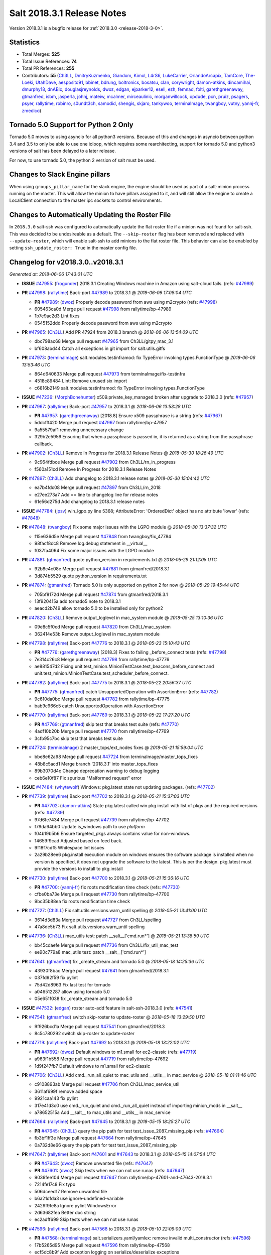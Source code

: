 ===========================
Salt 2018.3.1 Release Notes
===========================

Version 2018.3.1 is a bugfix release for :ref:`2018.3.0 <release-2018-3-0>`.

Statistics
==========

- Total Merges: **525**
- Total Issue References: **74**
- Total PR References: **255**

- Contributors: **55** (`Ch3LL`_, `DmitryKuzmenko`_, `Giandom`_, `Kimol`_, `L4rS6`_, `LukeCarrier`_, `OrlandoArcapix`_, `TamCore`_, `The-Loeki`_, `UtahDave`_, `aesposito91`_, `bbinet`_, `bdrung`_, `boltronics`_, `bosatsu`_, `clan`_, `corywright`_, `damon-atkins`_, `dincamihai`_, `dmurphy18`_, `dnABic`_, `douglasjreynolds`_, `dwoz`_, `edgan`_, `ejparker12`_, `esell`_, `ezh`_, `femnad`_, `folti`_, `garethgreenaway`_, `gtmanfred`_, `isbm`_, `jasperla`_, `johnj`_, `mateiw`_, `mcalmer`_, `mirceaulinic`_, `morganwillcock`_, `opdude`_, `pcn`_, `pruiz`_, `psagers`_, `psyer`_, `rallytime`_, `robinro`_, `s0undt3ch`_, `samodid`_, `shengis`_, `skjaro`_, `tankywoo`_, `terminalmage`_, `twangboy`_, `vutny`_, `yannj-fr`_, `zmedico`_)


Tornado 5.0 Support for Python 2 Only
=====================================

Tornado 5.0 moves to using asyncio for all python3 versions.  Because of this
and changes in asyncio between python 3.4 and 3.5 to only be able to use one
ioloop, which requires some rearchitecting, support for tornado 5.0 and python3
versions of salt has been delayed to a later release.

For now, to use tornado 5.0, the python 2 version of salt must be used.

Changes to Slack Engine pillars
===============================

When using ``groups_pillar_name`` for the slack engine, the engine should be
used as part of a salt-minion process running on the master.  This will allow
the minion to have pillars assigned to it, and will still allow the engine to
create a LocalClient connection to the master ipc sockets to control
environments.

Changes to Automatically Updating the Roster File
=================================================

In ``2018.3.0`` salt-ssh was configured to automatically update the flat roster
file if a minion was not found for salt-ssh. This was decided to be
undesireable as a default.  The ``--skip-roster`` flag has been removed and
replaced  with ``--update-roster``, which will enable salt-ssh to add minions
to the flat roster file.  This behavior can also be enabled by setting
``ssh_update_roster: True`` in the master config file.

Changelog for v2018.3.0..v2018.3.1
==================================


*Generated at: 2018-06-06 17:43:01 UTC*

* **ISSUE** `#47955`_: (`frogunder`_) 2018.3.1 Creating Windows machine in Amazon using salt-cloud fails. (refs: `#47989`_)

* **PR** `#47998`_: (`rallytime`_) Back-port `#47989`_ to 2018.3.1
  @ *2018-06-06 17:08:04 UTC*

  * **PR** `#47989`_: (`dwoz`_) Properly decode password from aws using m2crypto (refs: `#47998`_)

  * 605463ca0d Merge pull request `#47998`_ from rallytime/bp-47989

  * 1b7e9ac2d3 Lint fixes

  * 0545152ddd Properly decode password from aws using m2crypto

* **PR** `#47965`_: (`Ch3LL`_) Add PR 47924 from 2018.3 branch
  @ *2018-06-06 13:54:09 UTC*

  * dbc798ac68 Merge pull request `#47965`_ from Ch3LL/gitpy_mac_3.1

  * bf608abd44 Catch all exceptions in git import for salt.utils.gitfs

* **PR** `#47973`_: (`terminalmage`_) salt.modules.testinframod: fix TypeError invoking types.FunctionType
  @ *2018-06-06 13:53:46 UTC*

  * 864d640633 Merge pull request `#47973`_ from terminalmage/fix-testinfra

  * 4518c89484 Lint: Remove unused six import

  * c6816b2149 salt.modules.testinframod: fix TypeError invoking types.FunctionType

* **ISSUE** `#47236`_: (`MorphBonehunter`_) x509.private_key_managed broken after upgrade to 2018.3.0 (refs: `#47957`_)

* **PR** `#47967`_: (`rallytime`_) Back-port `#47957`_ to 2018.3.1
  @ *2018-06-06 13:53:28 UTC*

  * **PR** `#47957`_: (`garethgreenaway`_) [2018.8] Ensure x509 passphrase is a string (refs: `#47967`_)

  * 5ddcfff420 Merge pull request `#47967`_ from rallytime/bp-47957

  * 9a55579af1 removing unnecessary change

  * 329b2e5956 Ensuring that when a passphrase is passed in, it is returned as a string from the passphrase callback.

* **PR** `#47902`_: (`Ch3LL`_) Remove In Progress for 2018.3.1 Release Notes
  @ *2018-05-30 18:26:49 UTC*

  * 9c964fdbce Merge pull request `#47902`_ from Ch3LL/rn_in_progress

  * f560a151cd Remove In Progress for 2018.3.1 Release Notes

* **PR** `#47897`_: (`Ch3LL`_) Add changelog to 2018.3.1 release notes
  @ *2018-05-30 15:04:42 UTC*

  * ea7b4fdc08 Merge pull request `#47897`_ from Ch3LL/rn_2018

  * e27ee273a7 Add == line to changelog line for release notes

  * 61e56d275d Add changelog to 2018.3.1 release notes

* **ISSUE** `#47784`_: (`jpsv`_) win_lgpo.py line 5368; AttributeError: 'OrderedDict' object has no attribute 'lower' (refs: `#47848`_)

* **PR** `#47848`_: (`twangboy`_) Fix some major issues with the LGPO module
  @ *2018-05-30 13:37:32 UTC*

  * f15e636d5e Merge pull request `#47848`_ from twangboy/fix_47784

  * 98facf8dc8 Remove log.debug statement in __virtual__

  * f037fa4064 Fix some major issues with the LGPO module

* **PR** `#47881`_: (`gtmanfred`_) quote python_version in requirements.txt
  @ *2018-05-29 21:12:05 UTC*

  * 92b8c4c08e Merge pull request `#47881`_ from gtmanfred/2018.3.1

  * 3d874b5529 quote python_version in requirements.txt

* **PR** `#47874`_: (`gtmanfred`_) Tornado 5.0 is only supported on python 2 for now
  @ *2018-05-29 19:45:44 UTC*

  * 705bf8172d Merge pull request `#47874`_ from gtmanfred/2018.3.1

  * 13f920415a add tornado5 note to 2018.3.1

  * aeacd2b749 allow tornado 5.0 to be installed only for python2

* **PR** `#47820`_: (`Ch3LL`_) Remove output_loglevel in mac_system module
  @ *2018-05-25 13:10:36 UTC*

  * 09e8c5f0cd Merge pull request `#47820`_ from Ch3LL/mac_system

  * 362414e53b Remove output_loglevel in mac_system module

* **PR** `#47798`_: (`rallytime`_) Back-port `#47776`_ to 2018.3.1
  @ *2018-05-23 15:10:43 UTC*

  * **PR** `#47776`_: (`garethgreenaway`_) [2018.3] Fixes to failing _before_connect tests (refs: `#47798`_)

  * 7e314c26c8 Merge pull request `#47798`_ from rallytime/bp-47776

  * ae881547d2 Fixing unit.test_minion.MinionTestCase.test_beacons_before_connect and unit.test_minion.MinionTestCase.test_scheduler_before_connect.

* **PR** `#47782`_: (`rallytime`_) Back-port `#47775`_ to 2018.3.1
  @ *2018-05-22 20:56:37 UTC*

  * **PR** `#47775`_: (`gtmanfred`_) catch UnsupportedOperation with AssertionError (refs: `#47782`_)

  * 9c610da0bc Merge pull request `#47782`_ from rallytime/bp-47775

  * bab9c966c5 catch UnsupportedOperation with AssertionError

* **PR** `#47770`_: (`rallytime`_) Back-port `#47769`_ to 2018.3.1
  @ *2018-05-22 17:27:20 UTC*

  * **PR** `#47769`_: (`gtmanfred`_) skip test that breaks test suite (refs: `#47770`_)

  * 4adf10b20b Merge pull request `#47770`_ from rallytime/bp-47769

  * 3cfb95c7bc skip test that breaks test suite

* **PR** `#47724`_: (`terminalmage`_) 2 master_tops/ext_nodes fixes
  @ *2018-05-21 15:59:04 UTC*

  * bbe8e62a98 Merge pull request `#47724`_ from terminalmage/master_tops_fixes

  * 48b8c5acd1 Merge branch '2018.3.1' into master_tops_fixes

  * 89b3070d4c Change deprecation warning to debug logging

  * ceb6e10f87 Fix spurious "Malformed request" error

* **ISSUE** `#47484`_: (`whytewolf`_) Windows: pkg.latest state not updating packages. (refs: `#47702`_)

* **PR** `#47739`_: (`rallytime`_) Back-port `#47702`_ to 2018.3.1
  @ *2018-05-21 15:37:03 UTC*

  * **PR** `#47702`_: (`damon-atkins`_) State pkg.latest called win pkg.install with list of pkgs and the required versions (refs: `#47739`_)

  * 97d6fe7434 Merge pull request `#47739`_ from rallytime/bp-47702

  * f79da64bb0 Update is_windows path to use `platform`

  * f04b19b5b6 Ensure targeted_pkgs always contains value for non-windows.

  * 14659f9cad Adjusted based on feed back.

  * 9f18f7cdf5 Whitespace lint issues

  * 2a29b28ee6 pkg.install execution module on windows ensures the software package is installed when no version is specified, it does not upgrade the software to the latest. This is per the design. pkg.latest must provide the versions to install to pkg.install

* **PR** `#47730`_: (`rallytime`_) Back-port `#47700`_ to 2018.3.1
  @ *2018-05-21 15:36:16 UTC*

  * **PR** `#47700`_: (`yannj-fr`_) fix roots modification time check (refs: `#47730`_)

  * cfbe0ba73e Merge pull request `#47730`_ from rallytime/bp-47700

  * 9bc35b88ea fix roots modification time check

* **PR** `#47727`_: (`Ch3LL`_) Fix salt.utils.versions.warn_until spelling
  @ *2018-05-21 13:41:00 UTC*

  * 3614d3d83a Merge pull request `#47727`_ from Ch3LL/spelling

  * 47a8de5b73 Fix salt.utils.versions.warn_until spelling

* **PR** `#47736`_: (`Ch3LL`_) mac_utils test: patch __salt__['cmd.run*']
  @ *2018-05-21 13:38:59 UTC*

  * bb45cdaefe Merge pull request `#47736`_ from Ch3LL/fix_util_mac_test

  * ee90c779a8 mac_utils test: patch __salt__['cmd.run*']

* **PR** `#47641`_: (`gtmanfred`_) fix _create_stream and tornado 5.0
  @ *2018-05-18 14:25:36 UTC*

  * 43930f8bac Merge pull request `#47641`_ from gtmanfred/2018.3.1

  * 037fd92f59 fix pylint

  * 75d42d8963 Fix last test for tornado

  * a046512287 allow using tornado 5.0

  * 05e651f038 fix _create_stream and tornado 5.0

* **ISSUE** `#47532`_: (`edgan`_) roster auto-add feature in salt-ssh-2018.3.0 (refs: `#47541`_)

* **PR** `#47541`_: (`gtmanfred`_) switch skip-roster to update-roster
  @ *2018-05-18 13:29:50 UTC*

  * 9f926bcd1a Merge pull request `#47541`_ from gtmanfred/2018.3

  * 8c5c780292 switch skip-roster to update-roster

* **PR** `#47719`_: (`rallytime`_) Back-port `#47692`_ to 2018.3.1
  @ *2018-05-18 13:22:02 UTC*

  * **PR** `#47692`_: (`dwoz`_) Default windows to m1.small for ec2-classic (refs: `#47719`_)

  * a963f1b558 Merge pull request `#47719`_ from rallytime/bp-47692

  * 1d9f247fb7 Default windows to m1.small for ec2-classic

* **PR** `#47706`_: (`Ch3LL`_) Add cmd._run_all_quiet to mac_utils and __utils__ in mac_service
  @ *2018-05-18 01:11:46 UTC*

  * c9108893ab Merge pull request `#47706`_ from Ch3LL/mac_service_util

  * 3611af699f remove added space

  * 9921caa143 fix pylint

  * 317e41d3c0 use cmd._run_quiet and cmd._run_all_quiet instead of importing minion_mods in __salt__

  * a78652515a Add __salt__ to mac_utils and __utils__ in mac_service

* **PR** `#47664`_: (`rallytime`_) Back-port `#47645`_ to 2018.3.1
  @ *2018-05-15 18:25:27 UTC*

  * **PR** `#47645`_: (`Ch3LL`_) query the pip path for test test_issue_2087_missing_pip (refs: `#47664`_)

  * fb3bf1ff3e Merge pull request `#47664`_ from rallytime/bp-47645

  * 0a732d8e66 query the pip path for test test_issue_2087_missing_pip

* **PR** `#47647`_: (`rallytime`_) Back-port `#47601`_ and `#47643`_ to 2018.3.1
  @ *2018-05-15 14:07:54 UTC*

  * **PR** `#47643`_: (`dwoz`_) Remove unwanted file (refs: `#47647`_)

  * **PR** `#47601`_: (`dwoz`_) Skip tests when we can not use runas (refs: `#47647`_)

  * 9039fee104 Merge pull request `#47647`_ from rallytime/bp-47601-and-47643-2018.3.1

  * 7214fe17c8 Fix typo

  * 506dceed17 Remove unwanted file

  * b6a21dfda3 use ignore-undefined-variable

  * 2429f9fe8a Ignore pylint WindowsError

  * 2d63682fea Better doc string

  * ec2adff699 Skip tests when we can not use runas

* **PR** `#47596`_: (`rallytime`_) Back-port `#47568`_ to 2018.3.1
  @ *2018-05-10 22:09:09 UTC*

  * **PR** `#47568`_: (`terminalmage`_) salt.serializers.yaml/yamlex: remove invalid multi_constructor (refs: `#47596`_)

  * 17b5265d95 Merge pull request `#47596`_ from rallytime/bp-47568

  * ecf5dc8b9f Add exception logging on serialize/deserialize exceptions

  * 9659b19819 salt.serializers.yaml/yamlex: remove invalid multi_constructor

* **PR** `#47595`_: (`rallytime`_) Back-port `#47569`_ to 2018.3.1
  @ *2018-05-10 22:08:53 UTC*

  * **PR** `#47569`_: (`Ch3LL`_) Update salt.utils.path mock in virtual core test (refs: `#47595`_)

  * c4c400f3e9 Merge pull request `#47595`_ from rallytime/bp-47569

  * 0763f96458 update salt.utils.platform path for virt core test

  * 718252c1ef Update salt.utils.path mock in virtual core test

* **PR** `#47599`_: (`rallytime`_) Back-port `#47570`_ to 2018.3.1
  @ *2018-05-10 22:06:44 UTC*

  * **PR** `#47570`_: (`gtmanfred`_) Update dependency to msgpack (refs: `#47599`_)

  * ec7de14be0 Merge pull request `#47599`_ from rallytime/bp-47570

  * 9334c03da9 Update dependency to msgpack

* **PR** `#47571`_: (`rallytime`_) [2018.3.1] Update man pages
  @ *2018-05-10 16:21:57 UTC*

  * 2a10d92669 Merge pull request `#47571`_ from rallytime/man-pages

  * ade5e9f664 [2018.3.1] Update man pages

* **PR** `#47550`_: (`pcn`_) Fixes a bad deletion I did that only surfaced in 2018.3
  @ *2018-05-09 13:36:33 UTC*

  * 85284caaf9 Merge pull request `#47550`_ from pcn/fix-disable-term-protect-in-2018.3

  * d58a56877c Fixes a bad deletion I did that only surfaced in 2018.3

* **ISSUE** `#47553`_: (`douglasjreynolds`_) Unicode version error in lxc (refs: `#47554`_)

* **PR** `#47554`_: (`douglasjreynolds`_) Converted unicode str version to a LooseVersion; matching line 2080.
  @ *2018-05-09 13:34:13 UTC*

  * f9083ff77e Merge pull request `#47554`_ from douglasjreynolds/lxc_unicode_fix

  * e6bce581c6 Converted unicode str version to _LooseVersion to match line 2080.

* **PR** `#47518`_: (`Ch3LL`_) Fix 47364: ensure we are not caching zfs.is_supported
  @ *2018-05-09 13:29:07 UTC*

  * fe4e79f1de Merge pull request `#47518`_ from Ch3LL/zfs_support

  * d19fef963e remove unnecessary patch in zfs.is_supported test

  * 58c4f29f96 Fix 47364: ensure we are not caching zfs.is_supported

* **PR** `#47159`_: (`terminalmage`_) Fix for whitelist/blacklist checking for non-list iterables
  @ *2018-05-08 20:43:51 UTC*

  * 332e9f13a6 Merge pull request `#47159`_ from terminalmage/whitelist_blacklist-iter-fix

  * ca936de372 Treat empty whitelist/blacklist as no whitelist/blacklist

  * bcccaf2621 Raise a TypeError when invalid input passed to check_whitelist_blacklist

  * 2ae510ff2b Fix comment in test

  * 17398efcf7 Fix for whitelist/blacklist checking for non-list iterables

* **PR** `#47514`_: (`rallytime`_) [2018.3] Merge forward from 2017.7 to 2018.3
  @ *2018-05-08 18:36:54 UTC*

  * 21809ddc02 Merge pull request `#47514`_ from rallytime/merge-2018.3

  * e2616b605f Update the pip tests to use the parsing syntax generated in PR `#47196`_

  * b13b59791f Remove double instance of adding `--format=json` in pip module

  * 2ad60c7e81 Lint: remove duplicate function in helpers.py

  * 75480158b3 Lint: cur_version should just be pip_version

  * 5565d5e9b1 Update old utils paths with new utils paths

  * 786076ac03 Merge branch '2017.7' into '2018.3'

    * 611ca1fc03 Merge pull request `#47476`_ from gtmanfred/2017.7

      * 1f91a85587 specify cache dir for pip install

      * 99e150e09c check for kitchen-vagrant gem before loading windows tests

    * 7c3f2c56da Merge pull request `#47412`_ from twangboy/fix_47125

      * c9bab0b8e3 Merge branch '2017.7' into fix_47125

      * 2600e404d5 Fix overly long line

      * 5c8db05769 Fix issue where the cwd was being removed

    * 4846e957c4 Merge pull request `#47467`_ from twangboy/cleanup_settings

      * 9d498293b1 Remove unused settings, update NSIS

    * da9871d36b Merge pull request `#47196`_ from twangboy/fix_47024

      * 14ee5537b9 Add @with_tempdir helper

      * 6c3b5fa6fa Fix typo

      * f031710af2 Merge branch '2017.7' into fix_47024

      * 7c46d9d0d4 Fix integration.modules.test_pip

      * 22ac81df63 Fix integration.modules.test_pip

      * 57d98224d4 Merge pull request #9 from terminalmage/twangboy/fix_47024

        * 37a13d8004 Update pip unit tests to reflect changes

        * 7f86779be0 Lint fix

      * c48d8f4f61 DRY and other fixes in pip module

      * b1117896a0 Change from global variable to __context__``

      * 3e6e524eca Fix some tests``

      * c94f0f20e4 Fix lint error

      * fd47b21530 Fix merge conflict

    * e8c4524bae Merge pull request `#47455`_ from Ch3LL/unreleased_rn

      * b6d0cc2ab7 Add In Progress Warning for 2017.7.6 Release Notes

    * 2c7a4b6179 Merge pull request `#47459`_ from gtmanfred/2017.7

      * d228e72477 update ubuntu-rolling to 18.04

    * 64a64c0ed7 Merge pull request `#47462`_ from terminalmage/docs

      * 6d7803ece0 Fix docs build on Sphinx 1.7+

    * 6cd0d31c03 Merge pull request `#47438`_ from lomeroe/double_admx_test

      * 4902f1e2ba check if a policy has either an enabled value or enabled list entry or a disabled value or disabled list entry when determining the state of the policy

    * ed69821d19 Merge pull request `#47433`_ from s0undt3ch/2017.7

      * 5abadf25d6 Add missing requirements files not commited in `#47106`_

* **ISSUE** `#47443`_: (`skylerberg`_) Input validation does not raise SaltInvocationError in win_dsc.py (refs: `#47505`_)

* **PR** `#47516`_: (`rallytime`_) Back-port `#47505`_ to 2018.3
  @ *2018-05-08 13:32:33 UTC*

  * **PR** `#47505`_: (`dwoz`_) Raise proper invocation errors (refs: `#47516`_)

  * 9559ac7679 Merge pull request `#47516`_ from rallytime/bp-47505

  * 7c60e4071e Raise proper invocation errors

* **ISSUE** `#47502`_: (`psagers`_) service.enable (and .disable) destroys /etc/rc.conf on FreeBSD (refs: `#47503`_)

* **PR** `#47515`_: (`rallytime`_) Back-port `#47503`_ to 2018.3
  @ *2018-05-08 13:32:03 UTC*

  * **PR** `#47503`_: (`psagers`_) Fix `#47502`_: Remove an extraneous (accidentally introduced?) call to rstrip() (refs: `#47515`_)

  * bf79acfbc8 Merge pull request `#47515`_ from rallytime/bp-47503

  * 821dbb88a0 Fix `#47502`_: Remove an extraneous (accidentally introduced?) call to rstrip.

* **ISSUE** `#47511`_: (`joesusecom`_) sshconfig salt-ssh roster is missing in the documentation (refs: `#47531`_)

* **PR** `#47531`_: (`gtmanfred`_) add ssh config doc for rosters
  @ *2018-05-07 22:26:30 UTC*

  * 779b3ed056 Merge pull request `#47531`_ from gtmanfred/2018.3

  * 92ded7162c add ssh config doc for rosters

* **PR** `#47520`_: (`rallytime`_) Cleanup weird spaces
  @ *2018-05-07 19:50:58 UTC*

  * 95b2f9db30 Merge pull request `#47520`_ from rallytime/cleanup-spaces

  * e9cb080a00 Cleanup weird spaces

* **PR** `#47495`_: (`dwoz`_) Fix crufty nssm.exe reference
  @ *2018-05-07 19:12:49 UTC*

  * 05fc52f124 Merge pull request `#47495`_ from dwoz/uninstall_wart

  * caa36c9064 Merge branch '2018.3' into uninstall_wart

* **ISSUE** `#47322`_: (`masau`_) lxc clone not working (refs: `#47494`_)

* **PR** `#47494`_: (`ejparker12`_) Fixed lxc.clone unhandled exception in salt/modules/lxc.py
  @ *2018-05-07 19:03:58 UTC*

  * 3cc7d3ae7c Merge pull request `#47494`_ from ejparker12/fix-lxc-clone

  * e0e2c9782d Fixed lxc.clone unhandled exception in salt/modules/lxc.py

* **ISSUE** `#47496`_: (`mateiw`_) salt-ssh --extra-filerefs doesn't include any files if no refs in state files (refs: `#47497`_)

* **PR** `#47497`_: (`mateiw`_) Fix salt-ssh --extra-filerefs to include files even if no refs in states to apply
  @ *2018-05-07 19:02:50 UTC*

  * adde83f639 Merge pull request `#47497`_ from mateiw/2018.3-fix-ssh-extra-files-refs-issue-47496

  * d67239aae7 --extra-filerefs include files even if no refs in states to apply

* **ISSUE** `#47404`_: (`shengis`_) Localized version of yum breaks pkg.install (refs: `#47441`_)

* **PR** `#47441`_: (`shengis`_) Fix _run to reset LANGUAGE env variable
  @ *2018-05-07 18:29:25 UTC*

  * 34b1b1ee53 Merge pull request `#47441`_ from shengis/fix-run-env-reset

  * 62fc16b721 Merge branch '2018.3' into fix-run-env-reset

  * 3b02b0bdc1 Merge branch '2018.3' into fix-run-env-reset

  * ee2ab38c8c Fix _run to reset LANGUAGE env variable

* **ISSUE** `#47479`_: (`whytewolf`_) win_task.info on py3 throwing error, but works in py2 (refs: `#47507`_)

* **PR** `#47507`_: (`gtmanfred`_) fix win_task for py3
  @ *2018-05-07 17:41:21 UTC*

  * 17cfd4f7cf Merge pull request `#47507`_ from gtmanfred/2018.3

  * 19db39f402 fix win_task for py3

* **PR** `#47472`_: (`terminalmage`_) salt.utils.hashutils: Fix UnicodeEncodeError in several funcs
  @ *2018-05-07 13:31:07 UTC*

  * a4c2df8fb2 Merge pull request `#47472`_ from terminalmage/hashutils

  * 7266c9984d salt.utils.hashutils: Fix UnicodeEncodeError in several funcs

* **PR** `#47485`_: (`gtmanfred`_) add openstack modules to doc index.rst
  @ *2018-05-07 13:11:42 UTC*

  * 8b0a370189 Merge pull request `#47485`_ from gtmanfred/2018.3

  * c86163d79f add openstack modules to doc index.rst

        * 3557fc5fa6 Fix crufty nssm.exe reference

* **PR** `#47482`_: (`gtmanfred`_) add all autodoc for new salt openstack modules
  @ *2018-05-04 21:03:38 UTC*

  * 8df37f734a Merge pull request `#47482`_ from gtmanfred/2018.3

  * 1f65d5cb73 add all autodoc for new salt openstack modules

* **PR** `#47447`_: (`dwoz`_) Fix failing test due to windows console encoding
  @ *2018-05-04 16:41:29 UTC*

  * d20ca15c5d Merge pull request `#47447`_ from dwoz/strv

  * 8c01773833 Use the same non decodable bytes for all tests

  * 983881a2a1 Add bytes that will not decode using cp1252

* **PR** `#47466`_: (`dwoz`_) bytes file that decodes the same utf-8 and cp1252
  @ *2018-05-04 15:54:24 UTC*

  * 8c5b30b541 Merge pull request `#47466`_ from dwoz/randbytes

  * fd9bc06aab bytes file that decodes the same utf-8 and cp1252

* **ISSUE** `#46660`_: (`mruepp`_) top file merging same does produce conflicting ids with gitfs (refs: `#47354`_, `#46751`_)

* **PR** `#47465`_: (`rallytime`_) Back-port `#47354`_ to 2018.3
  @ *2018-05-04 13:06:04 UTC*

  * **PR** `#47354`_: (`folti`_) fix forward port of `#46751`_ (refs: `#47465`_)

  * **PR** `#46751`_: (`folti`_) top file merging strategy 'same' works again (refs: `#47354`_)

  * 3658604c43 Merge pull request `#47465`_ from rallytime/bp-47354

  * 3df6fa7990 fix forward port of `#46751`_

* **PR** `#47435`_: (`rallytime`_) [2018.3] Merge forward from 2017.7 to 2018.3
  @ *2018-05-04 13:05:32 UTC*

  * fa293f8fac Merge pull request `#47435`_ from rallytime/merge-2018.3

  * be0731da5f Add skipIfs back in for rest_tornado tests

  * fd98ee3dc1 Lint: Add missing blank line

  * 561718b20b Update old is_windows utils path to new utils path

  * a94cdf8a0d Merge branch '2017.7' into '2018.3'

    * 7ae3497b0c Merge pull request `#47429`_ from gtmanfred/2017.7

      * 8ae32033cc server_list_min should use state, not status

    * 2f5fc4ecc5 Merge pull request `#47399`_ from isbm/isbm-zeromq17-deprecationwarning-2017.7.2-v2

      * a36e49fd27 fix pylint

      * 98b5629b36 Fix imports

      * d94c0f0152 Remove unnecessary variable

      * 8e377b5653 Lintfix: E0203 and attribute access

      * 2aab70b1b8 Install ZMQ handler if <15 version

      * 296c589f4b Use ZMQ switch utility in the integration tests

      * ab5fa34d7c Use ZMQ_VERSION_INFO constant everywhere

      * 43b5558b82 Add trace logging on ZMQ sockets communication

      * 164204a9fe Remove duplicate code for ZMQ monitor handling

      * 834b1e4ff0 Remove obsolete ZMQIOLoop direct instance

      * 1c90cbdb3c Remove an empty line

      * ef2e0acd66 Add logging on ZMQ socket exception

      * 38ceed371d Lintfix: ident

      * 1ece6a5f52 Lintfix: line too long

      * 4e650c0b44 Remove code duplicate by reusing utilities functions

      * 57da54b676 Fix imports

      * 948368e9a1 Add libzmq version info builder

      * 0b4a17b859 Update log exception message

      * 116e1809fc Put a message alongside the exception to the logs

      * 4bc43124b7 Remove unnecessary ZMQ import and check for its presence

      * 05f4d40269 Use utility for ZMQ import handling in SSH client

      * 457ef7d9a5 Use utility for ZMQ import handling in flo/zero

      * 08dee6f5bd Use utility for ZMQ import handling

      * e2a353cfb0 Remove unnecessary ZMQ extra-check for cache utils

      * c8f2cc271d Remove unnecessary ZMQ extra-check for master utils

      * 3940667bb9 Remove old ZMQ import handling

      * f34a53e029 Use ZMQ utility for version check

      * cbb26dcb28 Use ZMQ installer for master

      * 453e83210a Add ZMQ version build

      * af9601e21d Use ZMQ importer utility in async

      * d50b2b2023 Incorporate tornado-5 fixes

      * 1fd9af0655 Add ZMQ backward-compatibility tornado installer for older versions

      * ad4b40415c Add one place for handling various ZMQ versions and IOLoop classes

    * b14e974b5f Merge pull request `#47343`_ from Ch3LL/win_srv_test

      * 2173b6f549 ensure we are enabling/disabling before test

      * d58be06751 Add additionatl service module integration tests and enable for windows

    * b0f3fb577f Merge pull request `#47375`_ from terminalmage/issue47310

      * fa2bea52bb Remove extra blank line to appease linter

      * f8ab2be81c Add debug logging if we fail to detect virtual packages

      * 67c4fc56ac Warn on use of virtual packages in pkg.installed state

    * 56235032f4 Merge pull request `#47415`_ from kstreee/fix-local-client-tgt-bug

      * b8d37e0a1e To add a test case for the syndic environment, copies the test case which was written by @mattp- that was already merged into develop branch, related pr is `#46692`_.

      * 4627bad1fd Realizes 'tgt' field into actual minions using ckminions to subscribe results of the minions before publishing a payload.

    * d65ceaee03 Merge pull request `#47286`_ from baniobloom/vpc_peering_connection_name_fix

      * a968965087 Merge branch '2017.7' into vpc_peering_connection_name_fix

    * 8a5d4437bb Merge pull request `#47270`_ from meaksh/2017.7-fix-retcode-on-schedule-utils

      * d299cf3385 Merge branch '2017.7' into 2017.7-fix-retcode-on-schedule-utils

      * b6da600fff Initialize __context__ retcode for functions handled via schedule util module

    * 5b51075384 Merge pull request `#47371`_ from rallytime/fix-47264

      * a43485b49c Fix "of pass" typo in grains.delval docs: change to "or pass"

    * a86e53be66 Merge pull request `#47389`_ from dwoz/moregittestfix

      * 67745c1362 Older GitPython versions will not have close

    * a5367eaf63 Merge pull request `#47388`_ from dwoz/test_pip_fix

      * eb26321e8b Fix missing import

    * 9b59b991c2 Merge pull request `#47380`_ from gtmanfred/2017.7

      * 93d1445ec1 add io_loop handling to runtests engine

    * 37822c0cbb Merge pull request `#47384`_ from dwoz/test_pip_fix

      * a37a9da1fb Fix py2 version of pip test

    * eefd96732e Merge pull request `#47382`_ from dwoz/gitfs_tests

      * 1570708fac Close the repo and fix multiple tests

    * 57c75ff660 Merge pull request `#47369`_ from terminalmage/ldap_pillar

      * 085883ae2d Return an empty dict if no search_order in ldap ext_pillar config file

    * bcc66dd9bf Merge pull request `#47363`_ from DSRCorporation/bugs/replace_exc_info_with_exception

      * 3f7b93a23c Tornado5.0: Future.exc_info is dropped

    * bcef34f7e1 Merge pull request `#47334`_ from terminalmage/ldap_pillar

      * 0175a8687c pillar_ldap: Fix cryptic errors when config file fails to load

      * 65c3ba7ff1 Remove useless documentation

      * 5d67cb27de Remove unncessary commented line

            * 8de3d41adb fixed vpc_peering_connection_name option

* **PR** `#47464`_: (`dwoz`_) Skip tests not applicable to windows
  @ *2018-05-04 13:04:38 UTC*

  * 51d21afd4f Merge pull request `#47464`_ from dwoz/skiP_syslog_tests

  * ca9393b7fb Skip tests not applicable to windows

* **PR** `#47456`_: (`dwoz`_) Sysname returns text type
  @ *2018-05-04 02:57:50 UTC*

  * 3219430dcc Merge pull request `#47456`_ from dwoz/sysname

  * 559ee1961f Sysname returns text type

* **PR** `#47458`_: (`Ch3LL`_) Add In Progress Warning for 2018.3.1 Release Notes
  @ *2018-05-03 20:40:46 UTC*

  * f3918514a7 Merge pull request `#47458`_ from Ch3LL/unreleased_rn_2018

  * 6a261e5e3a Add In Progress Warning for 2018.3.1 Release Notes

* **PR** `#47448`_: (`dwoz`_) Fix missing import in test suite
  @ *2018-05-03 14:30:23 UTC*

  * 9fbdcbe994 Merge pull request `#47448`_ from dwoz/transport_import

  * 7e04eb82e1 Fix missing import in test suite

* **ISSUE** `#47260`_: (`mew1033`_) disable_saltenv_mapping not working as expected (refs: `#47410`_)

* **PR** `#47410`_: (`terminalmage`_) gitfs: Fix identification of base env when saltenv mapping is disabled
  @ *2018-05-03 14:12:27 UTC*

  * 157a32af7f Merge pull request `#47410`_ from terminalmage/issue47260

  * 3ab332ad0e Update tests to reflect bugfix

  * 7b8127f336 gitfs: Fix identification of base env when saltenv mapping is disabled

* **PR** `#47413`_: (`dmurphy18`_) Repobuild improvements for Ubuntu 18.04 lack of gpg2 and better error checking
  @ *2018-05-02 16:21:31 UTC*

  * 091e4cf9a6 Merge pull request `#47413`_ from saltstack/repobuild_improv

  * c064032110 Removed extra spaces for pylint

  * 20c50b3331 Minor cleanup due to review comments

  * c143b359e9 Update for Ubuntu 18.04 lack of gpg2 and enhanced error checking

* **PR** `#47216`_: (`twangboy`_) Reg docs
  @ *2018-05-02 13:33:27 UTC*

  * 5e5774fd37 Merge pull request `#47216`_ from twangboy/reg_docs

  * 0beeb58b16 Fix lint, add bytes

  * bad441f8dc Fix some lint`

  * af5139c2ff Add additional examples

  * 24df6ec1b7 Additional docs formatting

  * ff46b27a60 Update reg docs, fix formatting issues

* **PR** `#47417`_: (`gtmanfred`_) revert instantiating a Caller Client in the engine
  @ *2018-05-01 18:58:06 UTC*

  * 63baf4c4f8 Merge pull request `#47417`_ from gtmanfred/slack

  * 5c8ea7f506 Update slack.py

  * ee8a5eeb10 revert instantiating a Caller Client in the engine

* **ISSUE** `#45790`_: (`bdarnell`_) Test with Tornado 5.0b1 (refs: `#46066`_, `#47106`_, `#47433`_)

* **PR** `#47368`_: (`rallytime`_) [2018.3] Merge forward from 2017.7 to 2018.3
  @ *2018-05-01 18:56:20 UTC*

  * **PR** `#47106`_: (`DmitryKuzmenko`_) Tornado50 compatibility fixes (refs: `#47374`_, `#47368`_, `#47433`_)

  * **PR** `#46002`_: (`isbm`_) Pyzmq 17.0.0 proper handling (refs: `#47374`_, `#47368`_)

  * 0bdfaa5ffe Merge pull request `#47368`_ from rallytime/merge-2018.3

  * 46806e595b Update test assertion comment for pip pkgs

  * d9d24de49e Lint: Add missing import

  * c7b73d132e Merge branch '2017.7' into '2018.3'

    * 31db8ca7ad Merge pull request `#47347`_ from dwoz/test_mysql_fix_again

      * add78fb618 Fix linter warnings

      * 2644cc7553 Fix linter nits

      * 799c601184 Proper fix for mysql tests

  * fefc0cc3ca Update old utils paths to use new utils paths

  * 13e8124031 Merge branch '2017.7' into '2018.3'

    * e573236848 Merge pull request `#47359`_ from gtmanfred/2017.7

      * 6214ed8133 add mention of the formulas channel to the formulas docs

    * 629503b2a8 Merge pull request `#47317`_ from dwoz/threadshutdown

      * 6db2a0e4d3 Log exceptions at exception level

      * d4ae787595 Do not join a thread that is stopped

    * aacd5cefe3 Merge pull request `#47304`_ from cachedout/test_cli_timeout_arg

      * 85025af83c Pass timeout to salt CLI for tests

    * 55534fb659 Merge pull request `#47311`_ from Ch3LL/firewall_windows

      * 4e16c18c16 Add firewall module windows tests to whitelist

      * 4b2fc4ec66 Add windows firewall execution modules integration tests

    * 1667375a80 Merge pull request `#47348`_ from dwoz/no_symlinks

      * 94a70e847a Ignore gitfs tests when symlinks not enabled

    * dac04261b5 Merge pull request `#47342`_ from dwoz/test_mysql_fix

      * 7496f4c5a8 Fix mysql test cases

    * 34e78ef564 Merge pull request `#47341`_ from dwoz/inet_pton_fix

      * 85451f48d4 Fix python 3 support for inet_pton function

    * e4779f3246 Merge pull request `#47339`_ from dwoz/ssh_key_test_fix

      * e37a93a1ca Remove redundent close call

      * b2ae5889b7 Close the temporary file handle

      * 9f7f83a975 Use salt.utils.fopen for line ending consistancy

    * b221860151 Merge pull request `#47335`_ from dwoz/pip_test_fix

      * dcb6a22c00 Remove un-needed string-escape

    * 1c527bfd3a Merge pull request `#47331`_ from dwoz/py3_wingroup_fix

      * cc154ef857 Do not encode usernames

    * 708078b152 Merge pull request `#47329`_ from cachedout/frank_credit

      * 33c0644ac4 Credit Frank Spierings

    * a545e55543 Merge pull request `#47281`_ from Ch3LL/system_test

      * c9181a75a6 Add destructivetest decorator on tests

      * 0d0c8987fc Add win_system integration module tests

    * b64d930df0 Merge pull request `#47283`_ from Ch3LL/ntp_test

      * ced7f86546 Add windows ntp integration module tests

    * 910aff910f Merge pull request `#47314`_ from Ch3LL/net_mac_test

      * 67beb1451c Skip netstat test on macosx as its not supported

    * 0549ef7c16 Merge pull request `#47307`_ from rallytime/bp-47257

      * 6c5b2f92bc Role is not a list but a dictionary

    * d6ff4689f6 Merge pull request `#47312`_ from rallytime/update-bootstrap-release

      * 765cce06a2 Update bootstrap script to latest release: 2018.04.25

    * e0765f5719 Merge pull request `#47279`_ from dwoz/py3_build_fix

      * 21dc1bab91 Pep-8 line endings

      * 717abedaf7 Fix comman wart

      * 4100dcd64c Close might get called more than once

      * dbe671f943 Stop socket before queue on delete

      * 9587f5c69e Silence pylint import-error for six.moves

      * 4b0c7d3b34 Fix typo

      * 05adf7c2b1 Use six.moves for queue import

      * fe340778fa Gracefully shutdown worker threads

    * 44f19b2f94 Merge pull request `#47113`_ from jfindlay/iptables_state

      * 8bd08012ee modules,states.iptables support proto for policy ext

    * b7a6206330 Merge pull request `#47302`_ from Ch3LL/dead_code

      * daa68b4877 Add virtual grains test for core grains

      * a59dd2785d Remove dead code in core grains file for virt-what

    * e29362acfc Merge pull request `#47303`_ from baniobloom/bug_fix_doc

      * b97c9df5f3 added clarity on how to figure out what is the oldest supported main release branch

    * 0d9d55e013 Merge pull request `#47106`_ from DSRCorporation/bugs/tornado50

      * 39e403b18d Merge branch '2017.7' into bugs/tornado50

      * 6706b3a2d1 Run off of a temporary config

      * d6873800d5 Allow running pytest>=3.5.0

      * 2da3983740 Tornado 5.0 compatibility fixes

    * 2e014f4746 Merge pull request `#47271`_ from gtmanfred/amazon

      * 8a53908908 Do not load rh_service module when booted with systemd

      * e4d1d5bf11 Revert "support amazon linux 2 for service module"

    * 599b0ed1e9 Merge pull request `#47246`_ from cloudflare/fix-44847-2017.7

      * ad80028104 This way, we can pass flags such as ``debug`` into the state, but also ``test``.

    * 4e2e1f0719 Merge pull request `#47220`_ from benediktwerner/fix-pip-2017.7

      * 0197c3e973 Fix pip test

      * 34bf66c09f Fix pip.installed with pip>=10.0.0

    * 92e606251f Merge pull request `#47272`_ from rallytime/reg-windows-codeowners

      * 9445af0185 Add windows tests and reg module/state to CODEOWNERS file for team-windows

    * 9dca5c0221 Merge pull request `#47252`_ from rallytime/codeowners-fixes

      * 204b6af92b Fix the matching patterns in the CODEOWNERS file to use fnmatch patterns

    * 3de1bb49c8 Merge pull request `#47177`_ from fpicot/fix_47173_pkg_normalize

      * 149f846f34 fix normalize parameter in pkg.installed

    * 10e30515dc Merge pull request `#47251`_ from Ch3LL/pub_fix_rn

      * fa4c2e6575 Update Docs to remove unnecessary + sign

    * bb7850a431 Merge pull request `#47249`_ from Ch3LL/pub_fix_rn

      * 24dea24b7e Add CVE number to 2016.3.6 Release

    * 56933eb0b2 Merge pull request `#47227`_ from pruiz/pruiz/zfs-dataset-present-slow-2017.7

      * fded61f19b Fix issue `#47225`_: avoid zfs.filesystem_present slowdown when dataset has lots of snapshots

    * 9825065048 Merge pull request `#47167`_ from smitty42/vbox-skd-fix

      * 5de53139cd Merge branch '2017.7' into vbox-skd-fix

    * 976f031170 Merge pull request `#47213`_ from dwoz/py3win

      * ad9c7f63f0 Fix coverate on py3 windows builds

      * 91252bac95 Adding updates for python3 compatibility and new virtualbox SDK version support.

    * cebcd6d069 Merge pull request `#47197`_ from dwoz/testfix

      * 25803c9176 Move process target to top level module namespace

    * d4269c2b70 Merge pull request `#47193`_ from Ch3LL/network_test

      * bbf9987c19 Add network module integration tests

    * c777248a78 Merge pull request `#47189`_ from Ch3LL/autoruns

      * 6a88bedb7a Add autoruns to windows whitelist

      * e9e4d4af70 Add autoruns.list integration test for Windows

* **PR** `#47403`_: (`rallytime`_) Back-port `#47356`_ to 2018.3
  @ *2018-05-01 15:19:06 UTC*

  * **PR** `#47356`_: (`robinro`_) Fix sysctl translate (refs: `#47403`_)

  * 4e6870305c Merge pull request `#47403`_ from rallytime/bp-47356

  * 9b682bc48e Fix sysctl translate

* **PR** `#47407`_: (`terminalmage`_) Reduce severity of missing X_update_interval key
  @ *2018-05-01 15:18:46 UTC*

  * 7e0cdd6145 Merge pull request `#47407`_ from terminalmage/update-interval-log

  * abc592bfff Reduce severity of missing X_update_interval key

* **ISSUE** `#47042`_: (`valentin2105`_) [ERROR] Unable to manage file: 'utf8' codec can't decode byte  (refs: `#47061`_)

* **PR** `#47405`_: (`terminalmage`_) Fix file.get_diff regression in 2018.3 branch
  @ *2018-05-01 15:16:46 UTC*

  * **PR** `#47061`_: (`terminalmage`_) Fix diffing binary files in file.get_diff (refs: `#47405`_)

  * 1377942bcc Merge pull request `#47405`_ from terminalmage/binary-diff

  * 89ddb08026 Use a lambda instead of defining a one-line function

  * b79ff04fda Remove no-longer-used enumerate

  * e03b865359 Add unit test for file.get_diff

  * 5bdc9e9bd5 Fix UnboundLocalError in file.get_diff

* **ISSUE** `#47325`_: (`robertodocampo`_) docker_container.running creates containers using the image ID as the image name (refs: `#47367`_)

* **PR** `#47367`_: (`terminalmage`_) Start docker containers with image name instead of ID
  @ *2018-04-30 18:46:13 UTC*

  * c267e6083e Merge pull request `#47367`_ from terminalmage/issue47325

  * 798134caa3 Add regression test for creating images with image name insead of ID

  * 4ed47e839c Start docker containers with image name instead of ID

* **ISSUE** `#47006`_: (`cedwards`_) marathon & fx2 grain modules cause master and minion failure (refs: `#47401`_)

* **PR** `#47401`_: (`gtmanfred`_) fix proxy virtual checks for marathon and fx2
  @ *2018-04-30 18:44:46 UTC*

  * 3bb00cbb55 Merge pull request `#47401`_ from gtmanfred/proxy

  * 99f9231759 fix proxy virtual checks for marathon and fx2

* **PR** `#47397`_: (`rallytime`_) Add 2018.3.1 Release Notes
  @ *2018-04-30 14:44:38 UTC*

  * c160fe36ce Merge pull request `#47397`_ from rallytime/2018.3.1-release-notes

  * 3b40cdad2a Add 2018.3.1 Release Notes

* **ISSUE** `#45790`_: (`bdarnell`_) Test with Tornado 5.0b1 (refs: `#46066`_, `#47106`_, `#47433`_)

* **PR** `#47374`_: (`DmitryKuzmenko`_) tornado50 merge forward for 2018.3
  @ *2018-04-29 16:29:12 UTC*

  * **PR** `#47106`_: (`DmitryKuzmenko`_) Tornado50 compatibility fixes (refs: `#47374`_, `#47368`_, `#47433`_)

  * **PR** `#46002`_: (`isbm`_) Pyzmq 17.0.0 proper handling (refs: `#47374`_, `#47368`_)

  * 3400f829c4 Merge pull request `#47374`_ from DSRCorporation/bugs/tornado50-2018.3

  * 400999c54f fix pylint

  * 47b6d409d1 add io_loop handling to runtests engine

  * fd074fdb7d use salt.utils.zeromq

  * 4ae33c5d9a Run off of a temporary config

  * 7938b4906e Allow running pytest>=3.5.0

  * 34058c181e Tornado 5.0 compatibility fixes

* **ISSUE** `#47124`_: (`mchugh19`_) Vault module problem in 2018.3.0 (refs: `#47379`_)

* **PR** `#47379`_: (`dwoz`_) Properly encode messages when creating/validating signatures with m2crypto
  @ *2018-04-28 08:38:23 UTC*

  * 2afe4bee95 Merge pull request `#47379`_ from dwoz/m2crypto_regression

  * 068f2d430d Always sign and verify bytes

  * 7810ebaba9 Add sign regression tests

  * f4441c3a1c Adding regression test for 47124

* **PR** `#47277`_: (`morganwillcock`_) Fix minion crash on NetBSD
  @ *2018-04-27 15:02:21 UTC*

  * 7390b72808 Merge pull request `#47277`_ from morganwillcock/netbsdswap

  * 0bcb1a079a Merge branch '2018.3' into netbsdswap

  * 30478e8c9c Use swapctl for NetBSD

* **PR** `#47320`_: (`twangboy`_) Change from NSSM to SSM
  @ *2018-04-27 14:37:50 UTC*

  * 2b7c7ef704 Merge pull request `#47320`_ from twangboy/win_ssm

  * 5549d83aae Use ssm instead of nssm

* **PR** `#47308`_: (`rallytime`_) Back-port `#47287`_ to 2018.3
  @ *2018-04-27 13:50:49 UTC*

  * **PR** `#47287`_: (`esell`_) convert unicode ssh pass to str for azure (refs: `#47308`_)

  * b6df5facce Merge pull request `#47308`_ from rallytime/bp-47287

  * 5f392a23fe convert unicode ssh pass to str for azure

* **ISSUE** `#47324`_: (`rlschilperoort`_) archive.extracted keep and/or keep_source not working (refs: `#47332`_)

* **PR** `#47332`_: (`garethgreenaway`_) [2018.3] Removing duplicate code from state/archive.py
  @ *2018-04-27 13:12:51 UTC*

  * efa3aab800 Merge pull request `#47332`_ from garethgreenaway/47324_archive_extracted_keep_keep_source

  * cc10bfec6b Removing redundant code which is prevening keep & keep_source from being set.

* **PR** `#47326`_: (`The-Loeki`_) Some Redis fixes
  @ *2018-04-26 17:12:47 UTC*

  * 245d62ca16 Merge pull request `#47326`_ from The-Loeki/redis-cache-sockets

  * d86fbe5bdd redis_return: add unix_socket_path to docs

  * ee9f533765 redis_cache: document UNIX socket access

  * 5337558a5a redis_return: Let redis handle pool creation, add UNIX socket support

  * c90f83b0f9 redis_return: cluster_mode default to False in __virtual__ to prevent KeyError stacktraces

  * 71e3286829 redis_return: Fix code blocks in docs

  * e6605f1c78 redis_cache fix code blox in docs

  * 40e67747ee redis_cache: add socket to options

* **PR** `#47319`_: (`dwoz`_) Skip unix group tests on windows.
  @ *2018-04-26 15:59:35 UTC*

  * 27a438f0ff Merge pull request `#47319`_ from dwoz/skip_tests

  * d9442d043e Skip tests not applicable to windows

* **PR** `#47293`_: (`dwoz`_) The grp module is not available on windows
  @ *2018-04-25 20:22:34 UTC*

  * 057f668788 Merge pull request `#47293`_ from dwoz/win_build_fix

  * 0386216005 Fix sneaky indention

  * 082b8d0b3d Use salt.utils.platform

  * cc2538e08f The grp modules is not available on windows

* **ISSUE** `#46862`_: (`kivoli`_) Setting locale.system fails in 2018.3 (refs: `#47280`_, `#46869`_)

* **PR** `#47280`_: (`gtmanfred`_) make sure not to send invalid information
  @ *2018-04-25 17:46:45 UTC*

  * fff4f8c1a5 Merge pull request `#47280`_ from gtmanfred/localectl

  * 7c212cbb2d fix pylint

  * 6754787e8e update localemod tests

  * 9075070573 make sure not to send invalid information

* **ISSUE** `#46977`_: (`gtmanfred`_) [2018.3.0] Backwards compatibilty breaking change in 2018.3.0 (refs: `#47038`_)

* **PR** `#47038`_: (`garethgreenaway`_) [2018.3] fix to fileclient.py
  @ *2018-04-25 14:57:04 UTC*

  * 205701dcbe Merge pull request `#47038`_ from garethgreenaway/46977_fixing_fileclient_forward_compatibilty

  * ba01d2133a Updating version.py to include Magnesium.

  * 10c823dd79 The _ext_nodes master function has been renamed to _master_tops. To ensure compatibility when using older Salt masters we continue to pass the function as _ext_nodes until the Magnesium release.

* **ISSUE** `#47059`_: (`OrlandoArcapix`_) Some states incorrectly return None instead of an empty dict when there are no changes (refs: `#47060`_)

* **ISSUE** `#46985`_: (`OrlandoArcapix`_) grafana4_user.present and grafana4_org.present states not working in 2018.3.0 (refs: `#47048`_)

* **PR** `#47060`_: (`OrlandoArcapix`_) Return an empty dict for 'changes' instead of 'None'
  @ *2018-04-25 14:55:24 UTC*

  * **PR** `#47048`_: (`OrlandoArcapix`_) Issue46985 fix grafana4 state (refs: `#47060`_)

  * 89daf4fdc7 Merge pull request `#47060`_ from OrlandoArcapix/Issue47059-return_dict_from_state

  * 5378e4fd07 Update grafana_datasource test to check for empty dict being returned on no changes, rather than None

  * f115452653 Return an empty dict for 'changes' instead of 'None'

* **ISSUE** `#47089`_: (`syphernl`_) UnicodeDecodeError: 'ascii' codec can't decode byte 0xc3 in position 404: ordinal not in range(128) (refs: `#47153`_)

* **PR** `#47153`_: (`terminalmage`_) salt.modules.ssh: properly encode/decode I/O
  @ *2018-04-25 14:53:51 UTC*

  * 10cc0d312b Merge pull request `#47153`_ from terminalmage/issue47089

  * bdb52797f8 salt.modules.ssh: properly encode/decode I/O

* **ISSUE** `#47199`_: (`tkaehn`_) Targeting by list (-L) broken for minions behind syndic? (refs: `#47275`_)

* **PR** `#47275`_: (`terminalmage`_) Fix false failure events sent when using syndic
  @ *2018-04-25 13:56:47 UTC*

  * b5d64f1a70 Merge pull request `#47275`_ from terminalmage/issue47199

  * 8012ad12f8 Fix false failure events sent when using syndic

* **ISSUE** `#47267`_: (`skjaro`_) Problem with beacon diskusage on windows platform in 2018.3 (refs: `#47284`_)

* **PR** `#47284`_: (`skjaro`_) Fix beacon diskusage documentation for the new beahavior mentioned in issue `#47267`_
  @ *2018-04-25 13:52:30 UTC*

  * 6215a995d8 Merge pull request `#47284`_ from skjaro/beacon_diskusage_doc_fix

  * fcc042aa5f Fix beacon documentation for the new beahavior mentioned in issue `#47267`_

* **PR** `#47291`_: (`bosatsu`_) Fix proxy minion beacon doc
  @ *2018-04-25 13:42:36 UTC*

  * 3ef4fe6ed2 Merge pull request `#47291`_ from bosatsu/fix-proxy-minion-beacon-doc

  * 01980b4c43 Fix topics/releases/2018.3.0.rst to include correct example of proxy_example beacon yaml configuration.

  * 9682e26eec Fix topics/proxyminion/beacon.rst to include correct example of salt_proxy beacon yaml configuration.

* **ISSUE** `#47239`_: (`bosatsu`_) Unable to load salt_proxy beacon on minion in 2018.3.0 (refs: `#47255`_)

* **PR** `#47255`_: (`garethgreenaway`_) [2018.3] Fixes to salt_proxy beacon and beacon tests
  @ *2018-04-25 13:41:51 UTC*

  * ea2d68b865 Merge pull request `#47255`_ from garethgreenaway/47239_fixes_to_salt_proxy_beacon

  * a2a8d78cb0 Fixing status beacon tests.

  * c87d6cae23 Ensure the salt_proxy is returning the correct tuple when the configuration is valid.  Update various beacon unit tests to ensure they are testing the results of the validate function for a True result.

* **PR** `#47292`_: (`dwoz`_) Fix decorator wart
  @ *2018-04-25 04:25:23 UTC*

  * **PR** `#47290`_: (`dwoz`_) Run cache_master test in tmp dir (refs: `#47292`_)

  * 19f9e8258f Merge pull request `#47292`_ from dwoz/cp_fix_again

  * 7d045eb235 Fix decorator wart

* **PR** `#47285`_: (`dwoz`_) Fix reg grains test
  @ *2018-04-25 00:16:56 UTC*

  * da532aa1ac Merge pull request `#47285`_ from dwoz/core_test_fix

  * 884f4c1829 Fix extra space

  * 8a9027c0c9 Fix reg grains test

* **PR** `#47290`_: (`dwoz`_) Run cache_master test in tmp dir (refs: `#47292`_)
  @ *2018-04-24 23:37:21 UTC*

  * f591cff643 Merge pull request `#47290`_ from dwoz/test_cp_fix

  * 5ff51affbd Run cache_master test in tmp dir

* **ISSUE** `#47092`_: (`syphernl`_) [2018.3.0] pkg.installed breaks with virtual packages (refs: `#47250`_)

* **ISSUE** `#38838`_: (`Zorlin`_) Failing to remove nginx (refs: `#44455`_)

* **PR** `#47250`_: (`terminalmage`_) Fix virtual package detection
  @ *2018-04-24 19:22:24 UTC*

  * **PR** `#44455`_: (`samodid`_) Fix for `#38838`_ (refs: `#47250`_)

  * 6d323aa8f0 Merge pull request `#47250`_ from terminalmage/issue47092

  * b8630a70be Fix virtual package detection

* **ISSUE** `#47225`_: (`pruiz`_) zfs.filesystem_present takes forever on a dataset with lots (10k+) of snapshots (refs: `#47228`_, `#47227`_, `#47226`_)

* **PR** `#47228`_: (`pruiz`_) Fix issue `#47225`_: avoid zfs.filesystem_present slowdown when dataset has lots of snapshots (2018.3 branch)
  @ *2018-04-24 13:35:21 UTC*

  * **PR** `#47226`_: (`pruiz`_) Fix issue `#47225`_: avoid zfs.filesystem_present slowdown when dataset has lots of snapshots (refs: `#47228`_, `#47227`_)

  * 428e915d6a Merge pull request `#47228`_ from pruiz/pruiz/zfs-dataset-present-slow-2018.3

  * cfbf136ab2 Fix issue `#47225`_: avoid zfs.filesystem_present slowdown when dataset has lots of snapshots

* **ISSUE** `#46943`_: (`Auha`_) Slack.Engine could not start (refs: `#47262`_, `#47109`_)

* **PR** `#47262`_: (`garethgreenaway`_) [2018.3] Fixes to targeting in Slack engine
  @ *2018-04-24 13:18:36 UTC*

  * 0b836106b9 Merge pull request `#47262`_ from garethgreenaway/slack_engine_target_fix

  * bcdef641e8 Removing target and tgt_type from the cmdline that is passed along to Salt, the target is used else where and including it in the cmdline causes problem when it is passed along.  Adding an additional test to ensure we are getting the right targt.

* **ISSUE** `#47047`_: (`Giandom`_) Pillars aren't evaluated when alias is passed in Slack Engine (refs: `#47142`_)

* **PR** `#47142`_: (`garethgreenaway`_) [2018.3] pillar and output formatting fixes to Slack engine
  @ *2018-04-23 19:55:07 UTC*

  * 2ed4b38b02 Merge pull request `#47142`_ from garethgreenaway/47047_passing_pillar_to_slack_aliases

  * 6f183e1d80 Initial commmit for unit/engines/test_slack_engine

  * a2840fc230 Only include the rest of the cmdline if the cmd is an alias.

  * e846df7409 Fixing a bug when passing pillar values to aliases for the Slack engine.  Cleaned up the formatting of the results, color codes don't translate well into Slack output.  For any state runs, eg. highstate. apply, sls, we run the output through the highstate formater.  For anything else run it though the yaml outputer.  Running it though highstate causes errors when the output does match what the highstate output is expecting.

* **PR** `#47245`_: (`terminalmage`_) Ensure we pass hexid as bytes when zmq_filtering enabled
  @ *2018-04-23 16:54:57 UTC*

  * 42a0e655dc Merge pull request `#47245`_ from terminalmage/zeromq-bytes

  * a7accc0548 Ensure we pass hexid as bytes when zmq_filtering enabled

* **PR** `#47242`_: (`aesposito91`_) PY3 fix for zeromq setsockopt
  @ *2018-04-23 16:38:09 UTC*

  * 73525d1460 Merge pull request `#47242`_ from aesposito91/2018.3

  * b225351e6d Update napalm_syslog.py

* **ISSUE** `#47117`_: (`prashanthtuttu`_) Napalm / Capirca Issue  (refs: `#47241`_)

* **PR** `#47241`_: (`mirceaulinic`_) Fix the imports into the netacl execution and state modules
  @ *2018-04-23 14:56:32 UTC*

  * b78295aee9 Merge pull request `#47241`_ from cloudflare/fix-47117

  * 26c5583264 `#47117`_: fix the napalm imports in the netacl state module

  * 48396467c1 `#47117`_: fix the napalm imports in the netacl execution module

* **PR** `#47219`_: (`garethgreenaway`_) [2018.3] Fixing a backward compatibility issue with vault module & runner
  @ *2018-04-23 14:10:19 UTC*

  * 88557ea991 Merge pull request `#47219`_ from garethgreenaway/vault_backward_compatibility

  * 1758081ffe When using the vault module on a 2018.3 minion against a 2017.7 master, the 2018.3 minion is expecting a verify element in the results from the Salt runner on the master.  The runner in 2017.7 did not include a verify element, which results in an error.  This change accounts for this by using the default in 2018.3 which is not to verify if not configured.

* **PR** `#47186`_: (`dmurphy18`_) backport of issue 46933, updated ZFS handling to Salt 2018.3.x
  @ *2018-04-23 14:07:06 UTC*

  * 370feadbd2 Merge pull request `#47186`_ from dmurphy18/zfs_backport_46933

  * 283359d315 Corrected typo in comma-seprated and 2018.3.0 -> 2018.3.1

  * b7f8d5a22f Replace use of Fluorine with 2018.3.0 for comma-separated warnings

  * 3f30ab2ed6 ZFS backport of 46933 to 2018.3.1

* **PR** `#47217`_: (`twangboy`_) Remove installation of pywin32 from setup.py
  @ *2018-04-23 13:32:54 UTC*

  * bf3a67d11b Merge pull request `#47217`_ from twangboy/fix_setup

  * eb3d45bb08 Remove installation of pywin32 from setup.py

* **PR** `#47195`_: (`rallytime`_) [2018.3] Merge forward from 2017.7 to 2018.3
  @ *2018-04-20 19:25:30 UTC*

  * 8e21703f13 Merge pull request `#47195`_ from rallytime/merge-2018.3

  * f90fd8c663 Test fix: file strings must be unicode in master config

  * bee4948df1 Lint: use full path for event utils function

  * 120c5446b7 Update old utils paths to new utils paths

  * 4718d31e53 Merge branch '2017.7' into '2018.3'

    * 65f344e371 Merge pull request `#47184`_ from Ch3LL/status_test

      * 25a84428b8 Add status module integration modules tests for Windows

    * 965600ad6c Merge pull request `#47163`_ from rallytime/jenkins-autodoc

      * 0039395017 Updage jenkins module autodocs to use jenkinsmod name instead

    * 0a43dde5fc Merge pull request `#47185`_ from twangboy/add_tests

      * 345daa0423 Add additional integration tests to whitelist

    * 1a600bb9a4 Merge pull request `#47172`_ from dwoz/cover_without_admin

      * cadd759727 Use warnings to warn user

      * 144c68e214 Allow non admin name based runs on windows

    * d5997d2301 Merge pull request `#47110`_ from kstreee/fix-misusing-of-timeout

      * 0624aee0ed Fixes misusing of the timeout option.

    * 87ca2b4003 Merge pull request `#40961`_ from terminalmage/issue40948

      * 6ba66cca41 Fix incorrect logic in exception check

      * fed5041c5f Make error more specific to aid in troubleshooting

      * 8c67ab53b4 Fix path in log message

      * 3198ca8b19 Make error more explicit when PKI dir not present for salt-call

    * f5e63584d4 Merge pull request `#47134`_ from Ch3LL/user_win_test

      * e7c9bc4038 Add user integration tests for windows OS

    * da2f6a3fac Merge pull request `#47131`_ from gtmanfred/cli

      * 1b1c29bf62 add __cli for master processes

    * 9b8e6ffb8c Merge pull request `#47129`_ from rallytime/bp-47121

      * 11da526b21 add ImportError

      * bd0c23396c fix pip.req import error in pip 10.0.0

    * eb5ac51a48 Merge pull request `#47102`_ from gtmanfred/2017.7

      * 3dc93b310b fix tests

      * 8497e08f8e fix pip module for 10.0.0

      * 4c07a3d1e9 fix other tests

      * b71e3d8a04 dont allow using no_use_wheel for pip 10.0.0 or newer

    * c1dc42e67e Merge pull request `#47037`_ from twangboy/fix_dev_scripts

      * 990a24d7ed Fix build_env scripts

* **ISSUE** `#46906`_: (`whytewolf`_) Windows failure with PR 46541 (refs: `#47168`_)

* **PR** `#47168`_: (`gtmanfred`_) fix metadata grain for py3 and windows
  @ *2018-04-20 19:07:50 UTC*

  * a56eb7e05d Merge pull request `#47168`_ from gtmanfred/metadata

  * 396f7906e3 fix metadata grain for py3 and windows

* **ISSUE** `#46918`_: (`AmbicaY`_) napalm/capirca issue (refs: `#47202`_)

* **PR** `#47202`_: (`mirceaulinic`_) Fix `#46918`_: add the TTL field
  @ *2018-04-20 14:34:09 UTC*

  * 6135b76e2c Merge pull request `#47202`_ from cloudflare/fix-46918

  * 1e74141cc0 Fix `#46918`_

* **ISSUE** `#47150`_: (`srkunze`_) [Regression] ip_to_host and SSH._expand_target require missing reverse-lookup (refs: `#47191`_)

* **PR** `#47191`_: (`terminalmage`_) salt-ssh: Do not attempt to match host/ip to minion ID if reverse lookup fails
  @ *2018-04-20 14:20:05 UTC*

  * 7f1115e611 Merge pull request `#47191`_ from terminalmage/issue47150

  * 95a6f075cb Add debug logging when ip_to_host fails

  * 45696e622b salt-ssh: Do not attempt to match host/ip to minion ID if reverse lookup fails

* **PR** `#47122`_: (`rallytime`_) [2018.3] Merge forward from 2017.7 to 2018.3
  @ *2018-04-19 20:44:18 UTC*

  * 1947ffdf56 Merge pull request `#47122`_ from rallytime/merge-2018.3

  * 878fa06134 Test fix: remove tornado testing lib from class

  * a40f007962 lint: get_context is in stringutils.py now

  * 3416e398c6 Update old utils paths references to use new paths

  * 94c2a12be6 Merge branch '2017.7' into '2018.3'

    * 6a4c0b8a1a Merge pull request `#47108`_ from dwoz/async_test_fix

      * 3d85e30ce5 AsyncTestCase is required for AsyncEventPublisher

    * 03892eaf0b Merge pull request `#47068`_ from cachedout/catch_value_error_socket_test

      * 7db5625632 Catch an operation on a closed socket in a test

    * 1ea2885ec2 Merge pull request `#47065`_ from dwoz/jinja_test_fix

      * 673cd31c65 Merge branch '2017.7' into jinja_test_fix

    * 5293b5b5ca Merge pull request `#47077`_ from dwoz/test_state_fix

      * 444da3f893 Fix py3 wart (chr vs bytesstring)

      * e8acca01c2 Fix failing state test by normalizing line endings

    * ca967de5da Merge pull request `#47067`_ from gtmanfred/2017.7

      * f913a7859c use the recommended opennebula lookup method

    * 7fddad6cd9 Merge pull request `#47064`_ from dwoz/roots_tests_fix

      * 25fd7c0694 fix py3 wart, encode os.linesep

      * d79f1a1961 Fix fileserver roots tests

    * 977c6939c4 Merge pull request `#47069`_ from cachedout/match_timeout_arg

      * b8990f5258 Pass the timeout variable to the CLI when calling salt in tests

    * 2c4c19c622 Merge pull request `#47074`_ from dwoz/ignore_artifacts

      * c3941efad0 Kitchn should ignore artifacts directory

    * c484c0bd71 Merge pull request `#47055`_ from bloomberg/GH-47000

      * 8af3f5b874 GH-47000: add proper handling of full_return in cmd_subset

    * f3496030cc Merge pull request `#47039`_ from twangboy/win_fix_winrm_script

      * 6635b9003f Fix winrm powershell script

          * 46fa2c04de Fix py3 os.linesep wart

          * 3c565d7e54 Use salt.utils.fopen

          * aa965310f1 Clean up cruft

          * efc9866580 Jinja test fixes

* **PR** `#47162`_: (`terminalmage`_) Partial backport of `#47161`_ to 2018.3 branch
  @ *2018-04-19 19:28:47 UTC*

  * **PR** `#47161`_: (`terminalmage`_) Fix failing pillar unit test (refs: `#47162`_)

  * 291cca7ed8 Merge pull request `#47162`_ from terminalmage/bp-47161

  * d185f97a47 mocked file_roots and pillar_roots should be dicts

* **ISSUE** `#47081`_: (`sjorge`_) file.directory with recursion fails if there are non-ascii characters in the path (refs: `#47165`_)

* **PR** `#47165`_: (`terminalmage`_) Make sure a str type is passed to os.walk
  @ *2018-04-19 14:59:16 UTC*

  * 2ee8006da3 Merge pull request `#47165`_ from terminalmage/issue47081

  * 9e29acb477 Make sure a str type is passed to os.walk

* **PR** `#47070`_: (`terminalmage`_) Use decorators for temp files/dirs in test suite
  @ *2018-04-19 14:01:48 UTC*

  * 6257862bbb Merge pull request `#47070`_ from terminalmage/with_tempdir

  * 048728d2b7 Remove unused imports

  * 879c557264 Use decorators for temp files/dirs in test suite

* **PR** `#47155`_: (`mcalmer`_) Fix patchinstall for yumpkg
  @ *2018-04-18 19:24:17 UTC*

  * b46365614b Merge pull request `#47155`_ from mcalmer/fix-patchinstall

  * 382afba457 fix invalid string compare

  * 8c19368938 provide kwargs to pkg_resource.parse_targets required to detect advisory type

* **ISSUE** `#47042`_: (`valentin2105`_) [ERROR] Unable to manage file: 'utf8' codec can't decode byte  (refs: `#47061`_)

* **PR** `#47061`_: (`terminalmage`_) Fix diffing binary files in file.get_diff (refs: `#47405`_)
  @ *2018-04-18 18:52:10 UTC*

  * 13ae1a2413 Merge pull request `#47061`_ from terminalmage/issue47042

  * 87f6cefea3 Rewrite flaky utf8 state to make it easier to troubleshoot

  * df6e535f05 Fix diffing binary files in file.get_diff

* **PR** `#47058`_: (`terminalmage`_) Fix calls to file.lsattr when lsattr is not installed
  @ *2018-04-18 16:30:12 UTC*

  * cba0f13cd9 Merge pull request `#47058`_ from terminalmage/lsattr

  * eeb067e910 Fix calls to file.lsattr when lsattr is not installed

* **ISSUE** `#46929`_: (`noelmcloughlin`_) 2018.3 regression file.managed.context parsing (refs: `#47104`_)

* **PR** `#47104`_: (`terminalmage`_) yamlloader: Properly handle colons in inline dicts
  @ *2018-04-18 16:22:47 UTC*

  * b96ce23b3f Merge pull request `#47104`_ from terminalmage/issue46929

  * 33bf6643cd Add additional test for plain scalars

  * 508659b682 yamlloader: Properly handle colons in inline dicts

* **ISSUE** `#46887`_: (`julientravelaer`_) ldap.managed broken with 2018.3.0 (refs: `#47029`_)

* **ISSUE** `#46859`_: (`cheribral`_) pillar_ldap causing TypeError exceptions in python-ldap with unicode objects (refs: `#47029`_)

* **PR** `#47076`_: (`terminalmage`_) pillar_ldap: Load config options as str types
  @ *2018-04-18 16:16:22 UTC*

  * **PR** `#47029`_: (`terminalmage`_) ldapmod.py/ldap3.py: Force modlist for search/modify/etc. to be str types (refs: `#47076`_)

  * c12697b173 Merge pull request `#47076`_ from terminalmage/issue46859

  * c06c859caf pillar_ldap: Load config options as str types

* **PR** `#47107`_: (`twangboy`_) Fix issues with reg state, add tests
  @ *2018-04-18 15:53:02 UTC*

  * 50bd885ec7 Merge pull request `#47107`_ from twangboy/fix_46932

  * ae8ab2ab1a Fix tests for py3, enable tearDown

  * 3cf4ac1475 Add integration tests for reg state

  * cc259b146f Cast vdata to appropriate type in reg state

* **ISSUE** `#46909`_: (`epelc`_) Binary `contents_pillar` with file.managed raises UnicodeDecodeError (refs: `#47041`_)

* **PR** `#47041`_: (`terminalmage`_) Force null bytes to be str types
  @ *2018-04-18 14:08:25 UTC*

  * d6c59696be Merge pull request `#47041`_ from terminalmage/issue46909

  * e4182715be Special check specifically for bytes types

  * ee90dd5d95 Merge branch '2018.3' into issue46909

  * 0e99343a7f Use the same way of defining contents in both file.managed states

  * 5741d287b5 Move back to using null byte check for contents

  * 8e214c9fa9 file.managed: Add test to ensure binary contents work

  * 7b7dc94610 Use salt.utils.stringutils.is_binary to check if contents are binary

  * e3c969da81 PY3: Ensure binary contents work with file.managed

  * 5d98a8bedd Make salt.utils.stringutils.to_binary work for bytestrings

  * 1024000369 Force null bytes to be str types

* **PR** `#47007`_: (`twangboy`_) Fix some issues with the win_servermanager module
  @ *2018-04-17 20:57:04 UTC*

  * 9a9f6524f8 Merge pull request `#47007`_ from twangboy/fix_46968

  * 432db7c6ec Lint: Remove unused import

  * 10341e8f8b Remove erroneous pop statement

  * 56582f293a Remove redundant try/except block from state`

  * 6ad2427279 Remove unnecessary try/except blocks

  * 92eeaa51bd Put some error checking in the shell command

* **ISSUE** `#46943`_: (`Auha`_) Slack.Engine could not start (refs: `#47262`_, `#47109`_)

* **PR** `#47109`_: (`garethgreenaway`_) [2018.3] fixes to Slack engine
  @ *2018-04-17 13:56:27 UTC*

  * a52137ee36 Merge pull request `#47109`_ from garethgreenaway/46943_slack_engine_fixes

  * 02baa76595 Fixing a bug that occured when a comment was added to a message sent to Slack by Salt.  Also making `slack_engine:groups_pillar` optional.

* **PR** `#47045`_: (`tankywoo`_) Fix ba7d00f5 for gentoo pkg.installed method
  @ *2018-04-17 13:55:45 UTC*

  * 6c16a34c44 Merge pull request `#47045`_ from tankywoo/fix-gentoo-pkg-installed

  * 551f4e10cf Fix ba7d00f5 for gentoo pkg.installed

* **PR** `#47053`_: (`clan`_) handle jinja error in <module> level
  @ *2018-04-16 22:47:54 UTC*

  * 86c7cfef56 Merge pull request `#47053`_ from clan/jinja-error

  * a847466946 handle jinja error in <module> level

* **PR** `#47062`_: (`rallytime`_) [2018.3] Merge forward from 2017.7 to 2018.3
  @ *2018-04-16 19:58:32 UTC*

  * 7bfa608e9f Merge pull request `#47062`_ from rallytime/merge-2018.3

  * 59f5880e72 lint fix

  * 1ddf8c584b Update old utils files to new new utils files path

  * 28a79ebba4 Merge branch '2017.7' into '2018.3'

    * 1700a10ebe Merge pull request `#46326`_ from kstreee/fix-client-local

      * 0f358a9c9e Fixes a timing bug of saltnado's client local.

    * c3c00316c5 Merge pull request `#46913`_ from lomeroe/2017_7-fix46877

      * 369a0645ed move exception for clarity

      * 32ce5bfda5 Use configparser serializer object to read psscript.ini and script.ini startup/shutdown script files.

    * 9e37cfc9d6 Merge pull request `#47025`_ from terminalmage/fix-server_id-windows

      * cb0cf89ed3 Fix server_id grain in PY3 on Windows

    * 2e193cfb45 Merge pull request `#47027`_ from rallytime/bp-44508

      * 8e72f362f4 Add priority field to support the latest capirca.

      * 112f92baab Add priority field to support the latest capirca.

    * 385fe2bc1e Merge pull request `#47020`_ from rallytime/bp-46970

      * 9373dff52b Update test_pkgrepo.py

      * 13cf9eb5b1 Removing debugging.

      * a61a8593e5 Removing suse from pkgrepo comments tests.  the pkgrepo functions in SUSE pkg module do not support comments.

* **PR** `#47066`_: (`terminalmage`_) Fix regression in handling of environment/saltenv
  @ *2018-04-16 19:57:12 UTC*

  * fa27e64a33 Merge pull request `#47066`_ from terminalmage/issue46979

  * 5c4c0468ad Fix regression in handling of environment/saltenv

* **PR** `#47051`_: (`rallytime`_) Simplify LooseVersion check in `__virtual__` check in mac_assistive module
  @ *2018-04-13 19:43:33 UTC*

  * 8761b81a69 Merge pull request `#47051`_ from rallytime/fix-lint

  * d52b3689d9 Simplify LooseVersion check in `__virtual__` check in mac_assistive module

* **PR** `#47057`_: (`corywright`_) Fix copy/paste typo in minionfs tutorial
  @ *2018-04-13 19:43:01 UTC*

  * bbb8018b55 Merge pull request `#47057`_ from corywright/fix-minionfs-whitelist-docs

  * 9b7ee97d12 Fix copy/paste typo in minionfs tutorial

* **ISSUE** `#46931`_: (`anlutro`_) file.managed diff is switched when using template in salt-ssh 2018.3 (refs: `#47046`_)

* **PR** `#47046`_: (`clan`_) switch order of file to be diffed
  @ *2018-04-13 13:40:13 UTC*

  * d5afa4a2c5 Merge pull request `#47046`_ from clan/file_diff

  * bb58605c54 switch order of file to be diffed

* **ISSUE** `#46985`_: (`OrlandoArcapix`_) grafana4_user.present and grafana4_org.present states not working in 2018.3.0 (refs: `#47048`_)

* **PR** `#47048`_: (`OrlandoArcapix`_) Issue46985 fix grafana4 state (refs: `#47060`_)
  @ *2018-04-13 13:34:29 UTC*

  * ec9251ecd3 Merge pull request `#47048`_ from OrlandoArcapix/Issue46985-fix-grafana4-state

  * 259d747414 Remove accidentally added copy of a file

  * 6c8c3da74d Return an empty dict instead of 'None' from grafana4 states

* **PR** `#47017`_: (`opdude`_) Don’t encode a unicode string
  @ *2018-04-13 13:31:33 UTC*

  * d8c4c221cf Merge pull request `#47017`_ from Unity-Technologies/hotfix/pip_windows

  * 838670f626 Don’t encode a unicode string

* **ISSUE** `#46917`_: (`boltronics`_) mysql_grants.present broken with `database: somedatabase.*` (refs: `#46919`_)

* **PR** `#47019`_: (`rallytime`_) Back-port `#46919`_ to 2018.3
  @ *2018-04-12 19:43:01 UTC*

  * **PR** `#46919`_: (`boltronics`_) Replace failing is and is not tests with == and != (refs: `#47019`_)

  * 5b7544eaa0 Merge pull request `#47019`_ from rallytime/bp-46919

  * 6837d6c138 Replace failing is and is not tests with == and !=

* **ISSUE** `#46887`_: (`julientravelaer`_) ldap.managed broken with 2018.3.0 (refs: `#47029`_)

* **ISSUE** `#46859`_: (`cheribral`_) pillar_ldap causing TypeError exceptions in python-ldap with unicode objects (refs: `#47029`_)

* **PR** `#47029`_: (`terminalmage`_) ldapmod.py/ldap3.py: Force modlist for search/modify/etc. to be str types (refs: `#47076`_)
  @ *2018-04-12 19:41:29 UTC*

  * ac2d54d78a Merge pull request `#47029`_ from terminalmage/issue46859

  * ab6314247b ldapmod.py/ldap3.py: Force modlist for search/modify/etc. to be str types

  * 7691dee4ed Add to_str option to decode funcs

* **ISSUE** `#46868`_: (`tjyang`_) 2017.7.4 to 2018.3.0 upgrade issue: Salt request timed out. The master is not responding (refs: `#46930`_)

* **PR** `#46930`_: (`dwoz`_) Clean up bad public key headers
  @ *2018-04-12 18:57:37 UTC*

  * e6e07720fa Merge pull request `#46930`_ from dwoz/crptodomekeyfix

  * f2e484ed54 Merge branch '2018.3' into crptodomekeyfix

  * e1995a92ee Fix verify signature test

  * 0ba32118d9 Add test for bad public key without m2crypto

  * a44c356233 Clean up bad public key headers

* **ISSUE** `#46951`_: (`Giandom`_) Slack engine error using aliases: TypeError unhashable type (refs: `#47008`_)

* **PR** `#47008`_: (`garethgreenaway`_) [2018.3] Fixing aliases in slack engine
  @ *2018-04-12 15:24:40 UTC*

  * 0e43becc12 Merge pull request `#47008`_ from garethgreenaway/46951_fixing_slack_engine_aliases

  * dc2a72d44f Fixing aliases in slack engine

* **ISSUE** `#46947`_: (`Giandom`_) Slack engine groups error (refs: `#47009`_)

* **PR** `#47009`_: (`garethgreenaway`_) [2018.3] fixes to slack engine documentation
  @ *2018-04-12 15:20:54 UTC*

  * c33de7c82d Merge pull request `#47009`_ from garethgreenaway/46947_slack_documentation_update_catch_non_dicts

  * f0fadbb4ce Fixing indention for slack documention.  Updating try..except to ensure we catch when groups aren't dicts.

* **PR** `#47023`_: (`rallytime`_) Back-port `#46997`_ to 2018.3
  @ *2018-04-12 15:05:24 UTC*

  * **PR** `#46997`_: (`LukeCarrier`_) Fix respository (=> repository) typo in sls_build (refs: `#47023`_)

  * **PR** `#44638`_: (`terminalmage`_) Many improvements to docker network and container states (refs: `#46997`_)

  * 68d17c71f1 Merge pull request `#47023`_ from rallytime/bp-46997

  * c2c60f4ffc Fix respository (=> repository) typo in sls_build

* **PR** `#47026`_: (`rallytime`_) [2018.3] Merge forward from 2017.7 to 2018.3
  @ *2018-04-12 14:39:41 UTC*

  * 9cf3c6406a Merge pull request `#47026`_ from rallytime/merge-2018.3

  * ba70df9d62 Use msgpack utils for loads call, import msgpack for UnpackValueError

  * 34a478dfe5 Update old fopen path with new utils files path

  * 590c7fc13f Merge branch '2017.7' into '2018.3'

    * 8f994e7cf9 Merge pull request `#46539`_ from jfoboss/patch-1

      * 6890122e41 Merge pull request `#1`_ from twangboy/pull_46539

        * 19c3fadbe5 Fix unit test for win_ntp

      * 826a8d3099 Fixing `#46504`_

    * 74d70e95a5 Merge pull request `#46999`_ from gtmanfred/2017.7

      * 791af8f6ce switch pip test package

    * 8adaf7f526 Merge pull request `#46023`_ from bloomberg/parallel-orch

      * 0ac0b3ca29 Merge branch '2017.7' into parallel-orch

    * 39d65a39cf Merge pull request `#46613`_ from myinitialsarepm/fix_puppet.fact_and_puppet.facts

      * 44ecd13abc Update tests to use cmd.run_all

      * 7d7d40f541 Merge branch '2017.7' into fix_puppet.fact_and_puppet.facts

      * 0ce1520bd0 Merge branch '2017.7' into fix_puppet.fact_and_puppet.facts

      * 69e1f6f681 Fix puppet.fact and puppet.facts to use stdout.

            * 3d5e69600b address lint issues raised by @isbm

            * a9866c7a03 fix parallel mode py3 compatibility

            * 6d7730864a removing prereq from test orch

            * 6c8a25778f add integration test to runners/test_state to exercise parallel

            * 2c86f16b39 cherry-pick cdata KeyError prevention from `#39832`_

            * 26a96e8933 record start/stop duration for parallel processes separately

            * e4844bdf2b revisit previous join() behavior in check_requisites

            * f00a359cdf join() parallel process instead of a recursive sleep

            * 6e7007a4dc add parallel support for orchestrations

* **PR** `#47021`_: (`garethgreenaway`_) [2018.3] Fixing integration.modules.test_state_jinja_filters.StateModuleJinjaFiltersTest.test_path_which
  @ *2018-04-12 13:12:39 UTC*

  * d3be828696 Merge pull request `#47021`_ from garethgreenaway/920_state_module_jinja_filters_test_test_path_which

  * 2ccf2c5fe0 Fixing test_path_which to check that the filter is available rather than results.

* **PR** `#47022`_: (`corywright`_) Add auth.file module to auth documentation page
  @ *2018-04-11 21:11:10 UTC*

  * 66e8445b82 Merge pull request `#47022`_ from corywright/add-auth-file-module-to-docs

  * bd0918fc40 Add auth.file module to auth documentation page

* **PR** `#45774`_: (`twangboy`_) Fix __virtual__ issue in mac_system.py
  @ *2018-04-11 14:26:13 UTC*

  * 12ecfdee93 Merge pull request `#45774`_ from twangboy/mac_add_service_util

  * 5796696617 Fix tests for Py3

  * 7b40218790 Fix lint, remove sentence from docstring

  * 781880f0fc Add _available_services function for testing

  * 6080633613 Add assert_called_with

  * 1bf70b2033 Add more tests for available_services

  * b429fc3e74 Add tests for mac_utils

  * b5f67130cc Used \*args and \*\*kwargs

  * ed061617a2 Fix unicode_literal issue in mac_assistive

  * 82e17e5fc8 Fix args/kwargs

  * 455146500a Move some functions into mac_utils

  * 125586264b Add utils\mac_service.py

* **ISSUE** `#46953`_: (`cskowronnek`_) salt-cloud azurearm [ERROR   ] There was a profile error: Parameter 'subscription_id' must be str. (refs: `#47012`_)

* **PR** `#47012`_: (`terminalmage`_) Azure: ensure subscription_id is a str type
  @ *2018-04-11 13:57:08 UTC*

  * 79347f108a Merge pull request `#47012`_ from terminalmage/issue46953

  * 5192622a32 Azure: ensure subscription_id is a str type

* **PR** `#46526`_: (`Ch3LL`_) Add tests for new source_* minion options
  @ *2018-04-10 19:56:45 UTC*

  * 6503bf8dfa Merge pull request `#46526`_ from Ch3LL/ip_conf

  * c01180ff47 Patch ZMQ versions for master_uri test

  * da38f332a5 Change comment and salt.utils.network import

  * e972ebdf1a Add for new source_* minion options

* **PR** `#46993`_: (`L4rS6`_) Fix: tuple instead of string
  @ *2018-04-10 17:07:59 UTC*

  * 03907d3fce Merge pull request `#46993`_ from L4rS6/fix-broken-keystone-auth/2018.3

  * e33ba1b3d5 Fix: tuple instead of string

* **PR** `#46990`_: (`rallytime`_) [2018.3] Merge forward from 2017.7 to 2018.3
  @ *2018-04-10 17:07:33 UTC*

  * ffaee26540 Merge pull request `#46990`_ from rallytime/merge-2018.3

  * ccc5bad2df Merge branch '2017.7' into merge-2018.3

    * ba5421d988 Merge pull request `#46991`_ from gtmanfred/windows

      * 98588c1dc5 use saltstack salt-jenkins

  * 2f1cf3e511 Merge branch '2017.7' into '2018.3'

    * 00c4067585 Merge pull request `#46975`_ from gtmanfred/windows

      * 1f69c0d7f8 make sure windows outputs xml junit files

      * 4a2ec1bbb3 support new versions of winrm-fs

      * b9efec8526 remove libnacl on windows

      * 2edd5eaf9e fix path

      * b03e272e44 windows work

    * 3cf2353e41 Merge pull request `#46945`_ from vutny/doc-faq-fix-jinja

      * bfdf54e61d [DOC] Fix Jinja block in FAQ page

    * fc2f728665 Merge pull request `#46925`_ from terminalmage/fix-file.patch-docstring

      * 97695657f0 Remove reference to directory support in file.patch state

    * eef6c518e1 Merge pull request `#46900`_ from rallytime/bp-46801

      * 6a41e8b457 rename jenkins to jenkinsmod

    * 71839b0303 Merge pull request `#46899`_ from rallytime/bp-45116

      * b92f908da4 fix adding parameters to http.query from sdb yaml

* **PR** `#46339`_: (`DmitryKuzmenko`_) SSH State test failures
  @ *2018-04-10 17:06:51 UTC*

  * a34b92ae82 Merge pull request `#46339`_ from DSRCorporation/bugs/ssh_state_test_failures

  * bd98c49dc7 Merge branch '2018.3' into bugs/ssh_state_test_failures

  * 6fdc458a7f Increase timeout for run_run in ShellCase

  * 8e60cccdfb Give background task more chance to start.

  * e0b6878fac One more useful assert for better test results.

  * 92a6c43c73 More logging and assertion fixes. Extended ssh ops timeout.

  * 6ebdd17ac4 Advanced logging in the failing SSH State tests.

* **PR** `#46989`_: (`Ch3LL`_) Fix redis cache log debug line
  @ *2018-04-10 16:35:12 UTC*

  * 9924100c44 Merge pull request `#46989`_ from Ch3LL/redis_log

  * 6160bc06c6 Fix redis cache log debug line

* **ISSUE** `#46834`_: (`oeuftete`_) strftime filter not found in 2018.3.0 (refs: `#46848`_)

* **ISSUE** `#46668`_: (`anlutro`_) Jinja2 filter strftime stopped working in salt-ssh 2018.3 (refs: `#46848`_, `#46744`_)

* **PR** `#46848`_: (`garethgreenaway`_) [2018.8] salt-ssh jinja filters tests
  @ *2018-04-10 16:19:51 UTC*

  * c6431936cb Merge pull request `#46848`_ from garethgreenaway/testing_jinja_filters_avaiable_via_salt_ssh

  * 5fcda3eff8 Merge branch '2018.3' into testing_jinja_filters_avaiable_via_salt_ssh

  * 0adfee9b11 Updating a couple tests.  Fixing check_whitelist_blacklist to work with PY3 when non-iterables are passed.  Adding warning about lst_avg results being wrong and future updates in Neon.

  * f3f42146ca Removing expected from strftime and hashsum tests since the results are always different and we are only concerned about the filter being available.

  * 860234c045 Fixing lint.

  * 0891c6b580 fixing docstring

  * c8945e4b2e cleaning up some imports.

  * 0599759e5b cleaning up some test doc strings.

  * dceda5eb88 Moving all jinja filter tests into support/jinja_filters.py.  Updaitng integration/ssh/test_jinja_filters.py to use those tests.  Adding integration/modules/test_state_jinja_filters.py to also use the common jinja filter tests.

  * 07d7e3ca01 Adding a new integration test and corresponding state files to test availabilty of jinja filters when using salt-ssh.

* **ISSUE** `#46880`_: (`liquidgecka`_) rabbitmq_policy broken in 2018.3.0 (refs: `#46973`_)

* **PR** `#46973`_: (`rallytime`_) New "apply_to" kwarg in rabbitmq module should be added at the end
  @ *2018-04-10 14:42:32 UTC*

  * **PR** `#41233`_: (`dnABic`_) added parameter apply_to for rabbitmq policy (refs: `#46973`_)

  * fbbcb7584c Merge pull request `#46973`_ from rallytime/fix-46880

  * 8ce21f982c New "apply_to" kwarg in rabbitmq module should be added at the end

* **ISSUE** `#46934`_: (`d601`_) GPG encrypted binary data in pillars breaks in 2018.3.0 (refs: `#46966`_)

* **PR** `#46966`_: (`terminalmage`_) Fix traceback when attempting to decode binary data to unicode
  @ *2018-04-10 14:08:35 UTC*

  * 58f59cfbff Merge pull request `#46966`_ from terminalmage/issue46934

  * df43ffdb8f salt.payload.Serial: fix traceback when unpacking binary blob

  * 40a49358c9 gpg renderer: fix tranceback when decrypted ciphertext contains binary data

  * 17a88f6a71 Include exc_info in pillar render errors to aid in troubleshooting

* **ISSUE** `#46881`_: (`SynPrime`_) Cron.file - source file not found (refs: `#46944`_)

* **PR** `#46944`_: (`garethgreenaway`_) [2018.3] cron.file with salt source URL
  @ *2018-04-10 13:34:03 UTC*

  * e33e792e2a Merge pull request `#46944`_ from garethgreenaway/46881_Cron_file_source_file_not_found

  * 438aafeb03 Adding kwargs to calls into file module functions

  * 14d12b1d6b Remove unused imports.  Gating tests so they do not run on Windows

  * 623d96f21a Adding dummy cron file for integration/states/test_cron

  * c8e01871d6 Adding an integration test to test cron.file.

  * ddc55d8f9b Fixing bug that made cron.file unable to use a file via a Salt URL.

* **PR** `#46937`_: (`gtmanfred`_) enable_ssh_minions does not work with subset yet
  @ *2018-04-07 02:54:56 UTC*

  * 08e8782f76 Merge pull request `#46937`_ from gtmanfred/2018.3

  * 3fb75e903c enable_ssh_minions does not work with subset yet

* **PR** `#46936`_: (`gtmanfred`_) don't copy __pycache__ or .pyc files for kitchen
  @ *2018-04-06 19:15:46 UTC*

  * ac4e7cd73f Merge pull request `#46936`_ from gtmanfred/2018.3

  * 91474878fa don't copy __pycache__ or .pyc files for kitchen

* **ISSUE** `#46659`_: (`stamak`_) [salt-cloud] [new oxygen openstack driver ] no public_ips and floating_ips in salt-cloud output (refs: `#46912`_)

* **PR** `#46912`_: (`gtmanfred`_) pull latest vm data after building for openstack shade driver
  @ *2018-04-06 13:46:42 UTC*

  * 8105fd9715 Merge pull request `#46912`_ from gtmanfred/openstack

  * 5ef538f8ad pull latest vm data after building for openstack shade driver

* **PR** `#46908`_: (`rallytime`_) [2018.3] Merge forward from 2017.7 to 2018.3
  @ *2018-04-05 21:27:03 UTC*

  * 735ea12960 Merge pull request `#46908`_ from rallytime/merge-2018.3

  * 102e966512 Remove redundant section in log setup

  * 177c686b52 Update old utils paths to new utils paths

  * 0a297e7319 Merge branch '2017.7' into '2018.3'

    * d0f5b43753 Merge pull request `#44926`_ from frogunder/whitelisted_acl

      * 18e460fc30 Merge branch '2017.7' into whitelisted_acl

      * 1ad4d7d988 fix assert errors

      * e6a56016df update test

      * 19a2244cb7 whitelist_acl_test

    * 7d822f9cec Merge pull request `#46464`_ from gtmanfred/orchestration

      * 637cdc6b7b fix pylint

      * 0151013ddb document `cli` option for cmd_subset

      * 4a3ed6607d add test for subset in orchestration

      * 3112359dd6 fix salt subset in orchestrator

    * 805ed1c964 Merge pull request `#46879`_ from dwoz/cloudtestfix

      * dc54fc53c3 Fix multiple typos causing tests to fail

    * f70f6de282 Merge pull request `#46647`_ from twangboy/win_fix_test_grains

      * c179388b0e Fix the tear down function in integration.modules.test_grains.GrainsAppendTestCase

    * 91c078ce12 Merge pull request `#46756`_ from nages13/bugfix-grain-virtual_subtype

      * 781f5030a4 Merge branch 'bugfix-grain-virtual_subtype' of https://github.com/nages13/salt into bugfix-grain-virtual_subtype

        * cd1ac4b7f9 Merge branch '2017.7' into bugfix-grain-virtual_subtype

        * 0ace76c0e7 Merge branch '2017.7' into bugfix-grain-virtual_subtype

        * 9eb6f5c0d0 Merge branch '2017.7' into bugfix-grain-virtual_subtype

        * 73d6d9d365 Merge branch '2017.7' into bugfix-grain-virtual_subtype

        * a4a17eba6a Merge branch '2017.7' into bugfix-grain-virtual_subtype

        * bf5034dbdb Merge branch '2017.7' into bugfix-grain-virtual_subtype

        * 8d12770951 Merge branch '2017.7' into bugfix-grain-virtual_subtype

      * 7e704c0e81 Moved down container check code below hypervisors to validate containers type running in virtual environment. Fixes `#46754`_ & `#43405`_

      * 710f74c4a6 fix grains['virtual_subtype'] to show Docker on xen kernels

    * 058bbed221 Merge pull request `#46799`_ from garethgreenaway/46762_prereq_shenanigans_tests

      * 13875e78cf Fixing documention string for test.

      * 3d288c44d4 Fixing test documentation

      * 6cff02ef6a Adding tests for `#46788`_

    * d9770bf3f8 Merge pull request `#46867`_ from terminalmage/unicode-logging-normalization

      * 7652688e83 Backport string arg normalization to 2017.7 branch

    * 9eb98b1f6e Merge pull request `#46770`_ from twangboy/fix_46433

      * 89af0a6222 Merge branch '2017.7' into fix_46433

      * 67b4697578 Remove unused import (ling)

      * 9302fa5ab0 Clean up code comments

      * b383b9b330 Change the order of SID Lookup

    * 9c776cffb7 Merge pull request `#46839`_ from gtmanfred/tupletarget

      * 3b7208ce27 match tuple for targets as well

    * 7db251dc11 Merge pull request `#46845`_ from rallytime/bp-46817

      * 36a0f6d8ca address filehandle/event leak in async run_job invocations

    * e3d17ab7bc Merge pull request `#46847`_ from dwoz/missing-strdup

      * 55845f4846 strdup from libc is not available on windows

    * f2dd79f9c4 Merge pull request `#46776`_ from gtmanfred/2017.7

      * edc1059ee0 fix shrinking list in for loop bug

* **PR** `#46853`_: (`terminalmage`_) Add back date_format filter
  @ *2018-04-05 20:33:50 UTC*

  * 9a47afc33b Merge pull request `#46853`_ from terminalmage/date_format_filter

  * 266d13a665 Add back date_format filter

* **PR** `#46882`_: (`jasperla`_) Backport `#46280`_ `#46849`_ `#46852`_ to 2018.3
  @ *2018-04-05 14:29:12 UTC*

  * **PR** `#46852`_: (`jasperla`_) fix creating a nic tag on a link with double 0 in the MAC (refs: `#46882`_)

  * **PR** `#46849`_: (`jasperla`_) Unbreak creating etherstubs on SmartOS (refs: `#46882`_)

  * **PR** `#46280`_: (`jasperla`_) Remove unneeded checks for binaries in SmartOS modules (refs: `#46882`_)

  * a064a3e695 Merge pull request `#46882`_ from jasperla/smartos/backports

  * 47a66975ff fix creating a nic tag on a link with double 0 in the MAC

  * a3cb0e576e Unbreak creating etherstubs on SmartOS

  * e703254990 Remove unneeded checks for binaries in SmartOS modules

* **PR** `#46873`_: (`terminalmage`_) Attempt UTF-8 first when decoding/encoding
  @ *2018-04-05 14:16:28 UTC*

  * 4e5e291c99 Merge pull request `#46873`_ from terminalmage/utf8-first

  * cf28eb74aa Don't log command when output_loglevel == 'quiet'

  * f59cee28db Remove hacky workarounds to get encode/decode tests to pass on Windows

  * 76e5d81bb4 Remove hacky workaround to get Windows to decode deserialized data properly

  * 0b5729e58a Remove hacky workaround to get git state/exec module to work properly on Windows

  * 22ff48518f Attempt UTF-8 first when decoding/encoding

* **ISSUE** `#43499`_: (`tyeapple`_) zmq setsockopt need to adapt python3 (refs: `#46874`_)

* **PR** `#46878`_: (`terminalmage`_) Backport `#46874`_ to 2018.3
  @ *2018-04-05 13:26:04 UTC*

  * **PR** `#46874`_: (`johnj`_) Use bytestrings for PY3 compatibility when running setsockopt for zmq.SUBSCRIBE (refs: `#46878`_)

  * 1518762465 Merge pull request `#46878`_ from terminalmage/bp-46874

  * d9511d04d4 `#43499`_, zmq setsockopt need to adapt python3

* **ISSUE** `#46862`_: (`kivoli`_) Setting locale.system fails in 2018.3 (refs: `#47280`_, `#46869`_)

* **PR** `#46869`_: (`gtmanfred`_) Always return dictionary for _localectl_status
  @ *2018-04-05 13:25:14 UTC*

  * 67894e3ee9 Merge pull request `#46869`_ from gtmanfred/2018.3

  * 1496e985f7 fix pylint

  * 75425dfd20 fix tests for localemod

  * 2d7c7b5e33 Always return dictionary for _localectl_status

* **PR** `#46870`_: (`mirceaulinic`_) Correct the documentation for two new proxy modules
  @ *2018-04-04 21:48:41 UTC*

  * 58c8ff18e2 Merge pull request `#46870`_ from cloudflare/proxy-doc

  * f4b6184476 Corect and add the cimc proxy module to autodoc

  * a99bc202b9 Correct & add Panos to autodoc

* **PR** `#46729`_: (`terminalmage`_) Performance improvement/error catching in expr_match
  @ *2018-04-04 20:25:57 UTC*

  * d7e4b9d755 Merge pull request `#46729`_ from terminalmage/expr_match

  * 70cfafe299 Add test case

  * 250039b11f Restore original variable name

  * ae0f112a49 Log an exception when non-string val/expr passed to expr_match

  * dac42a672b Performance improvement/error catching in expr_match

* **PR** `#46872`_: (`terminalmage`_) Backport `#46863`_ to 2018.3
  @ *2018-04-04 19:04:40 UTC*

  * **PR** `#46863`_: (`TamCore`_) fixed top function which was broken since commit 002aa88a97e (refs: `#46872`_)

  * e0b383afb5 Merge pull request `#46872`_ from terminalmage/bp-46863

  * be284e5b99 Add skipIf when older mock present

  * db8faaee56 Add unit tests for ext_nodes master_tops module

  * ee437f7cbf fixed top function which was broken since commit 002aa88a97e

* **PR** `#46850`_: (`rallytime`_) [2018.3] Merge forward from 2017.7 to 2018.3
  @ *2018-04-04 18:07:44 UTC*

  * 5c76d98d1a Merge pull request `#46850`_ from rallytime/merge-2018.3

  * a0fcd5c053 Fix test_cp failure: forgot to add tgt to test when @with_tempfile is present

  * d0202cab72 Resolve bad merge: there should only be one test_get_file_from_env_in_url test

  * e28f71b418 Lint: use full salt utils path

  * 4ad50bbdee Update old utils paths to new paths

  * 893196d3e6 Merge branch '2017.7' into '2018.3'

    * 1941426218 Merge pull request `#46838`_ from gtmanfred/npm

      * bff61dd291 use http registry for npm

    * e544254e7b Merge pull request `#46823`_ from rallytime/fix-42312

      * dafa820f93 Improve __virtual__ checks in sensehat module

    * 37f6d2de35 Merge pull request `#46641`_ from skizunov/develop3

      * c624aa4827 Make LazyLoader thread safe

    * 989508b100 Merge pull request `#46837`_ from rallytime/merge-2017.7

      * 8522c1d634 Merge branch '2016.11' into '2017.7'

      * 3e844ed1df Merge pull request `#46739`_ from rallytime/2016.11_update_version_doc

        * 4d9fc5cc0f Update release versions for the 2016.11 branch

    * 307e7f35f9 Merge pull request `#46740`_ from rallytime/2017.7_update_version_doc

      * 7edf98d224 Update 2018.3.0 information and move branch from "latest" to "previous"

      * 5336e866ac Update release versions for the 2017.7 branch

    * ebf5dd276f Merge pull request `#46783`_ from twangboy/fix_46680

      * da5ce25ef3 Fix unit tests on Linux

      * b7f4f377cd Add space I removed

      * f1c68a09b5 Fix network.managed test=True on Windows

    * f652f25cc1 Merge pull request `#46821`_ from rallytime/fix-mantest-failures

      * 209a8029c3 Fix the new test failures from the mantest changes

    * c460f62081 Merge pull request `#46800`_ from lomeroe/2017_7-46627

      * 2bee383e9d correct create list item value names if the valuePrefix attribute does not exist on the list item, the value is the value name, other wise, the valuename a number with the valuePrefix prepended to it

    * df26f2641e Merge pull request `#46675`_ from dwoz/inspectlib-tests

      * d39f4852d8 Handle non-zero status exception

      * 83c005802b Handle cases where git can not be found

      * 628b87d5c4 Skip test when git symlinks are not configured

    * 4083e7c460 Merge pull request `#46815`_ from terminalmage/bp-46809

      * 71d5601507 Fix sharedsecret authentication

    * 3bac9717f4 Merge pull request `#46769`_ from dwoz/wincloudtest

      * eabc234e5d Fix config override name

      * 5c22a0f88d Use aboslute imports

      * 810042710d Set default cloud test timeout back to 500 seconds

      * 5ac89ad307 Use winrm_verify_ssl option causing tests to pass

      * 71858a709c allow not verifying ssl winrm saltcloud

      * ba5f11476c Adding windows minion tests for salt cloud

    * f1be939763 Merge pull request `#46786`_ from twangboy/fix_46757

      * b0053250ff Remove int(), just return -1

      * 7d56126d74 Fixes some lint

      * 49b3e937da Return int(-1) when pidfile contains invalid data

    * 89bf24b15c Merge pull request `#46814`_ from terminalmage/bp-46772

      * a9f26f2ab8 avoid breaking if AutoRemove is not found

      * 97779c965d fix container removal if auto_remove was enabled

    * 5ea4ffbdb6 Merge pull request `#46813`_ from terminalmage/event-debug-log

      * 5d6de3a2eb Get rid of confusing debug logging

    * e533b7182d Merge pull request `#46766`_ from twangboy/win_fix_test_git

      * 5afc66452c Remove unused/redundant imports

      * 88fd72c52c Use with_tempfile decorator where possible

    * 69d450db84 Merge pull request `#46778`_ from terminalmage/salt-jenkins-906

      * bbfd35d3ea Replace flaky SPM man test

    * c935ffb740 Merge pull request `#46788`_ from garethgreenaway/46762_prereq_shenanigans

      * fa7aed6424 Ensure failed tags are added to self.pre.

    * 395b7f8fdc Merge pull request `#46655`_ from dwoz/pyobjects-46350

      * 5aabd442f2 Fix up import and docstring syntax

      * 62d64c9230 Fix missing import

      * 18b1730320 Skip test that requires pywin32 on \*nix platforms

      * 45dce1a485 Add reg module to globals

      * 09f9322981 Fix pep8 wart

      * 73d06f664b Fix linter error

      * 009a8f56ea Fix up environ state tests for Windows

      * b4be10b8fc Fixing cleanUp method to restore environment

    * af45c49c42 Merge pull request `#46632`_ from dwoz/file-recurse-36802

      * 44db77ae79 Fix lint errors and typo

      * cb5619537f Only change what is essential for test fix

      * eb822f5a12 Fix file.recurse w/ clean=True `#36802`_

    * 6e9f504ed1 Merge pull request `#46751`_ from folti/2017.7

      * 7058f10381 same top merging strategy works again

    * d3623e0815 Merge pull request `#46691`_ from Ch3LL/win_group_test

      * 7cda825e90 Add groupadd module integration tests for Windows

    * 14ab50d3f4 Merge pull request `#46696`_ from dwoz/win_test_client

      * ec4634fc06 Better explanation in doc strings

      * d9ae2abb34 Fix splling in docstring

      * b40efc5db8 Windows test client fixes

* **PR** `#46851`_: (`rallytime`_) Back-port `#46844`_ to 2018.3
  @ *2018-04-04 18:04:59 UTC*

  * **PR** `#46844`_: (`UtahDave`_) Fix warning format in 2018.3.0 release notes (refs: `#46851`_)

  * b808ba7049 Merge pull request `#46851`_ from rallytime/bp-46844

  * ab2ccea1af Quick grammar fix in 2018.3.0 release notes

  * af7bad3c7f Fix warning format in 2018.3.0 release notes

* **ISSUE** `#46864`_: (`femnad`_) Attribute Error When Invoking Vault Module Method (refs: `#46865`_)

* **PR** `#46865`_: (`femnad`_) Fix Log Line for Vault Token Generation Debug Line
  @ *2018-04-04 14:52:00 UTC*

  * ea56778e03 Merge pull request `#46865`_ from femnad/fix-log-in-vault-runner

  * 01a5b88e7b Fix Log Line for Vault Token Generation Debug Line

* **PR** `#46836`_: (`rallytime`_) [2018.3] Merge forward from 2018.3.0rc1 to 2018.3
  @ *2018-04-03 16:54:53 UTC*

  * a0e168ccee Merge pull request `#46836`_ from rallytime/merge-2018.3

  * e75ba1f502 Merge branch '2018.3.0rc1' into '2018.3'

    * 39235715e6 Merge pull request `#46792`_ from damon-atkins/patch-1

    * db5b9464e6 provided an example

    * 41e3e1e253 Update windows information in release notes

    * 99447fbf49 Added more windows information

    * d4241006f2 Update 2018.3.0.rst Windows Items, Group topics

* **ISSUE** `#46808`_: (`ezh`_) Sharedsecret authentication is broken (refs: `#46809`_)

* **PR** `#46809`_: (`ezh`_) Fix sharedsecret authentication (refs: `#46815`_)
  @ *2018-04-03 16:53:24 UTC*

  * 4a358217a0 Merge pull request `#46809`_ from ezh/2018.3-sharedsecret

  * 20db8f03f7 Merge branch '2018.3' into 2018.3-sharedsecret

  * 9df6d18ec7 Fix sharedsecret authentication

* **PR** `#46820`_: (`rallytime`_) [2018.3] Update the latest release information for docs
  @ *2018-04-03 14:36:31 UTC*

  * 1519d7d895 Merge pull request `#46820`_ from rallytime/2018.3_update_version_doc

  * 274f8ee0dd [2018.3] Update the latest release information for docs

* **PR** `#46731`_: (`rallytime`_) Back-port `#46024`_ to 2018.3
  @ *2018-04-02 19:00:42 UTC*

  * **PR** `#46024`_: (`zmedico`_) Trivial bug fixes for tagify and fire_args functions (refs: `#46731`_)

  * 07f1141722 Merge pull request `#46731`_ from rallytime/bp-46024

  * ee4ee5b619 fire_args: fix UnboundLocalError: local variable 'tag'

  * 4ce2c21824 tagify: handle integer suffix list

* **ISSUE** `#46779`_: (`anlutro`_) salt-ssh 2018.3 states with "runas" fail with "Environment could not be retrieved for User" (refs: `#46796`_)

* **PR** `#46796`_: (`terminalmage`_) Fix regression introduced in merge-forward
  @ *2018-04-02 18:10:22 UTC*

  * **PR** `#46503`_: (`psyer`_) Fixes stdout user environment corruption (refs: `#46796`_)

  * 4f31c1062d Merge pull request `#46796`_ from terminalmage/issue46779

  * f8f9d045ac Add regression test

  * e0e4e19ba3 Include extra troubleshooting information

  * dcb0c67309 Fix regression introduced in merge-forward

* **PR** `#46690`_: (`dincamihai`_) Fix unicode handling in pkg.info_installed
  @ *2018-03-29 14:10:48 UTC*

  * 4609a7dd85 Merge pull request `#46690`_ from dincamihai/2018.3

  * 980adf8253 Fix unicode handling in pkg.info_installed

* **PR** `#46746`_: (`rallytime`_) [2018.3] Merge forward from 2017.7 to 2018.3
  @ *2018-03-28 21:13:07 UTC*

  * e5b3c8fa91 Merge pull request `#46746`_ from rallytime/merge-2018.3

  * e8864b7b0b Merge branch '2017.7' into '2018.3'

    * 1222bdbc00 Merge pull request `#46732`_ from rallytime/bp-46032

      * bf0b962dc0 Workaroung python bug in traceback.format_exc()

    * 50fe1e9480 Merge pull request `#46749`_ from vutny/doc-deprecate-copr

      * a1cc55da3d [DOC] Remove mentions of COPR repo from RHEL installation page

    * bd1e8bcc7d Merge pull request `#46734`_ from terminalmage/busybox

      * 6502b6b4ff Make busybox image builder work with newer busybox releases

    * c09c6f819c Merge pull request `#46742`_ from gtmanfred/2017.7

      * fd0e649d1e only use npm test work around on newer versions

    * 3b6d5eca88 Merge pull request `#46743`_ from Ch3LL/mac_auth

      * 4f1c42c0e3 Workaround getpwnam in auth test for MacOSX

  * d0278345fc Update old utils paths to new utils paths

  * e312efb5e7 Merge branch '2017.7' into '2018.3'

    * b548a3e742 Merge pull request `#46171`_ from amaclean199/fix_mysql_grants_comparison

      * 97db3d9766 Merge branch '2017.7' into fix_mysql_grants_comparison

      * 0565b3980e Merge branch '2017.7' into fix_mysql_grants_comparison

      * 8af407173d Merge branch '2017.7' into fix_mysql_grants_comparison

      * 00d13f05c4 Fix mysql grant comparisons by stripping both of escape characters and quotes. Fixes `#26920`_

    * 554400e067 Merge pull request `#46709`_ from vutny/doc-faq-minion-master-restart

      * d0929280fc [DOC] Update FAQ about Salt self-restarting

    * 3f21e9cc65 Merge pull request `#46503`_ from psyer/fix-cmd-run-env-corrupt

      * e8582e80f2 Python 3-compatibility fix to unit test

      * 27f651906d Merge pull request `#1`_ from terminalmage/fix-cmd-run-env-corrupt

        * 172d3b2e04 Allow cases where no marker was found to proceed without raising exception

        * 35ad828ab8 Simplify the marker parsing logic

      * a09f20ab45 fix repr for the linter

      * 4ee723ac0f Rework how errors are output

      * dc283940e0 Merge branch '2017.7' into fix-cmd-run-env-corrupt

      * a91926561f Fix linting problems

      * e8d3d017f9 fix bytes or str in find command

      * 0877cfc38f Merge branch '2017.7' into fix-cmd-run-env-corrupt

      * 86176d1252 Merge branch '2017.7' into fix-cmd-run-env-corrupt

      * 3a7cc44ade Add python3 support for byte encoded markers

      * 09048139c7 Do not show whole env in error

      * ed94700255 fix missing raise statement

      * 15868bc88c Fixes stdout user environment corruption

    * ac2a6616a7 Merge pull request `#46432`_ from twangboy/win_locales_utf8

      * affa35c30d Revert passing encoding

      * a0ab27ef15 Merge remote-tracking branch 'dw/win_locales_utf8' into win_locales_utf8

        * 9f95c50061 Use default SLS encoding, fall back to system encoding

        * 6548d550d0 Use salt.utils.to_unicode

        * 8c0164fb63 Add ability to specify encoding in sdecode

        * 2e7985a81c Default to utf-8 on Windows

      * 8017860dcc Use salt.utils.to_unicode

      * c10ed26eab Add ability to specify encoding in sdecode

      * 8d7e2d0058 Default to utf-8 on Windows

    * fadc5e4ba4 Merge pull request `#46669`_ from terminalmage/pillar-merge-order

      * b4a1d34b47 Add option to return to pre-2017.7.3 pillar include merge order

    * b90f0d1364 Merge pull request `#46711`_ from terminalmage/wildcard-versions-info

      * fc7d16f1af Add performance reminder for wildcard versions

    * 6c80d90bb6 Merge pull request `#46693`_ from dwoz/test_smtp_return

      * 5bf850c67f File and Pillar roots are dictionaries

    * 9a6bc1418c Merge pull request `#46543`_ from dafenko/fix-add-saltenv-pillarenv-to-pillar-item

      * 6d5b2068aa Merge branch '2017.7' into fix-add-saltenv-pillarenv-to-pillar-item

      * 5219377313 Merge branch '2017.7' into fix-add-saltenv-pillarenv-to-pillar-item

      * b7d39caa86 Merge branch '2017.7' into fix-add-saltenv-pillarenv-to-pillar-item

      * 25f1074a85 Add docstring for added parameters

      * 973bc13955 Merge branch '2017.7' into fix-add-saltenv-pillarenv-to-pillar-item

      * 164314a859 Merge branch '2017.7' into fix-add-saltenv-pillarenv-to-pillar-item

      * 267ae9f633 Fix missing saltenv and pillarenv in pillar.item

    * f776040e25 Merge pull request `#46679`_ from vutny/doc-state-pkg

      * 4a730383bf [DOC] Correct examples in `pkg` state module

    * 47409eaa6e Merge pull request `#46646`_ from twangboy/win_fix_test_local_cache

      * 8d93156604 Fix `unit.returners.test_local_cache` for Windows

    * 0c2dce0416 Merge pull request `#46649`_ from terminalmage/issue46595

      * e82a1aa1ec Make server_id consistent on Python 3

    * 4e7466a21c Merge pull request `#46588`_ from UtahDave/no_crash_winshell

      * b7842a1777 Update error message.

      * 95dfdb91ca Don't stacktrace when salt-ssh w/o saltwinshell

    * 33af3cfc7c Merge pull request `#46631`_ from rallytime/update-pillar-unit-tests

      * 0f728186aa Fix pillar unit test failures: file_roots and pillar_roots environments should be lists

    * d329e7af78 Merge pull request `#46640`_ from terminalmage/file.copy-docs

      * 480c5f8faa Clarify the docs for the file.copy state

    * ff40590c06 Merge pull request `#46642`_ from vutny/doc-cloud-index

      * 51e6aa54a1 [DOC] Unify cloud modules index header

    * 83ed40c06a Merge pull request `#46619`_ from rallytime/merge-2017.7

      * bcbddf5d07 Merge branch '2017.7.5' into '2017.7'

        * 19bb725698 Merge pull request `#46612`_ from Ch3LL/7.5_rn

          * 6076bfa2ee Add changelog to 2017.7.5 release

        * 31c78aef11 Merge pull request `#46572`_ from dmurphy18/update_xxxbuild

          * c87511570d Merge branch '2017.7.5' into update_xxxbuild

        * cdd768fa4d Merge pull request `#46577`_ from gtmanfred/2017.7.5

          * 78cbf7b5cd Fix npm issue

          * c76f7eb028 enable debug logging on the minionlog

        * e6682c660c Merge pull request `#46551`_ from terminalmage/salt-jenkins-885

          * 703b5e7e65 Change versionadded to show that 2018.3.0 will not have this function

          * 010d260d06 Rewrite failing Suse pkg integration test

          * f3f5dec239 zypper.py: fix version argument being ignored

          * 214f2d6ad3 Add pkg.list_repo_pkgs to zypper.py

              * 0a541613f2 Additon of -sa flag to allow for revision numbers other than -0 or -1

        * bd62699ccb Merge pull request `#46563`_ from gtmanfred/2017.7.5

          * 8d5ab72983 virtualenv version too old for python3.6

        * 2916708124 Merge pull request `#46561`_ from gtmanfred/2017.7.5

          * 2c39ac6dfb disable verbose

        * ee3bff6e32 Merge pull request `#46537`_ from rallytime/bp-46529

          * 289c7a228f retry if there is a segfault

        * 1271536a89 Merge pull request `#46519`_ from rallytime/man-pages-2017.7.5

          * 782a5584f5 Update man pages for 2017.7.5

    * df12135439 Merge pull request `#46584`_ from twangboy/lgpo-46568

      * 661017104b Detect disabled reg_multi_sz elements properly

    * 2fd3aa487c Merge pull request `#46624`_ from twangboy/win_fix_installer

      * fa0b0efe46 Fix some installer script inconsistencies

    * f038e3c452 Merge pull request `#46571`_ from garethgreenaway/46552_onfail_and_require

      * 152c43c843 Accounting for a case when multiple onfails are used along with requires.  Previously if you have multiple states using 'onfail' and two of those states using a 'require' against the first one state, the last two will run even if the 'onfail' isn't met because the 'require' is met because the first state returns true even though it didn't excute.  This change adds an additional hidden variable that is used when checking requisities to determine if the state actually ran.

    * 2677330e19 Merge pull request `#46520`_ from gtmanfred/2017.7

      * caefedc095 make sure utils is empty for pickling for windows

      * 2883548e6b pass utils to the scheduler for reloading in modules

    * 7bc3c2e588 Merge pull request `#46531`_ from terminalmage/issue44299

      * b70c3389da Fix case where no comments specified

      * ce391c53f4 Add regression test for `#44299`_

      * c3e36a6c94 Fix regression in yumpkg._parse_repo_file()

      * f0c79e3da3 Slight modification to salt.utils.pkg.rpm.combine_comments()

    * b80edb5d26 Merge pull request `#46567`_ from dwoz/runtest-n-wart

      * 3b6901e19d Honor named tests when running integration suites

    * 1dcd22e767 Merge pull request `#46580`_ from twangboy/win_update_docs_dism

      * d52b99d7a3 Clarify some issues with msu files in win_dism.py

    * 0a68c22332 Merge pull request `#46541`_ from gtmanfred/metadata

      * 19bd1d9db5 handle user-data for metadata grains

* **ISSUE** `#46668`_: (`anlutro`_) Jinja2 filter strftime stopped working in salt-ssh 2018.3 (refs: `#46848`_, `#46744`_)

* **PR** `#46744`_: (`garethgreenaway`_) [2018.3] Ensure salt.utils.dateutils is available for templates via salt-ssh
  @ *2018-03-28 21:09:46 UTC*

  * ef68df7f3a Merge pull request `#46744`_ from garethgreenaway/46668_jinja2_filter_strftime_unavailable

  * 0b30955c00 Including salt.utils.dateutils so various jinja_filters are available when using salt-ssh.

* **ISSUE** `#46334`_: (`sjorge`_) [2018.3.0rc1] Stacktrace on call to nacl.dec (refs: `#46426`_)

* **PR** `#46720`_: (`rallytime`_) Bump deprecation notices in nacl module & runner to Neon
  @ *2018-03-27 21:15:46 UTC*

  * **PR** `#46426`_: (`garethgreenaway`_) [2018.3.0rc1] fixes to nacl module & runner (refs: `#46639`_, `#46720`_)

  * 65bb37effd Merge pull request `#46720`_ from rallytime/bump-nacl-deprecation

  * 5102c0310c Bump deprecation notices in nacl module & runner to Neon

* **PR** `#46733`_: (`rallytime`_) [2018.3] Merge forward from 2018.3.0rc1 to 2018.3
  @ *2018-03-27 18:46:43 UTC*

  * c83d9e66fe Merge pull request `#46733`_ from rallytime/merge-2018.3

  * 00d4eb26f3 Merge branch '2018.3.0rc1' into '2018.3'

* **PR** `#46565`_: (`twangboy`_) Create reg salt util (2018.3)
  @ *2018-03-26 22:03:33 UTC*

  * 0faced1d54 Merge pull request `#46565`_ from twangboy/win_fix_cmd_powershell_2018.3

  * 5ee64e9b0e Fix lint (spelling error)

  * 0de54ed953 Additional tests

  * fc9ecd75e2 Skip unit.state.test_reg unless on Windows

  * aa98bdf250 Fix some lint

  * e0d201a96f Make sure the docs are correct for the tests

  * f15f92318d Add tests for salt.utils.win_reg

  * f7112b19a2 Submit `#46527`_ agains 2018.3

* **ISSUE** `#46334`_: (`sjorge`_) [2018.3.0rc1] Stacktrace on call to nacl.dec (refs: `#46426`_)

* **PR** `#46639`_: (`terminalmage`_) Use the correct path for nacl certificates in Windows
  @ *2018-03-26 19:20:10 UTC*

  * **PR** `#46426`_: (`garethgreenaway`_) [2018.3.0rc1] fixes to nacl module & runner (refs: `#46639`_, `#46720`_)

  * dd52368f90 Merge pull request `#46639`_ from terminalmage/nacl-default-path

  * 2f7660fe35 Use the correct path for nacl certificates in Windows

* **PR** `#46416`_: (`dincamihai`_) Fix cp.push empty file
  @ *2018-03-26 17:52:47 UTC*

  * 2efef52a3e Merge pull request `#46416`_ from dincamihai/fix-cp.push-empty-file

  * 536ba0fa1e Fix cp.push empty file

* **PR** `#46643`_: (`mcalmer`_) fix docker return
  @ *2018-03-26 15:52:31 UTC*

  * 84579e7652 Merge pull request `#46643`_ from mcalmer/fix-docker-return

  * 3ceb63f607 fix checking test results

  * af64632bf3 add unit test for failed login

  * 0fc7989236 make it possible to use login, pull and push from module.run and detect errors

* **PR** `#46650`_: (`Ch3LL`_) Mirror libnacl imports in test from the nacl module
  @ *2018-03-26 14:48:40 UTC*

  * c67afbeb36 Merge pull request `#46650`_ from Ch3LL/nacl_test

  * 9fef8bc431 Mirror libnacl imports in test from the nacl runner

  * f11d58a8e9 Mirror libnacl imports in test from the nacl module

* **PR** `#46645`_: (`terminalmage`_) Add Unicode / Python 3 update to 2018.3.0 release notes
  @ *2018-03-26 14:43:53 UTC*

  * 03b58a01cf Merge pull request `#46645`_ from terminalmage/release-notes

  * 986c7bcdae Rewrite unicode/py3 section

  * 064bc83276 Add Unicode / Python 3 update to 2018.3.0 release notes

* **ISSUE** `#46150`_: (`whytewolf`_) With chocolately.version some packages don't work with check_remote=True (refs: `#46661`_)

* **PR** `#46661`_: (`Kimol`_) Chocolatey - Lowered name of local and remote packages before comparing versions.
  @ *2018-03-26 14:35:39 UTC*

  * 308c9ddfc3 Merge pull request `#46661`_ from Kimol/2018.3-fix_chocolatey_check_remote_packages

  * 52581e7918 Removed trailing whitespace

  * 123a86947c Chocolatey - Added lowering local packages for unifing both local and remote names to lowercase for comparison.

  * 4be1a991c2 Lowered name of available packages before comparing with local packages

* **PR** `#46569`_: (`rallytime`_) [2018.3] Merge forward from 2017.7 to 2018.3 (refs: `#46631`_)
  @ *2018-03-21 20:57:04 UTC*

  * 2e1f7c37f7 Merge pull request `#46569`_ from rallytime/merge-2018.3

  * 46ba72fb1c Fix pillar unit test failures: file_roots and pillar_roots environments should be lists

  * fe2d46dd0c Better merge conflict resolution for setup.py windows changes

  * 8886b61576 Update old utils paths to new paths

  * 8d1e1e7f94 Merge branch '2017.7' into '2018.3'

    * 048b2ba3f6 Merge pull request `#46547`_ from garethgreenaway/46427_service_module_cumulus

      * edd0b11447 Merge branch '2017.7' into 46427_service_module_cumulus

      * ea3c16080e Disable the `service` module on Cumulus since it is using systemd.

    * 98e3260b9a Merge pull request `#46548`_ from Ch3LL/profit_test

      * db96c4e72e check for foo,bar username,password set in profitbrick config

    * 79f2a76609 Merge pull request `#46549`_ from Ch3LL/dimension_test

      * bb338c464c Fix dimensionsdata test random_name call

    * 083846fe0e Merge pull request `#46529`_ from gtmanfred/kitchen

      * 50d6e2c7be retry if there is a segfault

    * 5cc11129f1 Merge pull request `#46511`_ from rallytime/bp-45769

      * a8ffceda53 Surpress boto WARNING during decode, reference: https://github.com/boto/boto/issues/2965

    * 0e90c8ca6f Merge pull request `#46493`_ from terminalmage/issue46207

      * f06ff68f10 salt-call: don't re-use initial pillar if CLI overrides passed

    * b11a8fc8e0 Merge pull request `#46450`_ from gtmanfred/salt_runner

      * 7974ff7264 load grains for salt.cmd runner

    * 22d753364b Merge pull request `#46337`_ from gtmanfred/2017.7

      * d6d9e36359 add tests for names and listen/listen_in

      * 3f8e0db572 let listen_in work with names

      * 7161f4d4df fix listen to be able to handle names

    * b7191b8782 Merge pull request `#46413`_ from meaksh/2017.7-explore-result-in-depth

      * 885751634e Add new unit test to check state.apply within module.run

      * 9f19ad5264 Rename and fix recursive method

      * 1476ace558 Fix Python3 and pylint issue

      * 726ca3044d Explore 'module.run' response to catch the 'result' in depth

    * 02a79a2014 Merge pull request `#46496`_ from gtmanfred/kitchen

      * da002f78d0 include virtualenv path for py3 windows

      * fe2efe03ea remove duplicate setup

    * 5c4c182d75 Merge pull request `#46330`_ from bdrung/fix_kubernetes_test_create_deployments

      * 5008c53c44 Fix ValueError for template in AppsV1beta1DeploymentSpec

    * c7e05d3ff4 Merge pull request `#46482`_ from rongshengfang/fix-keyerror-in-instance_present

      * ed8c83e89a Fix KeyError in salt/states/boto_ec2.py when an EIP is being associated to an existing instance with the instance_present state.

    * 573d51afec Merge pull request `#46463`_ from terminalmage/mock-2.0

      * b958b4699c Update requirements files to depend on mock>=2.0.0

    * a154d35fc7 Merge pull request `#46422`_ from rallytime/bp-46300

      * 829dfde8e8 Change stringutils path to old utils path for 2017.7

      * 91db2e0782 Python 3 support

    * 2afaca17a1 Merge pull request `#46320`_ from mcalmer/warn-kubernetes

      * c493ced415 add warning about future config option change

    * c7f95581e3 Merge pull request `#46449`_ from bdrung/make-doc-theme-configurable

      * 4a5da2d144 Make documentation theme configurable

    * 10ce0e9e20 Merge pull request `#46162`_ from rallytime/team-suse-zypper-owner

      * 13a295a3b7 Add *pkg* and *snapper* to team-suse

      * 35c7b7b0d3 Add btrfs, xfs, yumpkg, and kubernetes file to team-suse

      * 485d777ac0 Add team-suse to CODEOWNERS file for zypper files

    * cac096b311 Merge pull request `#46434`_ from gtmanfred/highstate_return

      * d18f1a55a7 fix pylint

      * 9e2c3f7991 split return key value correctly

    * 7dd71101ce Merge pull request `#46455`_ from whytewolf/Issue_44452_unicode_cloud

      * 5fe474b1a8 .format remove fix for `#44452`_

    * 4c8d9026d3 Merge pull request `#46428`_ from twangboy/win_fix_reqs

      * e7ab97cc17 Remove six as a hard dep for Salt

      * cc67e5c2ef Set six to 1.11.0

    * e834d9a63b Merge pull request `#46454`_ from gtmanfred/kitchen

      * b8ab8434a5 fix windows for kitchen

    * 2886dca88f Merge pull request `#46452`_ from gtmanfred/spm_cache_dir

      * 169cf7a4e2 make spm cache_dir instead of all cachedirs

    * a188984cd9 Merge pull request `#46446`_ from bdrung/fix-typos

      * 7e6e80be87 heat: Fix spelling mistake of environment

      * a3c54b50f6 Fix various spelling mistakes

    * e35fc5263c Merge pull request `#46309`_ from bdrung/dynamic-pillarenv

      * 584b451fd1 Support dynamic pillar_root environment

    * 35fe9827fe Merge pull request `#46430`_ from terminalmage/issue44032

      * f9f187e915 Improve reliability/idempotence of file.blockreplace state

    * 2bad0a21c0 Merge pull request `#46429`_ from twangboy/win_fix_snmp

      * 8995a9b8de Fix problem with __virtual__ in win_snmp

    * 93a572f229 Merge pull request `#46100`_ from jfindlay/resolv_scope

      * d5561bedaf tests.unit.grains.core add scoped IPv6 nameserver

      * 4e2e62d508 salt.utils.dns parse scope param for ipv6 servers

    * 5acc1d5c54 Merge pull request `#46420`_ from bdrung/2017.7

      * e48c13d9e0 Fix SSH client exception if SSH is not found

    * ca6a76e317 Merge pull request `#46379`_ from angeloudy/2017.7

      * 3acb59c74c Merge branch '2017.7' into 2017.7

      * d971e0c08b Fix indent

      * 269514683f Update http.py

      * 908c040ac3 Update http.py

      * 51ba3c135b Update http.py

      * 14aba24111 fix bytes-object required error in python 3

    * 73f9233557 Merge pull request `#46404`_ from gtmanfred/kitchen

      * c56baa95a8 clone .git for the version tests

      * 3620611b5b fix unhold package for debian

      * 5219f7d2ba fix minion log path

    * ca28cfd4e4 Merge pull request `#46310`_ from twangboy/win_update_installer_build

      * bcf8b19566 Update the installer build

    * decccbeca3 Merge pull request `#46316`_ from twangboy/win_fix_dsc

      * 2042d33d59 Fix issues with the DSC module

* **PR** `#46620`_: (`rallytime`_) [2018.3] Merge 2018.3.0rc1 into 2018.3
  @ *2018-03-20 22:45:00 UTC*

  * 8cdd56b9dc Merge pull request `#46620`_ from rallytime/merge-2018.3.0rc1-into-2018.3

  * b03cda3cea Merge branch '2018.3.0rc1' into '2018.3'

* **PR** `#46606`_: (`Ch3LL`_) add autodoc topics for infoblox state modules
  @ *2018-03-19 21:35:46 UTC*

  * 2d2fe22ae2 Merge pull request `#46606`_ from Ch3LL/infoblox_docs

  * 6eab6a7dc4 add autodoc topics for infoblox state modules

* **PR** `#46540`_: (`s0undt3ch`_) Some missing `isinstance` checks.
  @ *2018-03-15 16:17:19 UTC*

  * 1191d5b379 Merge pull request `#46540`_ from s0undt3ch/2018.3

  * fa1d668774 Some missing `isinstance` checks. Committed again through a PR.

* **PR** `#46513`_: (`rallytime`_) [2018.3] Merge forward from 2018.3.0rc1 to 2018.3
  @ *2018-03-15 15:58:59 UTC*

  * 5429438e4b Merge pull request `#46513`_ from rallytime/merge-2018.3

  * aa760334a1 Merge branch '2018.3.0rc1' into '2018.3'

* **ISSUE** `#43208`_: (`mitar`_) Prevent user.present to change uid and gid of existing user (refs: `#46502`_)

* **PR** `#46502`_: (`terminalmage`_) user.present: don't change uid/gid unless explicitly told to
  @ *2018-03-13 14:25:20 UTC*

  * 3e073c7e8a Merge pull request `#46502`_ from terminalmage/issue43208

  * 4106840deb user.present: don't change uid/gid unless explicitly told to

* **PR** `#46398`_: (`rallytime`_) [2018.3] Merge forward from 2017.7 to 2018.3
  @ *2018-03-12 20:25:19 UTC*

  * 7cdb00ca9c Merge pull request `#46398`_ from rallytime/merge-2018.3

  * d22e5ba442 Merge fix: return back `wb+` mode in `crypt.gen_keys`.

  * c7dddaf8ce Lint: Use log variable, not logger.

  * ca1860cd91 Use new get_umask function in mask calls in virt.py

  * 19ec7b6de1 Update old utils paths with new utils paths

  * d83727fdf9 Merge branch '2017.7' into '2018.3'

    * 95586678c3 Merge pull request `#46394`_ from Ch3LL/mac_doc

      * 158add6661 change oxdownload to oxdownload-{python_version}

      * 21aa848c89 Add mac py2 and py3 packages to mac installation docs

    * 07b5d09ac1 Merge pull request `#46338`_ from rallytime/fix-44831

      * 90771da999 Remove cmd.wait deprecation reference in docs

    * 3849e7a085 Merge pull request `#46333`_ from danlsgiga/issue-42438

      * 3b13f37b44 Revert changes in the code and change docs instead

      * 38114a65d8 Fixes color parameter mismatch and handles 204 responses correctly

    * a8f2f1b063 Merge pull request `#46322`_ from terminalmage/issue44935

      * 85ac6a9893 yamlify_arg: don't treat leading dashes as lists

    * da5c282cb2 Merge pull request `#46327`_ from samilaine/fix-vmware-cloud-fqdn

      * 4b8dfb326f Modify the way a FQDN is handled in the vmware cloud provider.

    * 78c45d3786 Merge pull request `#46318`_ from terminalmage/squelch-warnings

      * 5889b36646 Skip type-checking for several gitfs/git_pillar/winrepo params

    * bb0d6fc263 Merge pull request `#46312`_ from gtmanfred/2017.7

      * 749ae580ed add module_dirs to salt ssh thin tarball

    * 88b5f7383d Merge pull request `#46242`_ from redbaron4/fix-46127

      * 06dba51617 Make changes from review

      * 727ebe1056 Merge branch '2017.7' into fix-46127

      * 08d1ee8baf Fix Python3 test errors

      * aa9d709015 Pass env_vars to pip.freeze

    * a0716643e4 Merge pull request `#46265`_ from Ch3LL/profit_cloud

      * d4893eab4c Add username/password to profitbricks conf for cloud tests

    * ed7bffa7e0 Merge pull request `#46306`_ from rallytime/bp-46256

      * 6439bce4a8 Don't install msgpack 0.5.5

    * 8c2c4e3316 Merge pull request `#46208`_ from terminalmage/audit-umask-usage

      * 9c92aadce8 Disable blacklisted-function check for legitimate uses

      * 58a11aaa26 Disable pylint check in salt-ssh shim

      * ecadf67659 Blacklist os.umask

      * 31b1d98fcb Replace direct use of os.umask with use of existing context manager

      * 82ce546e18 Prevent failed os.makedirs from leaving modified umask in place

    * 978e869490 Merge pull request `#46293`_ from eliasp/2017.7-44624-py3-compat

      * 2e08b0d9c8 Fix Python3 comparison `TypeError` in `salt.modules.upstart`

    * bee4a66d0c Merge pull request `#46264`_ from terminalmage/issue46128

      * 68000b7211 Fix incorrect merge conflict resolution

    * 1e0b3aa348 Merge pull request `#46296`_ from vutny/doc-pillar-get

      * 1faa8331e1 [DOC] Add missing params to `pillar.get` docstring

    * c490a50452 Merge pull request `#45874`_ from GwiYeong/2017.7-local-client-hotfix

      * 949aefc82b Merge branch '2017.7' into 2017.7-local-client-hotfix

      * 45d663f435 fix for local client timeout bug

    * 8e8a3a2897 Merge pull request `#46261`_ from rallytime/merge-2017.7

      * 8256ae5ee5 Merge branch '2016.11' into '2017.7'

        * 140ef4d6b9 Merge pull request `#46253`_ from rallytime/doc-banners

          * 07ed8c7db3 Update docbanner for SaltConf18

        * 9fe86ee520 Merge pull request `#46179`_ from wedge-jarrad/cifs-remount-fix

          * 9ca25c4313 Add credentials and secretfile to mount.mounted mount_invisible_keys

* **PR** `#46421`_: (`bdrung`_) Skip SSHPasswordTests if ssh binary is not found
  @ *2018-03-09 16:21:02 UTC*

  * 9c089aa4de Merge pull request `#46421`_ from bdrung/skip-ssh-tests-if-ssh-is-missing

  * 3d6f658309 Skip SSHPasswordTests if ssh binary is not found

* **PR** `#46453`_: (`bdrung`_) Fix various spelling mistakes in 2018.3
  @ *2018-03-09 14:48:33 UTC*

  * **PR** `#46446`_: (`bdrung`_) Fix various typos (refs: `#46453`_)

  * 4cbfde5839 Merge pull request `#46453`_ from bdrung/fix-typos-2018.3

  * 3d37eca847 Fix various spelling mistakes

* **ISSUE** `#44032`_: (`PhilippeAB`_) blockreplace marker_end isn't applied with newline (refs: `#46430`_)

* **PR** `#46437`_: (`terminalmage`_) Improve reliability/idempotence of file.blockreplace state (2018.3 branch)
  @ *2018-03-08 15:38:53 UTC*

  * **PR** `#46430`_: (`terminalmage`_) Improve reliability/idempotence of file.blockreplace state (refs: `#46437`_)

  * a43d999fb8 Merge pull request `#46437`_ from terminalmage/issue44032-2018.3

  * 4798187035 Improve reliability/idempotence of file.blockreplace state (2018.3 branch)

* **PR** `#46328`_: (`dincamihai`_) Fix openscap push
  @ *2018-03-07 17:51:41 UTC*

  * 0c66507aff Merge pull request `#46328`_ from dincamihai/2018.3.0rc1

  * b5e508f339 Fix openscap push

* **PR** `#46174`_: (`twangboy`_) Fix a unicode issue with the git module on Windows
  @ *2018-03-06 18:53:53 UTC*

  * 82cb2ea5a0 Merge pull request `#46174`_ from twangboy/win_fix_test_git_2

  * 80e3a47dd4 Add output_encoding argument to git state, and add docs

  * 661a0687ec Fix git utf-8 issues for Windows

* **PR** `#46235`_: (`twangboy`_) Fix `unit.modules.test_ssh` for Windows
  @ *2018-03-05 20:39:44 UTC*

  * 7690cf8564 Merge pull request `#46235`_ from twangboy/win_fix_test_ssh

  * 9ea02d7045 Use write instead of writelines for Windows

* **PR** `#46332`_: (`terminalmage`_) Update the merge-forward docs to reference the 2018.3 branch
  @ *2018-03-05 19:39:56 UTC*

  * c4f366cdd9 Merge pull request `#46332`_ from terminalmage/merge-forward-docs

  * 0411845cec Update the merge-forward docs to reference the 2018.3 branch

* **PR** `#46307`_: (`rallytime`_) [2018.3] Merge forward from 2018.3.0rc1 to 2018.3
  @ *2018-03-03 12:56:07 UTC*

  * 241611aca5 Merge pull request `#46307`_ from rallytime/merge-2018.3

  * c9fa21f62c Merge branch '2018.3.0rc1' into '2018.3'

* **PR** `#46314`_: (`terminalmage`_) Merge 2017.7 branch into 2018.3
  @ *2018-03-03 12:54:27 UTC*

  * 30c34f0c62 Merge pull request `#46314`_ from terminalmage/merge-2017.7-2018.3

  * 61ab47ee70 Merge branch '2017.7' into merge-2017.7-2018.3

    * 88a3166589 Merge pull request `#46276`_ from terminalmage/issue44046

      * a14d4daf8c salt.utils.docker.translate_input: operate on deepcopy of kwargs

    * da60399b8f Merge pull request `#46183`_ from oeuftete/fix-docker-container-running-host-config-ulimits

      * 5b09644429 Sort lists from Ulimits before comparing

      * 0b80f02226 Update old dockerng doc ref

    * 509429f08c Merge pull request `#46260`_ from terminalmage/git_pillar

      * b1ce2501fd Normalize global git_pillar/winrepo config items

    * a97a3e6fb0 Merge pull request `#46101`_ from jfindlay/openrc_ret

      * 2eef3c65a6 tests.unit.modules.gentoo_service add retcode arg

      * 81ec66fd8b modules.gentoo_service handle stopped retcode

    * 1a17593c05 Merge pull request `#46254`_ from rallytime/enterprise-banner

      * f5fae3dedf Update enterprise banner

    * 8c50ff32bd Merge pull request `#46250`_ from terminalmage/runner-docs

      * 91b4895087 Add documentation to the fileserver runner

    * 53067cca43 Merge pull request `#46243`_ from racker-markh/fix-openstack-private-network-issue

      * 50c1e140f0 Don't check deny private_ips already in the original list of private_ips

    * 15405c8760 Merge pull request `#46239`_ from terminalmage/issue46109

      * 586d8b0dcf archive.extracted: don't check source file when if_missing path exists

* **ISSUE** `#33177`_: (`robnagler`_) pillar.stack should not continue after errors (refs: `#46287`_)

* **PR** `#46287`_: (`bbinet`_) Update PillarStack stack.py to latest upstream version
  @ *2018-03-02 21:39:52 UTC*

  * 194b0317ac Merge pull request `#46287`_ from bbinet/upstream-pillarstack

  * b14b6f2c95 Update PillarStack stack.py to latest upstream version

* **PR** `#46227`_: (`Ch3LL`_) Mock file_client call in smtp return test
  @ *2018-02-28 22:12:22 UTC*

  * 7382654c70 Merge pull request `#46227`_ from Ch3LL/smtp_file_client

  * 280dc9a2b6 Mock file_client call in smtp return test

* **PR** `#46232`_: (`rallytime`_) [2018.3] Merge forward from 2017.7 to 2018.3
  @ *2018-02-28 19:16:37 UTC*

  * 123625213e Merge pull request `#46232`_ from rallytime/merge-2018.3

  * 04f24c1794 Lint: fix from a bad merge

  * aad61c77bd Update old utils paths to new paths

  * 7243baf2c0 Merge branch '2017.7' into '2018.3'

    * 633e1208e4 Merge pull request `#46221`_ from terminalmage/salt-jenkins-854

      * 0eb012659c Fix hanging tests in integration suite

    * 7917277345 Merge pull request `#46214`_ from vutny/formulas-readme-formatting

      * d702846961 [DOC] Replace `note` rST block for GitHub

    * a2e099b744 Merge pull request `#46203`_ from Ch3LL/7.5_release

      * 6ddf3246ce Add 2017.7.5 Release Notes File

    * 973b227818 Merge pull request `#46201`_ from rallytime/merge-2017.7

      * 9ac2101baa Merge branch '2016.11' into '2017.7'

      * a4c5417d23 Merge pull request `#46132`_ from rallytime/2016.11_update_version_doc

        * d2196b6df3 Update release versions for the 2016.11 branch

    * 89cf2e5061 Merge pull request `#46139`_ from bdrung/os-grains

      * 0b445f2a37 tests: Add unit tests for _parse_os_release()

      * f6069b77ed Fix osfinger grain on Debian

      * 8dde55a761 tests: Add os_grains test cases for Debian

      * ff02ab9937 tests: Add Ubuntu 17.10 (artful) os_grains test case

      * 77d5356aba Fix incorrect oscodename grain on Ubuntu

      * 7e62dc9fd2 tests: Support reading os-release files from disk

      * a92ec0db1b Make _parse_os_release() always callable

      * eee1fe5b38 tests: Dissolve _run_ubuntu_os_grains_tests

      * 1d6ef731fe tests: Deduplicate _run_os_grains_tests()

    * c8c71e75ca Merge pull request `#46133`_ from rallytime/2017.7_update_version_doc

      * 0ed338e643 Update release versions for the 2017.7 branch

    * 390d592aa6 Merge pull request `#46185`_ from terminalmage/issue46124

      * 3b58dd0da0 gitfs: Fix detection of base env when its ref is also mapped to a different env

    * 705caa8cca Merge pull request `#46148`_ from rallytime/merge-2017.7

      * 25deebf7a6 Merge branch '2017.7.3' into '2017.7'

        * b5b083fd26 Merge pull request `#46074`_ from Ch3LL/update-7.4

          * 8d0eeeb059 Update 2017.7.4 Release Notes with new fixes

        * 32f3d00e44 Merge pull request `#46066`_ from rallytime/pin-tornado

          * 6dc1a3b9dc Pin tornado version in requirements file

        * 85761ee650 Merge pull request `#46036`_ from terminalmage/issue43769

          * e2140d9a84 Mock the ssh.key_is_encrypted utils func

          * 169924b3fe Move ssh.key_is_encrypted to a utils module temporarily

          * 54f4d78f7a Only keep ssh.py in the Windows installer

          * 5f04531e1b Keep ssh state and execution modules in the installer

          * f2b69f703d git.latest: Fix regression with identity file usage

    * 10a47dcbc4 Merge pull request `#46137`_ from damon-atkins/2017.7_fix_ec2_pillar2

      * 99e7f6a7d3 update ec2 pillar arguments with better names

    * d74cb14557 Merge pull request `#46145`_ from terminalmage/issue46004

      * 467ff841cd pillarenv argument should default to None and not the value from opts

      * 2a185855ea Better solution for fixing the opts munging in pillar.show_pillar runner

      * e2c4702e0c Update tests to reflect changes to the SaltCacheLoader

      * f9301fcc34 Document behavior when orchestration runnner invoked with non-orch states

      * 9644579cd0 Instantiate the SaltCacheLoader's fileclient in the __init__

      * f9a6c86e21 salt.runners.pillar.show_pillar: don't modify master opts

      * e0940a9fc4 Properly detect use of the state.orch alias and add orch jid to kwargs

* **ISSUE** `#42932`_: (`bobrik`_) cmd.run with bg: true doesn't fail properly (refs: `#46172`_, `#45932`_)

* **PR** `#46172`_: (`The-Loeki`_) cmdmod: reimplementation of `#45932`_ for Oxygen
  @ *2018-02-28 19:14:26 UTC*

  * **PR** `#45932`_: (`The-Loeki`_) Fix cmd run_all bg error (refs: `#46172`_)

  * **PR** `#39980`_: (`vutny`_) [2016.3] Allow to use `bg` kwarg for `cmd.run` state function (refs: `#46172`_, `#45932`_)

  * 20d869c228 Merge pull request `#46172`_ from The-Loeki/fix_cmd_run_all_bg_oxygen

  * 3ecf5018d0 Merge branch '2018.3' into fix_cmd_run_all_bg_oxygen

  * b5315e817b Merge branch '2018.3' into fix_cmd_run_all_bg_oxygen

  * beabf4f06b cmdmod: reimplementation of `#45932`_ for Oxygen

* **PR** `#46238`_: (`terminalmage`_) Don't allow salt.utils.files.fopen() to open stdin/stdout/stderr
  @ *2018-02-28 19:08:23 UTC*

  * 687575b582 Merge pull request `#46238`_ from terminalmage/fds-in-fopen

  * fe1527a3c4 Don't allow salt.utils.files.fopen() to open stdin/stdout/stderr

* **PR** `#46219`_: (`twangboy`_) Fix `unit.modules.test_network` for Windows
  @ *2018-02-28 15:45:02 UTC*

  * 3da5dcb313 Merge pull request `#46219`_ from twangboy/win_fix_inet_pton

  * 46f1d2cc09 Use six.text_type instead of six.u

* **PR** `#46228`_: (`twangboy`_) Fix `unit.modules.test_pip` for Windows
  @ *2018-02-28 15:37:49 UTC*

  * 44343f8063 Merge pull request `#46228`_ from twangboy/win_fix_test_pip

  * 415821eee9 Fix encoding issue

* **PR** `#46198`_: (`rallytime`_) [2018.3] Merge forward from 2018.3.0rc1 to 2018.3
  @ *2018-02-27 15:17:51 UTC*

  * adc8950bbe Merge pull request `#46198`_ from rallytime/merge-2018.3

  * 1b4dc71930 Lint fix

  * 776f2ea5d7 Merge branch '2018.3.0rc1' into '2018.3'

* **ISSUE** `#45849`_: (`Epiclemonaid`_) XenServer Provisioning errors out on this line. removing it succeeds. (refs: `#46168`_)

* **PR** `#46168`_: (`gtmanfred`_) driver and provider should be specified
  @ *2018-02-26 16:17:13 UTC*

  * 06d2dff3ac Merge pull request `#46168`_ from gtmanfred/2018.3

  * ac99bd26db driver and provider should be specified

* **PR** `#46161`_: (`rallytime`_) [2018.3] Merge forward from 2017.7 to 2018.3
  @ *2018-02-26 15:29:39 UTC*

  * 605e5eff73 Merge pull request `#46161`_ from rallytime/merge-2018.3

  * 69ac94baca Update utils paths

  * cffbf52c10 Lint fix: remove extra line

  * 79bed6cff1 Merge branch '2017.7' into '2018.3'

    * 0398ce0482 Merge pull request `#46135`_ from rallytime/bp-46088

      * 57a60f62a3 fix kernel subpackages install bug

    * 1fcbbd1e02 Merge pull request `#46136`_ from rallytime/bp-46115

      * 0a481d707f update digitalocean salt-cloud driver

    * 11e5e8eb86 Merge pull request `#45911`_ from twangboy/win_fix_lgpo_unicode

      * bcde5cc625 Update log statement

      * e9fa53d3b7 Change the Invalid Data Message

      * c818d4b791 Convert reg values to unicode for debug

    * 524a6a72a0 Merge pull request `#46123`_ from gtmanfred/2017.7

      * 8d36730ef7 If no pubkey is passed in openmode fail

    * e48fa58012 Merge pull request `#46131`_ from vutny/doc-formula-formatting

      * d8fb051e44 [DOC] Fix code-blocks for reStructuredText

    * 6cea44ee95 Merge pull request `#46118`_ from rallytime/bp-44603

      * 2a2c23c66b Fix acme state to correctly return on test

    * 16c382b55b Merge pull request `#46121`_ from rallytime/merge-2017.7

      * 4c2f504a85 Merge branch '2016.11' into '2017.7'

        * e197a0fbc5 Merge pull request `#46076`_ from rallytime/bp-46066

          * b94d73c53e Pin tornado version in requirements file

        * c72c1bde5f Merge pull request `#46093`_ from wedge-jarrad/contributing-doc-typo

          * 5a0fe104f7 Fix contributing doc typo

        * 3cb83ea87e Merge pull request `#45992`_ from bgridley/fix-routes-present-state

          * 679787699c Add vpc_peering_connection_id to describe_route_tables route_keys

        * 8a60635da0 Merge pull request `#46000`_ from terminalmage/issue45910

          * 8cf13325ee salt.states.reg.present: Prevent traceback when reg data is binary

        * 1f44e285dc Merge pull request `#46011`_ from terminalmage/fix-solaris-runas

          * 8ee0a3a28b Move Solaris USER workaround up a bit

          * 13cdb52690 cmdmod.py: runas workaround for platforms that don't set a USER env var

        * 30fb8f7be0 Merge pull request `#45467`_ from twangboy/win_exclude_hidden

          * ea41215646 Make the regex pattern less greedy

          * 6d223cffa7 Add tip about passing bogus saltenv

          * 1282ae3a93 Skip hidden first

          * 437a457911 Skip hidden dirs in genrepo

          * 87dc554dc3 Add final updates to docs

          * 3646d5c897 Fix some docs formatting, add some warnings

          * 35c81faf5a Log the source_dir when caching the files

          * 91c3da8dfd Improve docs for pkg.refresh_db

          * 4803d92707 Add some documentation

          * 08b82e0875 Fix lint error, use raw

          * 2f712691cf Exclude hidden directories in pkg.refresh_db

    * b92346645b Merge pull request `#46107`_ from amendlik/yumpkg-assumeyes

      * 8d9a432fb2 Add --assumeyes to yum/dnf commands in yumpkg.refresh_db

    * 14fe423e0c Merge pull request `#46094`_ from kstreee/fix-memory-leak

      * 48080a1bae Fixes memory leak, saltclients should be cleaned after used.

      * aba00805f4 Adds set_close_callback function to removes stream instance after closed from a set streams.

    * 320c2037e1 Merge pull request `#46097`_ from vutny/fix-https-link

      * 2062fd0e5c [DOC] Put https link to the formulas doc page

    * 0eb137fb4e Merge pull request `#46103`_ from bdrung/2017.7

      * dd3f936557 Fix skipping Kubernetes tests if client is not installed

    * c3a938e994 Merge pull request `#46070`_ from Ch3LL/fix-doc-dns

      * 2a5d855d97 add required arg to dns_check jinja doc example

    * 01042e9d77 Merge pull request `#46067`_ from rallytime/bp-45994

      * a07bb48726 Correct formatting for lint

      * e8678f633d Fix Comment being None not '' and inject quotes into the TXT ChangeRecords

    * 5e0e2a30e2 Merge pull request `#45932`_ from The-Loeki/fix_cmd_run_all_bg

      * f83da27ca5 Merge branch '2017.7' into fix_cmd_run_all_bg

      * 771758fbca Merge branch '2017.7' into fix_cmd_run_all_bg

      * c54fcf7a2d cmd: move separate DRY logging blocks into _run, prevent logging on bg=True, don't use_vt on bg

      * ebb1f81a9b cmd run: when running in bg, force ignore_retcode=True

    * 45ace39961 Merge pull request `#46062`_ from vutny/pg-user-state-fix-typo

      * a5fbe4e95e Fix typo in postgres_user.present state function

    * edcb64de76 Merge pull request `#45763`_ from twangboy/win_fix_path_rehash

      * b9a2bc7b29 Fix hyperlinks

      * 29912adc15 Move the test_rehash test to test_win_functions

      * adc594c183 Remove duplicate link

      * e84628c1eb Add some comments to the code

      * d50d5f582f Add additional info to docs for `broadcast_setting_change`

      * 3a54e09cd9 Rename setting to message

      * a3f9e99bc0 Change to a generic function to broadcast change

      * 79299361c3 Create refresh_environment salt util

      * 967b83940c Fix rehash function

    * a46fbc546c Merge pull request `#46042`_ from jfindlay/file_tree_doc

      * 0ba4954a4b salt.pillar.file_tree revise module documentation

      * 3c6a5bf967 salt.pillar.file_tree provide better debug info

      * bb1cdc451e salt.pillar.file_tree no stack trace when nodegroups undefined

    * de86126dd8 Merge pull request `#46013`_ from rallytime/bp-45598

      * 2ea3fef543 No lazy logging

      * f427b0febc Change formatting style of logging lines per review

      * ebb244396b Patch around ResourceRecords needing to be present for AliasTarget entries to work

* **PR** `#46160`_: (`rallytime`_) Mark 2 tests as flaky
  @ *2018-02-23 19:10:06 UTC*

  * 05b771bfd7 Merge pull request `#46160`_ from rallytime/flaky-tests

  * 49e49ae51b Mark 2 tests as flaky

* **PR** `#46006`_: (`dincamihai`_) Remove obsolete unicode handling in pkg.info_installed
  @ *2018-02-22 19:22:36 UTC*

  * 9b2bc1982c Merge pull request `#46006`_ from dincamihai/oxygen.rc1

  * 99079fc442 Remove obsolete unicode handling in pkg.info_installed

* **PR** `#46078`_: (`rallytime`_) [oxygen] Merge forward from oxygen.rc1 to oxygen
  @ *2018-02-20 21:49:04 UTC*

  * 93dab45307 Merge pull request `#46078`_ from rallytime/merge-oxygen

  * 2d0f81fd1b Merge branch 'oxygen.rc1' into 'oxygen'

* **ISSUE** `#45938`_: (`edgan`_) zookeeper.present state doesn't deal with an existing zode with no ACL specified (refs: `#46043`_)

* **PR** `#46071`_: (`rallytime`_) Back-port `#46043`_ to oxygen
  @ *2018-02-16 19:56:36 UTC*

  * **PR** `#46043`_: (`edgan`_) Allow zookeeper znode creation to not require an ACL (refs: `#46071`_)

  * 8d99c3b8fe Merge pull request `#46071`_ from rallytime/bp-46043

  * b82c8bd630 Allow zookeeper znode creation to not require an ACL

* **PR** `#46056`_: (`Ch3LL`_) Fix mac_assistive module not loading
  @ *2018-02-16 14:57:46 UTC*

  * 5a31422432 Merge pull request `#46056`_ from Ch3LL/ver_mac

  * e44f5133c5 Fix mac_assistive module not loading

* **PR** `#46041`_: (`rallytime`_) [oxygen] Merge forward from 2017.7 to oxygen
  @ *2018-02-16 14:55:51 UTC*

  * cdca28f5da Merge pull request `#46041`_ from rallytime/merge-oxygen

  * e060a74fd8 Merge branch '2017.7' into 'oxygen'

    * 07e5735471 Merge pull request `#46016`_ from rallytime/bp-45826

      * 1916e5c4a4 Fix selinux.fcontext_policy_present for Centos 6

    * a1f4092811 Merge pull request `#46015`_ from rallytime/bp-45785

      * ef6ffb1492 Resolve linting errors

      * 8047066c46 Remove unused import

      * 8f7c45935a Add tests for salt.modules.selinux.fcontext_get_policy

      * bafb7b4e6e Ensure parsed fields are stripped

      * a830a6e819 m/selinux.fcontext_get_policy allow long filespecs

    * 96097c037e Merge pull request `#46012`_ from rallytime/bp-45462

      * 9f76836a6c emit port cli version, variants as separate args

    * 1279924f5f Merge pull request `#45991`_ from terminalmage/fix-duplicate-extra-opts

      * 916766f651 yumpkg: Fix a couple issues with _get_extra_opts

    * 8b9adc258e Merge pull request `#46017`_ from rallytime/merge-2017.7

      * a06645ce71 Merge branch '2017.7.3' into '2017.7'

      * 6d534c6e7e Merge pull request `#46009`_ from Ch3LL/rn_7.4

        * ac0baf4b34 Add 2017.7.4 Release Notes with PRs

      * ca76a0b328 Merge pull request `#45981`_ from gtmanfred/2017.7.3

        * 0d448457dc apparently local is not set by default

        * 2a92f4bc16 use local config for vault when masterless

      * 6530649dbc Merge pull request `#45953`_ from rallytime/bp-45928-2017.7.3

        * 85363189d1 Fixing vault when used with pillar over salt-ssh

      * fb378cebb0 Merge pull request `#45934`_ from rallytime/bp-45902

        * bb83e8b345 Add regression test for issue 45893

        * cdda66d759 Remove duplicated section in docstring and fix example

        * 4b6351cda6 Check the effective saltenv for cached archive

      * 0d74151c71 Merge pull request `#45935`_ from rallytime/bp-45742

        * 6a0b5f7af3 Removed the chained copy

        * ad1150fad4 list.copy() is not compatible with python 2.7

    * d20ff89414 Merge pull request `#45988`_ from rallytime/bp-45797

      * 953a400d79 follow symlinks

    * b18087cee0 Merge pull request `#45711`_ from bdrung/fix-unicode-tests

      * b6181b5ed6 Fix Unicode tests when run with LC_ALL=POSIX

    * 5271fb1d40 Merge pull request `#45878`_ from damon-atkins/2017.7_fix_ec2_pillar

      * 0e74025714 Merge branch '2017.7' into 2017.7_fix_ec2_pillar

      * b4d0b23891 py3 fix

      * 75d9e20d8a Add ignoring 'terminated', 'stopped' instances, to improve changes of a single match

      * 0093472a37 added tag_key_list and tag_key_sep to create ec2_tags_list

      * afb3968aa7 ec2_pillar could not find instance-id, resolved. add support to use any tag to compare minion id against.

    * cf367dbd04 Merge pull request `#45942`_ from terminalmage/issue45679-2017.7

      * 89cbd72a0d Don't try to sort ports when translating docker input

      * 9cd47b39dd Fix incorrect translation of docker port_bindings -> ports

    * dae41de7a8 Merge pull request `#45959`_ from rallytime/state-doc-update

      * 6f781cb95d A couple of grammar updates for the state compiler docs

    * 007214f7bf Merge pull request `#45908`_ from DimensionDataResearch/fix/issue/45884

      * 1a75786b5a Fix linter warnings.

      * 82ec0b589c Revert to using salt.utils.cloud.is_public_ip.

      * 9b6b01873b Fix violations reported by flake8.

      * a2bc155c73 Use __utils__['cloud.'] instead of salt.cloud.utils.

      * 98907a32cb Ensure 'auth' parameter is correctly passed to dimensiondata driver.

      * de26b03e2c Fix copy/paste bug in dimensiondata provider integration test.

      * 6b1b6be427 Add integration tests for dimensiondata cloud provider.

      * f6ea9fed7d Ensure that event data provided by the dimensiondata driver is serialisable.

    * efcbfa868c Merge pull request `#45985`_ from garethgreenaway/2017_7_fixing_mac_tests_again

      * 7b8dc14433 Missing `format` in the call to write.

    * bf03abd07c Merge pull request `#45958`_ from garethgreenaway/backport-fixing_mactests_queue_full

      * 25dffaae91 Backporting `#45935`_

    * bab365d6c6 Merge pull request `#45949`_ from rallytime/merge-2017.7

      * f51687e903 Merge branch '2016.11' into '2017.7'

      * 7779fea7ba Merge pull request `#45940`_ from dmurphy18/fix_aix_cmdmod

        * dd2788419b Fix use of 'su' for AIX to use '-'

    * 7fd00ec752 Merge pull request `#45928`_ from garethgreenaway/45915_fixing_vault_pillar_for_salt_ssh

      * 259e60e5d4 Fixing vault when used with pillar over salt-ssh

    * 9d14ad9ccf Merge pull request `#45925`_ from terminalmage/fix-spelling

      * 7a143fe454 Fix spelling error in docstring

* **PR** `#45972`_: (`mcalmer`_) move log_file option to changeable defaults
  @ *2018-02-15 18:57:24 UTC*

  * 057e895faf Merge pull request `#45972`_ from mcalmer/allow-salt-ssh-define-log_file

  * f89a20bf3e move log_file option to changeable defaults

* **PR** `#46007`_: (`rallytime`_) [oxygen] Merge forward from oxygen.rc1 to oxygen
  @ *2018-02-13 18:50:09 UTC*

  * d4377d4678 Merge pull request `#46007`_ from rallytime/merge-oxygen

  * d6c2d0693a Merge branch 'oxygen.rc1' into 'oxygen'

* **PR** `#45944`_: (`mirceaulinic`_) Add NetBox module autodoc
  @ *2018-02-13 00:01:48 UTC*

  * 069f790b3c Merge pull request `#45944`_ from cloudflare/netbox-autodoc

  * ed69b987cf Add NetBox module autodoc

* **PR** `#45984`_: (`garethgreenaway`_) [oxygen] Missing `format` in the call to write.
  @ *2018-02-12 19:06:04 UTC*

  * 2a6285d313 Merge pull request `#45984`_ from garethgreenaway/fixing_mac_tests_again

  * ae7791d30b Missing `format` in the call to write.

* **PR** `#45922`_: (`rallytime`_) [oxygen] Merge forward from 2017.7 to oxygen
  @ *2018-02-09 20:24:26 UTC*

  * 88f481a3df Merge pull request `#45922`_ from rallytime/merge-oxygen

  * 9c49c8d47c Remove extra patch

  * b96f4cf8ad Remove duplicate import in cmdmod.py

  * 34ecdffa71 Replace old utils paths with new paths

  * d80547e0b8 Merge branch '2017.7' into 'oxygen'

  * 0cbe93cd69 Merge pull request `#45920`_ from rallytime/merge-2017.7

    * e4e4744218 Merge branch '2016.11' into '2017.7'

    * 27ff82f996 Merge pull request `#45864`_ from rallytime/release-note-fix

      * 104a24f244 Remove extraneous ] in release notes for 2016.11.9

    * 5fa010de2b Merge pull request `#45787`_ from rallytime/2016.11.9_docs

      * a38d4d44fa [2016.11] Bump latest and previous versions

  * 643a8a5278 Merge pull request `#45814`_ from gtmanfred/2017.7

    * d8eec9aa97 fix cookies dict size changing in http.query

  * 3a3f87c16d Merge pull request `#45877`_ from rallytime/new-release-notes

    * f937e8ba81 Add release notes file for 2017.7.4 release

  * 1c3cc00670 Merge pull request `#45904`_ from rallytime/bp-41017

    * 80c56cdcea Fixed typo in pkg state documentation

  * 317d35bd15 Merge pull request `#45907`_ from terminalmage/fix-grains-backport

    * 6cf7e50cc4 Fix backport of grains fix

  * dade5f0cab Merge pull request `#45906`_ from rallytime/bp-45548

    * 1befa7386c Update x509.py

  * 82c473a1fe Merge pull request `#45902`_ from terminalmage/issue45893

    * 9d200efc26 Add regression test for issue 45893

    * 1468f1d0ff Remove duplicated section in docstring and fix example

    * 6cc5cd9b8a Check the effective saltenv for cached archive

  * fdedde3cfb Merge pull request `#45862`_ from rallytime/bp-45830

    * 1024856f9a Wrapping the put_nowait in a try...except and catching the exception when the multiprocessing queue is full.  This situation is happening when running the full testing suite on MacOS where the queue limit is 32767 vs on Linux where the queue limit is unlimited.

  * 43a45b42c3 Merge pull request `#45779`_ from The-Loeki/patch-3

    * 8575ae3d52 Merge branch '2017.7' into patch-3

    * 47cf00d88e SSH shell shim: Don't use $() for optimal support

  * cca997d0da Merge pull request `#45788`_ from rallytime/2017.7.3_docs

    * d5faf6126b [2017.7] Bump latest and previous versions

  * 746206cebe Merge pull request `#45842`_ from rallytime/bp-45827

    * c631598a87 Fix traceback in disks grains when /sys/block not available

  * 900aadcd67 Merge pull request `#45721`_ from garethgreenaway/44978_show_duration_when_no_state_run

    * 359265869f Adding a couple tests to ensure that duration is included in state run results even when states do not run.

    * 912347abc3 Include the duration when a state does not run, for example when the `onchanges` requisite is not met.

  * 80a2d009b4 Merge pull request `#45517`_ from kstreee/fix-mkdir

    * 24d41f2451 Fixes base dir making logic to ensure not raising the exception when base directory already exists.

  * 7a4b1b2e77 Merge pull request `#45835`_ from kstreee/fix-missing-return-statement

    * 68c7f3dcba Adds a missing return statement.

  * 0a04f118c2 Merge pull request `#45840`_ from rallytime/bp-45603

    * 9653363131 Fix for duplicate entries with pkrepo.managed

  * bd2178cd5f Merge pull request `#45716`_ from ciiqr/fix_cmd_script_quoting

    * 217791079b some code cleanup (lint errors and escape_argument as _cmd_quote)

    * 1c29bc5a3d fixed quoting of script path in cmd.script

  * 272f912c7c Merge pull request `#45719`_ from bdrung/fix-python3-sphinx-build

    * 179e8fbe73 doc: Do not mock non-existing __qualname__ attribute

    * 971e59ebe2 Drop enforcing new-style object for SaltYamlSafeLoader

  * fc04336c3b Merge pull request `#45764`_ from mchugh19/2017.7

    * 0a7f1a4d75 English better

    * 37e067c7b5 support amazon linux 2 for service module

* **PR** `#45861`_: (`rallytime`_) [oxygen] Merge forward from oxygen.rc1 to oxygen
  @ *2018-02-08 13:39:59 UTC*

  * 048c18ea42 Merge pull request `#45861`_ from rallytime/merge-oxygen

  * 6d812ac192 Merge branch 'oxygen.rc1' into 'oxygen'

* **PR** `#45852`_: (`Giandom`_) fix-missing-highstate-module-import
  @ *2018-02-05 15:02:39 UTC*

  * 1bd38fb3b7 Merge pull request `#45852`_ from Giandom/fix-missing-highstate-module-import

  * dc5a8f9233 fix-missing-highstate-module-import

* **PR** `#45829`_: (`rallytime`_) [oxygen] Merge forward from 2017.7 to oxygen
  @ *2018-02-02 20:20:32 UTC*

  * 5f54ce7b5f Merge pull request `#45829`_ from rallytime/merge-oxygen

  * 34a17819ca Add opts to salt.utils.jid.gen_jid call in minion.py

  * 79d071df9c Merge branch '2017.7' into 'oxygen'

  * f234bf52f4 Merge pull request `#45756`_ from roaldnefs/fix-grafana4-documentation

    * 92979c0b57 Fix grafana4 states documentation

  * 685b683db5 Merge pull request `#45801`_ from rallytime/merge-2017.7

    * 26e992e011 Merge branch '2016.11' into '2017.7'

    * 746386d04c Merge pull request `#45794`_ from vutny/doc-file-state-examples

      * ddfeae6a29 [DOC] Fix code-block rST directive in file state module

    * abc9ece214 Merge pull request `#45780`_ from vutny/doc-pkgrepo-zypper

    * f80c7d8d69 [DOC] Add missing gpgautoimport for pkgrepo.managed

  * c7d319f3bc Merge pull request `#45802`_ from rallytime/merge-2017.7-from-2017.7.3

    * eb48513ba0 Merge branch '2017.7.3' into '2017.7'

    * 1439da8d76 Merge pull request `#45755`_ from terminalmage/issue45743

    * 8af1251c59 salt.crypt: Ensure message is encoded before signing

  * 96e9232cc2 Merge pull request `#45761`_ from gtmanfred/2017.7

  * 280767ed57 generate a jid for cache_jobs on the minion

* **PR** `#45819`_: (`Giandom`_) oxygen-added-highstate-output-to-slack-engine
  @ *2018-02-01 18:38:42 UTC*

  * 3471796c51 Merge pull request `#45819`_ from Giandom/oxygen-added-highstate-output-to-slack-engine

  * 1af8899a9d oxygen-added-highstate-output-to-slack-engine

.. _`#1`: https://github.com/saltstack/salt/issues/1
.. _`#26920`: https://github.com/saltstack/salt/issues/26920
.. _`#33177`: https://github.com/saltstack/salt/issues/33177
.. _`#36802`: https://github.com/saltstack/salt/issues/36802
.. _`#38838`: https://github.com/saltstack/salt/issues/38838
.. _`#39832`: https://github.com/saltstack/salt/issues/39832
.. _`#39980`: https://github.com/saltstack/salt/pull/39980
.. _`#40961`: https://github.com/saltstack/salt/pull/40961
.. _`#41233`: https://github.com/saltstack/salt/pull/41233
.. _`#42932`: https://github.com/saltstack/salt/issues/42932
.. _`#43208`: https://github.com/saltstack/salt/issues/43208
.. _`#43405`: https://github.com/saltstack/salt/issues/43405
.. _`#43499`: https://github.com/saltstack/salt/issues/43499
.. _`#44032`: https://github.com/saltstack/salt/issues/44032
.. _`#44299`: https://github.com/saltstack/salt/issues/44299
.. _`#44452`: https://github.com/saltstack/salt/issues/44452
.. _`#44455`: https://github.com/saltstack/salt/pull/44455
.. _`#44638`: https://github.com/saltstack/salt/pull/44638
.. _`#44926`: https://github.com/saltstack/salt/pull/44926
.. _`#45467`: https://github.com/saltstack/salt/pull/45467
.. _`#45517`: https://github.com/saltstack/salt/pull/45517
.. _`#45711`: https://github.com/saltstack/salt/pull/45711
.. _`#45716`: https://github.com/saltstack/salt/pull/45716
.. _`#45719`: https://github.com/saltstack/salt/pull/45719
.. _`#45721`: https://github.com/saltstack/salt/pull/45721
.. _`#45755`: https://github.com/saltstack/salt/pull/45755
.. _`#45756`: https://github.com/saltstack/salt/pull/45756
.. _`#45761`: https://github.com/saltstack/salt/pull/45761
.. _`#45763`: https://github.com/saltstack/salt/pull/45763
.. _`#45764`: https://github.com/saltstack/salt/pull/45764
.. _`#45774`: https://github.com/saltstack/salt/pull/45774
.. _`#45779`: https://github.com/saltstack/salt/pull/45779
.. _`#45780`: https://github.com/saltstack/salt/pull/45780
.. _`#45787`: https://github.com/saltstack/salt/pull/45787
.. _`#45788`: https://github.com/saltstack/salt/pull/45788
.. _`#45790`: https://github.com/saltstack/salt/issues/45790
.. _`#45794`: https://github.com/saltstack/salt/pull/45794
.. _`#45801`: https://github.com/saltstack/salt/pull/45801
.. _`#45802`: https://github.com/saltstack/salt/pull/45802
.. _`#45814`: https://github.com/saltstack/salt/pull/45814
.. _`#45819`: https://github.com/saltstack/salt/pull/45819
.. _`#45829`: https://github.com/saltstack/salt/pull/45829
.. _`#45835`: https://github.com/saltstack/salt/pull/45835
.. _`#45840`: https://github.com/saltstack/salt/pull/45840
.. _`#45842`: https://github.com/saltstack/salt/pull/45842
.. _`#45849`: https://github.com/saltstack/salt/issues/45849
.. _`#45852`: https://github.com/saltstack/salt/pull/45852
.. _`#45861`: https://github.com/saltstack/salt/pull/45861
.. _`#45862`: https://github.com/saltstack/salt/pull/45862
.. _`#45864`: https://github.com/saltstack/salt/pull/45864
.. _`#45874`: https://github.com/saltstack/salt/pull/45874
.. _`#45877`: https://github.com/saltstack/salt/pull/45877
.. _`#45878`: https://github.com/saltstack/salt/pull/45878
.. _`#45902`: https://github.com/saltstack/salt/pull/45902
.. _`#45904`: https://github.com/saltstack/salt/pull/45904
.. _`#45906`: https://github.com/saltstack/salt/pull/45906
.. _`#45907`: https://github.com/saltstack/salt/pull/45907
.. _`#45908`: https://github.com/saltstack/salt/pull/45908
.. _`#45911`: https://github.com/saltstack/salt/pull/45911
.. _`#45920`: https://github.com/saltstack/salt/pull/45920
.. _`#45922`: https://github.com/saltstack/salt/pull/45922
.. _`#45925`: https://github.com/saltstack/salt/pull/45925
.. _`#45928`: https://github.com/saltstack/salt/pull/45928
.. _`#45932`: https://github.com/saltstack/salt/pull/45932
.. _`#45934`: https://github.com/saltstack/salt/pull/45934
.. _`#45935`: https://github.com/saltstack/salt/pull/45935
.. _`#45938`: https://github.com/saltstack/salt/issues/45938
.. _`#45940`: https://github.com/saltstack/salt/pull/45940
.. _`#45942`: https://github.com/saltstack/salt/pull/45942
.. _`#45944`: https://github.com/saltstack/salt/pull/45944
.. _`#45949`: https://github.com/saltstack/salt/pull/45949
.. _`#45953`: https://github.com/saltstack/salt/pull/45953
.. _`#45958`: https://github.com/saltstack/salt/pull/45958
.. _`#45959`: https://github.com/saltstack/salt/pull/45959
.. _`#45972`: https://github.com/saltstack/salt/pull/45972
.. _`#45981`: https://github.com/saltstack/salt/pull/45981
.. _`#45984`: https://github.com/saltstack/salt/pull/45984
.. _`#45985`: https://github.com/saltstack/salt/pull/45985
.. _`#45988`: https://github.com/saltstack/salt/pull/45988
.. _`#45991`: https://github.com/saltstack/salt/pull/45991
.. _`#45992`: https://github.com/saltstack/salt/pull/45992
.. _`#46000`: https://github.com/saltstack/salt/pull/46000
.. _`#46002`: https://github.com/saltstack/salt/pull/46002
.. _`#46006`: https://github.com/saltstack/salt/pull/46006
.. _`#46007`: https://github.com/saltstack/salt/pull/46007
.. _`#46009`: https://github.com/saltstack/salt/pull/46009
.. _`#46011`: https://github.com/saltstack/salt/pull/46011
.. _`#46012`: https://github.com/saltstack/salt/pull/46012
.. _`#46013`: https://github.com/saltstack/salt/pull/46013
.. _`#46015`: https://github.com/saltstack/salt/pull/46015
.. _`#46016`: https://github.com/saltstack/salt/pull/46016
.. _`#46017`: https://github.com/saltstack/salt/pull/46017
.. _`#46023`: https://github.com/saltstack/salt/pull/46023
.. _`#46024`: https://github.com/saltstack/salt/pull/46024
.. _`#46036`: https://github.com/saltstack/salt/pull/46036
.. _`#46041`: https://github.com/saltstack/salt/pull/46041
.. _`#46042`: https://github.com/saltstack/salt/pull/46042
.. _`#46043`: https://github.com/saltstack/salt/pull/46043
.. _`#46056`: https://github.com/saltstack/salt/pull/46056
.. _`#46062`: https://github.com/saltstack/salt/pull/46062
.. _`#46066`: https://github.com/saltstack/salt/pull/46066
.. _`#46067`: https://github.com/saltstack/salt/pull/46067
.. _`#46070`: https://github.com/saltstack/salt/pull/46070
.. _`#46071`: https://github.com/saltstack/salt/pull/46071
.. _`#46074`: https://github.com/saltstack/salt/pull/46074
.. _`#46076`: https://github.com/saltstack/salt/pull/46076
.. _`#46078`: https://github.com/saltstack/salt/pull/46078
.. _`#46093`: https://github.com/saltstack/salt/pull/46093
.. _`#46094`: https://github.com/saltstack/salt/pull/46094
.. _`#46097`: https://github.com/saltstack/salt/pull/46097
.. _`#46100`: https://github.com/saltstack/salt/pull/46100
.. _`#46101`: https://github.com/saltstack/salt/pull/46101
.. _`#46103`: https://github.com/saltstack/salt/pull/46103
.. _`#46107`: https://github.com/saltstack/salt/pull/46107
.. _`#46118`: https://github.com/saltstack/salt/pull/46118
.. _`#46121`: https://github.com/saltstack/salt/pull/46121
.. _`#46123`: https://github.com/saltstack/salt/pull/46123
.. _`#46131`: https://github.com/saltstack/salt/pull/46131
.. _`#46132`: https://github.com/saltstack/salt/pull/46132
.. _`#46133`: https://github.com/saltstack/salt/pull/46133
.. _`#46135`: https://github.com/saltstack/salt/pull/46135
.. _`#46136`: https://github.com/saltstack/salt/pull/46136
.. _`#46137`: https://github.com/saltstack/salt/pull/46137
.. _`#46139`: https://github.com/saltstack/salt/pull/46139
.. _`#46145`: https://github.com/saltstack/salt/pull/46145
.. _`#46148`: https://github.com/saltstack/salt/pull/46148
.. _`#46150`: https://github.com/saltstack/salt/issues/46150
.. _`#46160`: https://github.com/saltstack/salt/pull/46160
.. _`#46161`: https://github.com/saltstack/salt/pull/46161
.. _`#46162`: https://github.com/saltstack/salt/pull/46162
.. _`#46168`: https://github.com/saltstack/salt/pull/46168
.. _`#46171`: https://github.com/saltstack/salt/pull/46171
.. _`#46172`: https://github.com/saltstack/salt/pull/46172
.. _`#46174`: https://github.com/saltstack/salt/pull/46174
.. _`#46179`: https://github.com/saltstack/salt/pull/46179
.. _`#46183`: https://github.com/saltstack/salt/pull/46183
.. _`#46185`: https://github.com/saltstack/salt/pull/46185
.. _`#46198`: https://github.com/saltstack/salt/pull/46198
.. _`#46201`: https://github.com/saltstack/salt/pull/46201
.. _`#46203`: https://github.com/saltstack/salt/pull/46203
.. _`#46208`: https://github.com/saltstack/salt/pull/46208
.. _`#46214`: https://github.com/saltstack/salt/pull/46214
.. _`#46219`: https://github.com/saltstack/salt/pull/46219
.. _`#46221`: https://github.com/saltstack/salt/pull/46221
.. _`#46227`: https://github.com/saltstack/salt/pull/46227
.. _`#46228`: https://github.com/saltstack/salt/pull/46228
.. _`#46232`: https://github.com/saltstack/salt/pull/46232
.. _`#46235`: https://github.com/saltstack/salt/pull/46235
.. _`#46238`: https://github.com/saltstack/salt/pull/46238
.. _`#46239`: https://github.com/saltstack/salt/pull/46239
.. _`#46242`: https://github.com/saltstack/salt/pull/46242
.. _`#46243`: https://github.com/saltstack/salt/pull/46243
.. _`#46250`: https://github.com/saltstack/salt/pull/46250
.. _`#46253`: https://github.com/saltstack/salt/pull/46253
.. _`#46254`: https://github.com/saltstack/salt/pull/46254
.. _`#46260`: https://github.com/saltstack/salt/pull/46260
.. _`#46261`: https://github.com/saltstack/salt/pull/46261
.. _`#46264`: https://github.com/saltstack/salt/pull/46264
.. _`#46265`: https://github.com/saltstack/salt/pull/46265
.. _`#46276`: https://github.com/saltstack/salt/pull/46276
.. _`#46280`: https://github.com/saltstack/salt/pull/46280
.. _`#46287`: https://github.com/saltstack/salt/pull/46287
.. _`#46293`: https://github.com/saltstack/salt/pull/46293
.. _`#46296`: https://github.com/saltstack/salt/pull/46296
.. _`#46306`: https://github.com/saltstack/salt/pull/46306
.. _`#46307`: https://github.com/saltstack/salt/pull/46307
.. _`#46309`: https://github.com/saltstack/salt/pull/46309
.. _`#46310`: https://github.com/saltstack/salt/pull/46310
.. _`#46312`: https://github.com/saltstack/salt/pull/46312
.. _`#46314`: https://github.com/saltstack/salt/pull/46314
.. _`#46316`: https://github.com/saltstack/salt/pull/46316
.. _`#46318`: https://github.com/saltstack/salt/pull/46318
.. _`#46320`: https://github.com/saltstack/salt/pull/46320
.. _`#46322`: https://github.com/saltstack/salt/pull/46322
.. _`#46326`: https://github.com/saltstack/salt/pull/46326
.. _`#46327`: https://github.com/saltstack/salt/pull/46327
.. _`#46328`: https://github.com/saltstack/salt/pull/46328
.. _`#46330`: https://github.com/saltstack/salt/pull/46330
.. _`#46332`: https://github.com/saltstack/salt/pull/46332
.. _`#46333`: https://github.com/saltstack/salt/pull/46333
.. _`#46334`: https://github.com/saltstack/salt/issues/46334
.. _`#46337`: https://github.com/saltstack/salt/pull/46337
.. _`#46338`: https://github.com/saltstack/salt/pull/46338
.. _`#46339`: https://github.com/saltstack/salt/pull/46339
.. _`#46379`: https://github.com/saltstack/salt/pull/46379
.. _`#46394`: https://github.com/saltstack/salt/pull/46394
.. _`#46398`: https://github.com/saltstack/salt/pull/46398
.. _`#46404`: https://github.com/saltstack/salt/pull/46404
.. _`#46413`: https://github.com/saltstack/salt/pull/46413
.. _`#46416`: https://github.com/saltstack/salt/pull/46416
.. _`#46420`: https://github.com/saltstack/salt/pull/46420
.. _`#46421`: https://github.com/saltstack/salt/pull/46421
.. _`#46422`: https://github.com/saltstack/salt/pull/46422
.. _`#46426`: https://github.com/saltstack/salt/pull/46426
.. _`#46428`: https://github.com/saltstack/salt/pull/46428
.. _`#46429`: https://github.com/saltstack/salt/pull/46429
.. _`#46430`: https://github.com/saltstack/salt/pull/46430
.. _`#46432`: https://github.com/saltstack/salt/pull/46432
.. _`#46434`: https://github.com/saltstack/salt/pull/46434
.. _`#46437`: https://github.com/saltstack/salt/pull/46437
.. _`#46446`: https://github.com/saltstack/salt/pull/46446
.. _`#46449`: https://github.com/saltstack/salt/pull/46449
.. _`#46450`: https://github.com/saltstack/salt/pull/46450
.. _`#46452`: https://github.com/saltstack/salt/pull/46452
.. _`#46453`: https://github.com/saltstack/salt/pull/46453
.. _`#46454`: https://github.com/saltstack/salt/pull/46454
.. _`#46455`: https://github.com/saltstack/salt/pull/46455
.. _`#46463`: https://github.com/saltstack/salt/pull/46463
.. _`#46464`: https://github.com/saltstack/salt/pull/46464
.. _`#46482`: https://github.com/saltstack/salt/pull/46482
.. _`#46493`: https://github.com/saltstack/salt/pull/46493
.. _`#46496`: https://github.com/saltstack/salt/pull/46496
.. _`#46502`: https://github.com/saltstack/salt/pull/46502
.. _`#46503`: https://github.com/saltstack/salt/pull/46503
.. _`#46504`: https://github.com/saltstack/salt/issues/46504
.. _`#46511`: https://github.com/saltstack/salt/pull/46511
.. _`#46513`: https://github.com/saltstack/salt/pull/46513
.. _`#46519`: https://github.com/saltstack/salt/pull/46519
.. _`#46520`: https://github.com/saltstack/salt/pull/46520
.. _`#46526`: https://github.com/saltstack/salt/pull/46526
.. _`#46527`: https://github.com/saltstack/salt/pull/46527
.. _`#46529`: https://github.com/saltstack/salt/pull/46529
.. _`#46531`: https://github.com/saltstack/salt/pull/46531
.. _`#46537`: https://github.com/saltstack/salt/pull/46537
.. _`#46539`: https://github.com/saltstack/salt/pull/46539
.. _`#46540`: https://github.com/saltstack/salt/pull/46540
.. _`#46541`: https://github.com/saltstack/salt/pull/46541
.. _`#46543`: https://github.com/saltstack/salt/pull/46543
.. _`#46547`: https://github.com/saltstack/salt/pull/46547
.. _`#46548`: https://github.com/saltstack/salt/pull/46548
.. _`#46549`: https://github.com/saltstack/salt/pull/46549
.. _`#46551`: https://github.com/saltstack/salt/pull/46551
.. _`#46561`: https://github.com/saltstack/salt/pull/46561
.. _`#46563`: https://github.com/saltstack/salt/pull/46563
.. _`#46565`: https://github.com/saltstack/salt/pull/46565
.. _`#46567`: https://github.com/saltstack/salt/pull/46567
.. _`#46569`: https://github.com/saltstack/salt/pull/46569
.. _`#46571`: https://github.com/saltstack/salt/pull/46571
.. _`#46572`: https://github.com/saltstack/salt/pull/46572
.. _`#46577`: https://github.com/saltstack/salt/pull/46577
.. _`#46580`: https://github.com/saltstack/salt/pull/46580
.. _`#46584`: https://github.com/saltstack/salt/pull/46584
.. _`#46588`: https://github.com/saltstack/salt/pull/46588
.. _`#46606`: https://github.com/saltstack/salt/pull/46606
.. _`#46612`: https://github.com/saltstack/salt/pull/46612
.. _`#46613`: https://github.com/saltstack/salt/pull/46613
.. _`#46619`: https://github.com/saltstack/salt/pull/46619
.. _`#46620`: https://github.com/saltstack/salt/pull/46620
.. _`#46624`: https://github.com/saltstack/salt/pull/46624
.. _`#46631`: https://github.com/saltstack/salt/pull/46631
.. _`#46632`: https://github.com/saltstack/salt/pull/46632
.. _`#46639`: https://github.com/saltstack/salt/pull/46639
.. _`#46640`: https://github.com/saltstack/salt/pull/46640
.. _`#46641`: https://github.com/saltstack/salt/pull/46641
.. _`#46642`: https://github.com/saltstack/salt/pull/46642
.. _`#46643`: https://github.com/saltstack/salt/pull/46643
.. _`#46645`: https://github.com/saltstack/salt/pull/46645
.. _`#46646`: https://github.com/saltstack/salt/pull/46646
.. _`#46647`: https://github.com/saltstack/salt/pull/46647
.. _`#46649`: https://github.com/saltstack/salt/pull/46649
.. _`#46650`: https://github.com/saltstack/salt/pull/46650
.. _`#46655`: https://github.com/saltstack/salt/pull/46655
.. _`#46659`: https://github.com/saltstack/salt/issues/46659
.. _`#46660`: https://github.com/saltstack/salt/issues/46660
.. _`#46661`: https://github.com/saltstack/salt/pull/46661
.. _`#46668`: https://github.com/saltstack/salt/issues/46668
.. _`#46669`: https://github.com/saltstack/salt/pull/46669
.. _`#46675`: https://github.com/saltstack/salt/pull/46675
.. _`#46679`: https://github.com/saltstack/salt/pull/46679
.. _`#46690`: https://github.com/saltstack/salt/pull/46690
.. _`#46691`: https://github.com/saltstack/salt/pull/46691
.. _`#46692`: https://github.com/saltstack/salt/pull/46692
.. _`#46693`: https://github.com/saltstack/salt/pull/46693
.. _`#46696`: https://github.com/saltstack/salt/pull/46696
.. _`#46709`: https://github.com/saltstack/salt/pull/46709
.. _`#46711`: https://github.com/saltstack/salt/pull/46711
.. _`#46720`: https://github.com/saltstack/salt/pull/46720
.. _`#46729`: https://github.com/saltstack/salt/pull/46729
.. _`#46731`: https://github.com/saltstack/salt/pull/46731
.. _`#46732`: https://github.com/saltstack/salt/pull/46732
.. _`#46733`: https://github.com/saltstack/salt/pull/46733
.. _`#46734`: https://github.com/saltstack/salt/pull/46734
.. _`#46739`: https://github.com/saltstack/salt/pull/46739
.. _`#46740`: https://github.com/saltstack/salt/pull/46740
.. _`#46742`: https://github.com/saltstack/salt/pull/46742
.. _`#46743`: https://github.com/saltstack/salt/pull/46743
.. _`#46744`: https://github.com/saltstack/salt/pull/46744
.. _`#46746`: https://github.com/saltstack/salt/pull/46746
.. _`#46749`: https://github.com/saltstack/salt/pull/46749
.. _`#46751`: https://github.com/saltstack/salt/pull/46751
.. _`#46754`: https://github.com/saltstack/salt/issues/46754
.. _`#46756`: https://github.com/saltstack/salt/pull/46756
.. _`#46766`: https://github.com/saltstack/salt/pull/46766
.. _`#46769`: https://github.com/saltstack/salt/pull/46769
.. _`#46770`: https://github.com/saltstack/salt/pull/46770
.. _`#46776`: https://github.com/saltstack/salt/pull/46776
.. _`#46778`: https://github.com/saltstack/salt/pull/46778
.. _`#46779`: https://github.com/saltstack/salt/issues/46779
.. _`#46783`: https://github.com/saltstack/salt/pull/46783
.. _`#46786`: https://github.com/saltstack/salt/pull/46786
.. _`#46788`: https://github.com/saltstack/salt/pull/46788
.. _`#46792`: https://github.com/saltstack/salt/pull/46792
.. _`#46796`: https://github.com/saltstack/salt/pull/46796
.. _`#46799`: https://github.com/saltstack/salt/pull/46799
.. _`#46800`: https://github.com/saltstack/salt/pull/46800
.. _`#46808`: https://github.com/saltstack/salt/issues/46808
.. _`#46809`: https://github.com/saltstack/salt/pull/46809
.. _`#46813`: https://github.com/saltstack/salt/pull/46813
.. _`#46814`: https://github.com/saltstack/salt/pull/46814
.. _`#46815`: https://github.com/saltstack/salt/pull/46815
.. _`#46820`: https://github.com/saltstack/salt/pull/46820
.. _`#46821`: https://github.com/saltstack/salt/pull/46821
.. _`#46823`: https://github.com/saltstack/salt/pull/46823
.. _`#46834`: https://github.com/saltstack/salt/issues/46834
.. _`#46836`: https://github.com/saltstack/salt/pull/46836
.. _`#46837`: https://github.com/saltstack/salt/pull/46837
.. _`#46838`: https://github.com/saltstack/salt/pull/46838
.. _`#46839`: https://github.com/saltstack/salt/pull/46839
.. _`#46844`: https://github.com/saltstack/salt/pull/46844
.. _`#46845`: https://github.com/saltstack/salt/pull/46845
.. _`#46847`: https://github.com/saltstack/salt/pull/46847
.. _`#46848`: https://github.com/saltstack/salt/pull/46848
.. _`#46849`: https://github.com/saltstack/salt/pull/46849
.. _`#46850`: https://github.com/saltstack/salt/pull/46850
.. _`#46851`: https://github.com/saltstack/salt/pull/46851
.. _`#46852`: https://github.com/saltstack/salt/pull/46852
.. _`#46853`: https://github.com/saltstack/salt/pull/46853
.. _`#46859`: https://github.com/saltstack/salt/issues/46859
.. _`#46862`: https://github.com/saltstack/salt/issues/46862
.. _`#46863`: https://github.com/saltstack/salt/pull/46863
.. _`#46864`: https://github.com/saltstack/salt/issues/46864
.. _`#46865`: https://github.com/saltstack/salt/pull/46865
.. _`#46867`: https://github.com/saltstack/salt/pull/46867
.. _`#46868`: https://github.com/saltstack/salt/issues/46868
.. _`#46869`: https://github.com/saltstack/salt/pull/46869
.. _`#46870`: https://github.com/saltstack/salt/pull/46870
.. _`#46872`: https://github.com/saltstack/salt/pull/46872
.. _`#46873`: https://github.com/saltstack/salt/pull/46873
.. _`#46874`: https://github.com/saltstack/salt/pull/46874
.. _`#46878`: https://github.com/saltstack/salt/pull/46878
.. _`#46879`: https://github.com/saltstack/salt/pull/46879
.. _`#46880`: https://github.com/saltstack/salt/issues/46880
.. _`#46881`: https://github.com/saltstack/salt/issues/46881
.. _`#46882`: https://github.com/saltstack/salt/pull/46882
.. _`#46887`: https://github.com/saltstack/salt/issues/46887
.. _`#46899`: https://github.com/saltstack/salt/pull/46899
.. _`#46900`: https://github.com/saltstack/salt/pull/46900
.. _`#46906`: https://github.com/saltstack/salt/issues/46906
.. _`#46908`: https://github.com/saltstack/salt/pull/46908
.. _`#46909`: https://github.com/saltstack/salt/issues/46909
.. _`#46912`: https://github.com/saltstack/salt/pull/46912
.. _`#46913`: https://github.com/saltstack/salt/pull/46913
.. _`#46917`: https://github.com/saltstack/salt/issues/46917
.. _`#46918`: https://github.com/saltstack/salt/issues/46918
.. _`#46919`: https://github.com/saltstack/salt/pull/46919
.. _`#46925`: https://github.com/saltstack/salt/pull/46925
.. _`#46929`: https://github.com/saltstack/salt/issues/46929
.. _`#46930`: https://github.com/saltstack/salt/pull/46930
.. _`#46931`: https://github.com/saltstack/salt/issues/46931
.. _`#46934`: https://github.com/saltstack/salt/issues/46934
.. _`#46936`: https://github.com/saltstack/salt/pull/46936
.. _`#46937`: https://github.com/saltstack/salt/pull/46937
.. _`#46943`: https://github.com/saltstack/salt/issues/46943
.. _`#46944`: https://github.com/saltstack/salt/pull/46944
.. _`#46945`: https://github.com/saltstack/salt/pull/46945
.. _`#46947`: https://github.com/saltstack/salt/issues/46947
.. _`#46951`: https://github.com/saltstack/salt/issues/46951
.. _`#46953`: https://github.com/saltstack/salt/issues/46953
.. _`#46966`: https://github.com/saltstack/salt/pull/46966
.. _`#46973`: https://github.com/saltstack/salt/pull/46973
.. _`#46975`: https://github.com/saltstack/salt/pull/46975
.. _`#46977`: https://github.com/saltstack/salt/issues/46977
.. _`#46985`: https://github.com/saltstack/salt/issues/46985
.. _`#46989`: https://github.com/saltstack/salt/pull/46989
.. _`#46990`: https://github.com/saltstack/salt/pull/46990
.. _`#46991`: https://github.com/saltstack/salt/pull/46991
.. _`#46993`: https://github.com/saltstack/salt/pull/46993
.. _`#46997`: https://github.com/saltstack/salt/pull/46997
.. _`#46999`: https://github.com/saltstack/salt/pull/46999
.. _`#47006`: https://github.com/saltstack/salt/issues/47006
.. _`#47007`: https://github.com/saltstack/salt/pull/47007
.. _`#47008`: https://github.com/saltstack/salt/pull/47008
.. _`#47009`: https://github.com/saltstack/salt/pull/47009
.. _`#47012`: https://github.com/saltstack/salt/pull/47012
.. _`#47017`: https://github.com/saltstack/salt/pull/47017
.. _`#47019`: https://github.com/saltstack/salt/pull/47019
.. _`#47020`: https://github.com/saltstack/salt/pull/47020
.. _`#47021`: https://github.com/saltstack/salt/pull/47021
.. _`#47022`: https://github.com/saltstack/salt/pull/47022
.. _`#47023`: https://github.com/saltstack/salt/pull/47023
.. _`#47025`: https://github.com/saltstack/salt/pull/47025
.. _`#47026`: https://github.com/saltstack/salt/pull/47026
.. _`#47027`: https://github.com/saltstack/salt/pull/47027
.. _`#47029`: https://github.com/saltstack/salt/pull/47029
.. _`#47037`: https://github.com/saltstack/salt/pull/47037
.. _`#47038`: https://github.com/saltstack/salt/pull/47038
.. _`#47039`: https://github.com/saltstack/salt/pull/47039
.. _`#47041`: https://github.com/saltstack/salt/pull/47041
.. _`#47042`: https://github.com/saltstack/salt/issues/47042
.. _`#47045`: https://github.com/saltstack/salt/pull/47045
.. _`#47046`: https://github.com/saltstack/salt/pull/47046
.. _`#47047`: https://github.com/saltstack/salt/issues/47047
.. _`#47048`: https://github.com/saltstack/salt/pull/47048
.. _`#47051`: https://github.com/saltstack/salt/pull/47051
.. _`#47053`: https://github.com/saltstack/salt/pull/47053
.. _`#47055`: https://github.com/saltstack/salt/pull/47055
.. _`#47057`: https://github.com/saltstack/salt/pull/47057
.. _`#47058`: https://github.com/saltstack/salt/pull/47058
.. _`#47059`: https://github.com/saltstack/salt/issues/47059
.. _`#47060`: https://github.com/saltstack/salt/pull/47060
.. _`#47061`: https://github.com/saltstack/salt/pull/47061
.. _`#47062`: https://github.com/saltstack/salt/pull/47062
.. _`#47064`: https://github.com/saltstack/salt/pull/47064
.. _`#47065`: https://github.com/saltstack/salt/pull/47065
.. _`#47066`: https://github.com/saltstack/salt/pull/47066
.. _`#47067`: https://github.com/saltstack/salt/pull/47067
.. _`#47068`: https://github.com/saltstack/salt/pull/47068
.. _`#47069`: https://github.com/saltstack/salt/pull/47069
.. _`#47070`: https://github.com/saltstack/salt/pull/47070
.. _`#47074`: https://github.com/saltstack/salt/pull/47074
.. _`#47076`: https://github.com/saltstack/salt/pull/47076
.. _`#47077`: https://github.com/saltstack/salt/pull/47077
.. _`#47081`: https://github.com/saltstack/salt/issues/47081
.. _`#47089`: https://github.com/saltstack/salt/issues/47089
.. _`#47092`: https://github.com/saltstack/salt/issues/47092
.. _`#47102`: https://github.com/saltstack/salt/pull/47102
.. _`#47104`: https://github.com/saltstack/salt/pull/47104
.. _`#47106`: https://github.com/saltstack/salt/pull/47106
.. _`#47107`: https://github.com/saltstack/salt/pull/47107
.. _`#47108`: https://github.com/saltstack/salt/pull/47108
.. _`#47109`: https://github.com/saltstack/salt/pull/47109
.. _`#47110`: https://github.com/saltstack/salt/pull/47110
.. _`#47113`: https://github.com/saltstack/salt/pull/47113
.. _`#47117`: https://github.com/saltstack/salt/issues/47117
.. _`#47122`: https://github.com/saltstack/salt/pull/47122
.. _`#47124`: https://github.com/saltstack/salt/issues/47124
.. _`#47129`: https://github.com/saltstack/salt/pull/47129
.. _`#47131`: https://github.com/saltstack/salt/pull/47131
.. _`#47134`: https://github.com/saltstack/salt/pull/47134
.. _`#47142`: https://github.com/saltstack/salt/pull/47142
.. _`#47150`: https://github.com/saltstack/salt/issues/47150
.. _`#47153`: https://github.com/saltstack/salt/pull/47153
.. _`#47155`: https://github.com/saltstack/salt/pull/47155
.. _`#47159`: https://github.com/saltstack/salt/pull/47159
.. _`#47161`: https://github.com/saltstack/salt/pull/47161
.. _`#47162`: https://github.com/saltstack/salt/pull/47162
.. _`#47163`: https://github.com/saltstack/salt/pull/47163
.. _`#47165`: https://github.com/saltstack/salt/pull/47165
.. _`#47167`: https://github.com/saltstack/salt/pull/47167
.. _`#47168`: https://github.com/saltstack/salt/pull/47168
.. _`#47172`: https://github.com/saltstack/salt/pull/47172
.. _`#47177`: https://github.com/saltstack/salt/pull/47177
.. _`#47184`: https://github.com/saltstack/salt/pull/47184
.. _`#47185`: https://github.com/saltstack/salt/pull/47185
.. _`#47186`: https://github.com/saltstack/salt/pull/47186
.. _`#47189`: https://github.com/saltstack/salt/pull/47189
.. _`#47191`: https://github.com/saltstack/salt/pull/47191
.. _`#47193`: https://github.com/saltstack/salt/pull/47193
.. _`#47195`: https://github.com/saltstack/salt/pull/47195
.. _`#47196`: https://github.com/saltstack/salt/pull/47196
.. _`#47197`: https://github.com/saltstack/salt/pull/47197
.. _`#47199`: https://github.com/saltstack/salt/issues/47199
.. _`#47202`: https://github.com/saltstack/salt/pull/47202
.. _`#47213`: https://github.com/saltstack/salt/pull/47213
.. _`#47216`: https://github.com/saltstack/salt/pull/47216
.. _`#47217`: https://github.com/saltstack/salt/pull/47217
.. _`#47219`: https://github.com/saltstack/salt/pull/47219
.. _`#47220`: https://github.com/saltstack/salt/pull/47220
.. _`#47225`: https://github.com/saltstack/salt/issues/47225
.. _`#47226`: https://github.com/saltstack/salt/pull/47226
.. _`#47227`: https://github.com/saltstack/salt/pull/47227
.. _`#47228`: https://github.com/saltstack/salt/pull/47228
.. _`#47236`: https://github.com/saltstack/salt/issues/47236
.. _`#47239`: https://github.com/saltstack/salt/issues/47239
.. _`#47241`: https://github.com/saltstack/salt/pull/47241
.. _`#47242`: https://github.com/saltstack/salt/pull/47242
.. _`#47245`: https://github.com/saltstack/salt/pull/47245
.. _`#47246`: https://github.com/saltstack/salt/pull/47246
.. _`#47249`: https://github.com/saltstack/salt/pull/47249
.. _`#47250`: https://github.com/saltstack/salt/pull/47250
.. _`#47251`: https://github.com/saltstack/salt/pull/47251
.. _`#47252`: https://github.com/saltstack/salt/pull/47252
.. _`#47255`: https://github.com/saltstack/salt/pull/47255
.. _`#47260`: https://github.com/saltstack/salt/issues/47260
.. _`#47262`: https://github.com/saltstack/salt/pull/47262
.. _`#47267`: https://github.com/saltstack/salt/issues/47267
.. _`#47270`: https://github.com/saltstack/salt/pull/47270
.. _`#47271`: https://github.com/saltstack/salt/pull/47271
.. _`#47272`: https://github.com/saltstack/salt/pull/47272
.. _`#47275`: https://github.com/saltstack/salt/pull/47275
.. _`#47277`: https://github.com/saltstack/salt/pull/47277
.. _`#47279`: https://github.com/saltstack/salt/pull/47279
.. _`#47280`: https://github.com/saltstack/salt/pull/47280
.. _`#47281`: https://github.com/saltstack/salt/pull/47281
.. _`#47283`: https://github.com/saltstack/salt/pull/47283
.. _`#47284`: https://github.com/saltstack/salt/pull/47284
.. _`#47285`: https://github.com/saltstack/salt/pull/47285
.. _`#47286`: https://github.com/saltstack/salt/pull/47286
.. _`#47287`: https://github.com/saltstack/salt/pull/47287
.. _`#47290`: https://github.com/saltstack/salt/pull/47290
.. _`#47291`: https://github.com/saltstack/salt/pull/47291
.. _`#47292`: https://github.com/saltstack/salt/pull/47292
.. _`#47293`: https://github.com/saltstack/salt/pull/47293
.. _`#47302`: https://github.com/saltstack/salt/pull/47302
.. _`#47303`: https://github.com/saltstack/salt/pull/47303
.. _`#47304`: https://github.com/saltstack/salt/pull/47304
.. _`#47307`: https://github.com/saltstack/salt/pull/47307
.. _`#47308`: https://github.com/saltstack/salt/pull/47308
.. _`#47311`: https://github.com/saltstack/salt/pull/47311
.. _`#47312`: https://github.com/saltstack/salt/pull/47312
.. _`#47314`: https://github.com/saltstack/salt/pull/47314
.. _`#47317`: https://github.com/saltstack/salt/pull/47317
.. _`#47319`: https://github.com/saltstack/salt/pull/47319
.. _`#47320`: https://github.com/saltstack/salt/pull/47320
.. _`#47322`: https://github.com/saltstack/salt/issues/47322
.. _`#47324`: https://github.com/saltstack/salt/issues/47324
.. _`#47325`: https://github.com/saltstack/salt/issues/47325
.. _`#47326`: https://github.com/saltstack/salt/pull/47326
.. _`#47329`: https://github.com/saltstack/salt/pull/47329
.. _`#47331`: https://github.com/saltstack/salt/pull/47331
.. _`#47332`: https://github.com/saltstack/salt/pull/47332
.. _`#47334`: https://github.com/saltstack/salt/pull/47334
.. _`#47335`: https://github.com/saltstack/salt/pull/47335
.. _`#47339`: https://github.com/saltstack/salt/pull/47339
.. _`#47341`: https://github.com/saltstack/salt/pull/47341
.. _`#47342`: https://github.com/saltstack/salt/pull/47342
.. _`#47343`: https://github.com/saltstack/salt/pull/47343
.. _`#47347`: https://github.com/saltstack/salt/pull/47347
.. _`#47348`: https://github.com/saltstack/salt/pull/47348
.. _`#47354`: https://github.com/saltstack/salt/pull/47354
.. _`#47356`: https://github.com/saltstack/salt/pull/47356
.. _`#47359`: https://github.com/saltstack/salt/pull/47359
.. _`#47363`: https://github.com/saltstack/salt/pull/47363
.. _`#47367`: https://github.com/saltstack/salt/pull/47367
.. _`#47368`: https://github.com/saltstack/salt/pull/47368
.. _`#47369`: https://github.com/saltstack/salt/pull/47369
.. _`#47371`: https://github.com/saltstack/salt/pull/47371
.. _`#47374`: https://github.com/saltstack/salt/pull/47374
.. _`#47375`: https://github.com/saltstack/salt/pull/47375
.. _`#47379`: https://github.com/saltstack/salt/pull/47379
.. _`#47380`: https://github.com/saltstack/salt/pull/47380
.. _`#47382`: https://github.com/saltstack/salt/pull/47382
.. _`#47384`: https://github.com/saltstack/salt/pull/47384
.. _`#47388`: https://github.com/saltstack/salt/pull/47388
.. _`#47389`: https://github.com/saltstack/salt/pull/47389
.. _`#47397`: https://github.com/saltstack/salt/pull/47397
.. _`#47399`: https://github.com/saltstack/salt/pull/47399
.. _`#47401`: https://github.com/saltstack/salt/pull/47401
.. _`#47403`: https://github.com/saltstack/salt/pull/47403
.. _`#47404`: https://github.com/saltstack/salt/issues/47404
.. _`#47405`: https://github.com/saltstack/salt/pull/47405
.. _`#47407`: https://github.com/saltstack/salt/pull/47407
.. _`#47410`: https://github.com/saltstack/salt/pull/47410
.. _`#47412`: https://github.com/saltstack/salt/pull/47412
.. _`#47413`: https://github.com/saltstack/salt/pull/47413
.. _`#47415`: https://github.com/saltstack/salt/pull/47415
.. _`#47417`: https://github.com/saltstack/salt/pull/47417
.. _`#47429`: https://github.com/saltstack/salt/pull/47429
.. _`#47433`: https://github.com/saltstack/salt/pull/47433
.. _`#47435`: https://github.com/saltstack/salt/pull/47435
.. _`#47438`: https://github.com/saltstack/salt/pull/47438
.. _`#47441`: https://github.com/saltstack/salt/pull/47441
.. _`#47443`: https://github.com/saltstack/salt/issues/47443
.. _`#47447`: https://github.com/saltstack/salt/pull/47447
.. _`#47448`: https://github.com/saltstack/salt/pull/47448
.. _`#47455`: https://github.com/saltstack/salt/pull/47455
.. _`#47456`: https://github.com/saltstack/salt/pull/47456
.. _`#47458`: https://github.com/saltstack/salt/pull/47458
.. _`#47459`: https://github.com/saltstack/salt/pull/47459
.. _`#47462`: https://github.com/saltstack/salt/pull/47462
.. _`#47464`: https://github.com/saltstack/salt/pull/47464
.. _`#47465`: https://github.com/saltstack/salt/pull/47465
.. _`#47466`: https://github.com/saltstack/salt/pull/47466
.. _`#47467`: https://github.com/saltstack/salt/pull/47467
.. _`#47472`: https://github.com/saltstack/salt/pull/47472
.. _`#47476`: https://github.com/saltstack/salt/pull/47476
.. _`#47479`: https://github.com/saltstack/salt/issues/47479
.. _`#47482`: https://github.com/saltstack/salt/pull/47482
.. _`#47484`: https://github.com/saltstack/salt/issues/47484
.. _`#47485`: https://github.com/saltstack/salt/pull/47485
.. _`#47494`: https://github.com/saltstack/salt/pull/47494
.. _`#47495`: https://github.com/saltstack/salt/pull/47495
.. _`#47496`: https://github.com/saltstack/salt/issues/47496
.. _`#47497`: https://github.com/saltstack/salt/pull/47497
.. _`#47502`: https://github.com/saltstack/salt/issues/47502
.. _`#47503`: https://github.com/saltstack/salt/pull/47503
.. _`#47505`: https://github.com/saltstack/salt/pull/47505
.. _`#47507`: https://github.com/saltstack/salt/pull/47507
.. _`#47511`: https://github.com/saltstack/salt/issues/47511
.. _`#47514`: https://github.com/saltstack/salt/pull/47514
.. _`#47515`: https://github.com/saltstack/salt/pull/47515
.. _`#47516`: https://github.com/saltstack/salt/pull/47516
.. _`#47518`: https://github.com/saltstack/salt/pull/47518
.. _`#47520`: https://github.com/saltstack/salt/pull/47520
.. _`#47531`: https://github.com/saltstack/salt/pull/47531
.. _`#47532`: https://github.com/saltstack/salt/issues/47532
.. _`#47541`: https://github.com/saltstack/salt/pull/47541
.. _`#47550`: https://github.com/saltstack/salt/pull/47550
.. _`#47553`: https://github.com/saltstack/salt/issues/47553
.. _`#47554`: https://github.com/saltstack/salt/pull/47554
.. _`#47568`: https://github.com/saltstack/salt/pull/47568
.. _`#47569`: https://github.com/saltstack/salt/pull/47569
.. _`#47570`: https://github.com/saltstack/salt/pull/47570
.. _`#47571`: https://github.com/saltstack/salt/pull/47571
.. _`#47595`: https://github.com/saltstack/salt/pull/47595
.. _`#47596`: https://github.com/saltstack/salt/pull/47596
.. _`#47599`: https://github.com/saltstack/salt/pull/47599
.. _`#47601`: https://github.com/saltstack/salt/pull/47601
.. _`#47641`: https://github.com/saltstack/salt/pull/47641
.. _`#47643`: https://github.com/saltstack/salt/pull/47643
.. _`#47645`: https://github.com/saltstack/salt/pull/47645
.. _`#47647`: https://github.com/saltstack/salt/pull/47647
.. _`#47664`: https://github.com/saltstack/salt/pull/47664
.. _`#47692`: https://github.com/saltstack/salt/pull/47692
.. _`#47700`: https://github.com/saltstack/salt/pull/47700
.. _`#47702`: https://github.com/saltstack/salt/pull/47702
.. _`#47706`: https://github.com/saltstack/salt/pull/47706
.. _`#47719`: https://github.com/saltstack/salt/pull/47719
.. _`#47724`: https://github.com/saltstack/salt/pull/47724
.. _`#47727`: https://github.com/saltstack/salt/pull/47727
.. _`#47730`: https://github.com/saltstack/salt/pull/47730
.. _`#47736`: https://github.com/saltstack/salt/pull/47736
.. _`#47739`: https://github.com/saltstack/salt/pull/47739
.. _`#47769`: https://github.com/saltstack/salt/pull/47769
.. _`#47770`: https://github.com/saltstack/salt/pull/47770
.. _`#47775`: https://github.com/saltstack/salt/pull/47775
.. _`#47776`: https://github.com/saltstack/salt/pull/47776
.. _`#47782`: https://github.com/saltstack/salt/pull/47782
.. _`#47784`: https://github.com/saltstack/salt/issues/47784
.. _`#47798`: https://github.com/saltstack/salt/pull/47798
.. _`#47820`: https://github.com/saltstack/salt/pull/47820
.. _`#47848`: https://github.com/saltstack/salt/pull/47848
.. _`#47874`: https://github.com/saltstack/salt/pull/47874
.. _`#47881`: https://github.com/saltstack/salt/pull/47881
.. _`#47897`: https://github.com/saltstack/salt/pull/47897
.. _`#47902`: https://github.com/saltstack/salt/pull/47902
.. _`#47955`: https://github.com/saltstack/salt/issues/47955
.. _`#47957`: https://github.com/saltstack/salt/pull/47957
.. _`#47965`: https://github.com/saltstack/salt/pull/47965
.. _`#47967`: https://github.com/saltstack/salt/pull/47967
.. _`#47973`: https://github.com/saltstack/salt/pull/47973
.. _`#47989`: https://github.com/saltstack/salt/pull/47989
.. _`#47998`: https://github.com/saltstack/salt/pull/47998
.. _`AmbicaY`: https://github.com/AmbicaY
.. _`Auha`: https://github.com/Auha
.. _`Ch3LL`: https://github.com/Ch3LL
.. _`DmitryKuzmenko`: https://github.com/DmitryKuzmenko
.. _`Epiclemonaid`: https://github.com/Epiclemonaid
.. _`Giandom`: https://github.com/Giandom
.. _`Kimol`: https://github.com/Kimol
.. _`L4rS6`: https://github.com/L4rS6
.. _`LukeCarrier`: https://github.com/LukeCarrier
.. _`MorphBonehunter`: https://github.com/MorphBonehunter
.. _`OrlandoArcapix`: https://github.com/OrlandoArcapix
.. _`PhilippeAB`: https://github.com/PhilippeAB
.. _`SynPrime`: https://github.com/SynPrime
.. _`TamCore`: https://github.com/TamCore
.. _`The-Loeki`: https://github.com/The-Loeki
.. _`UtahDave`: https://github.com/UtahDave
.. _`Zorlin`: https://github.com/Zorlin
.. _`aesposito91`: https://github.com/aesposito91
.. _`anlutro`: https://github.com/anlutro
.. _`bbinet`: https://github.com/bbinet
.. _`bdarnell`: https://github.com/bdarnell
.. _`bdrung`: https://github.com/bdrung
.. _`bobrik`: https://github.com/bobrik
.. _`boltronics`: https://github.com/boltronics
.. _`bosatsu`: https://github.com/bosatsu
.. _`cedwards`: https://github.com/cedwards
.. _`cheribral`: https://github.com/cheribral
.. _`clan`: https://github.com/clan
.. _`corywright`: https://github.com/corywright
.. _`cskowronnek`: https://github.com/cskowronnek
.. _`d601`: https://github.com/d601
.. _`damon-atkins`: https://github.com/damon-atkins
.. _`dincamihai`: https://github.com/dincamihai
.. _`dmurphy18`: https://github.com/dmurphy18
.. _`dnABic`: https://github.com/dnABic
.. _`douglasjreynolds`: https://github.com/douglasjreynolds
.. _`dwoz`: https://github.com/dwoz
.. _`edgan`: https://github.com/edgan
.. _`ejparker12`: https://github.com/ejparker12
.. _`epelc`: https://github.com/epelc
.. _`esell`: https://github.com/esell
.. _`ezh`: https://github.com/ezh
.. _`femnad`: https://github.com/femnad
.. _`folti`: https://github.com/folti
.. _`frogunder`: https://github.com/frogunder
.. _`garethgreenaway`: https://github.com/garethgreenaway
.. _`gtmanfred`: https://github.com/gtmanfred
.. _`isbm`: https://github.com/isbm
.. _`jasperla`: https://github.com/jasperla
.. _`joesusecom`: https://github.com/joesusecom
.. _`johnj`: https://github.com/johnj
.. _`jpsv`: https://github.com/jpsv
.. _`julientravelaer`: https://github.com/julientravelaer
.. _`kivoli`: https://github.com/kivoli
.. _`liquidgecka`: https://github.com/liquidgecka
.. _`masau`: https://github.com/masau
.. _`mateiw`: https://github.com/mateiw
.. _`mcalmer`: https://github.com/mcalmer
.. _`mchugh19`: https://github.com/mchugh19
.. _`mew1033`: https://github.com/mew1033
.. _`mirceaulinic`: https://github.com/mirceaulinic
.. _`mitar`: https://github.com/mitar
.. _`morganwillcock`: https://github.com/morganwillcock
.. _`mruepp`: https://github.com/mruepp
.. _`noelmcloughlin`: https://github.com/noelmcloughlin
.. _`oeuftete`: https://github.com/oeuftete
.. _`opdude`: https://github.com/opdude
.. _`pcn`: https://github.com/pcn
.. _`prashanthtuttu`: https://github.com/prashanthtuttu
.. _`pruiz`: https://github.com/pruiz
.. _`psagers`: https://github.com/psagers
.. _`psyer`: https://github.com/psyer
.. _`rallytime`: https://github.com/rallytime
.. _`rlschilperoort`: https://github.com/rlschilperoort
.. _`robertodocampo`: https://github.com/robertodocampo
.. _`robinro`: https://github.com/robinro
.. _`robnagler`: https://github.com/robnagler
.. _`s0undt3ch`: https://github.com/s0undt3ch
.. _`samodid`: https://github.com/samodid
.. _`shengis`: https://github.com/shengis
.. _`sjorge`: https://github.com/sjorge
.. _`skjaro`: https://github.com/skjaro
.. _`skylerberg`: https://github.com/skylerberg
.. _`srkunze`: https://github.com/srkunze
.. _`stamak`: https://github.com/stamak
.. _`syphernl`: https://github.com/syphernl
.. _`tankywoo`: https://github.com/tankywoo
.. _`terminalmage`: https://github.com/terminalmage
.. _`tjyang`: https://github.com/tjyang
.. _`tkaehn`: https://github.com/tkaehn
.. _`twangboy`: https://github.com/twangboy
.. _`tyeapple`: https://github.com/tyeapple
.. _`valentin2105`: https://github.com/valentin2105
.. _`vutny`: https://github.com/vutny
.. _`whytewolf`: https://github.com/whytewolf
.. _`yannj-fr`: https://github.com/yannj-fr
.. _`zmedico`: https://github.com/zmedico
